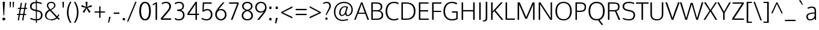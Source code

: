 SplineFontDB: 3.0
FontName: Oxygen-Light
FullName: Oxygen Light
FamilyName: Oxygen
Weight: Light
Copyright: Copyright (c) 2011-12 by vernon adams. All rights reserved.
Version: Release 0.2.3 webfont
ItalicAngle: 0
UnderlinePosition: 0
UnderlineWidth: 0
Ascent: 1638
Descent: 410
UFOAscent: 1514
UFODescent: -410
LayerCount: 2
Layer: 0 0 "Back"  1
Layer: 1 0 "Fore"  0
NeedsXUIDChange: 1
FSType: 0
OS2Version: 0
OS2_WeightWidthSlopeOnly: 0
OS2_UseTypoMetrics: 0
CreationTime: 1336048760
ModificationTime: 1350956982
PfmFamily: 33
TTFWeight: 300
TTFWidth: 5
LineGap: 0
VLineGap: 0
OS2TypoAscent: 2103
OS2TypoAOffset: 0
OS2TypoDescent: -483
OS2TypoDOffset: 0
OS2TypoLinegap: 0
OS2WinAscent: 2103
OS2WinAOffset: 0
OS2WinDescent: 483
OS2WinDOffset: 0
HheadAscent: 2103
HheadAOffset: 0
HheadDescent: -483
HheadDOffset: 0
OS2Vendor: 'newt'
Lookup: 4 0 1 "'liga' Standard Ligatures lookup 0"  {"'liga'"  } ['liga' ('DFLT' <'dflt' > 'cyrl' <'dflt' > 'grek' <'dflt' > 'latn' <'dflt' > ) ]
Lookup: 258 0 0 "'kern' Horizontal Kerning in Latin lookup 0"  {"'kern' Horizontal Kerning in Latin lookup 0 subtable" [307,30,0] "'kern' Horizontal Kerning lookup 2 kerning class 1" [307,0,0] } ['kern' ('DFLT' <'dflt' > 'latn' <'dflt' > ) ]
MarkAttachClasses: 1
DEI: 91125
KernClass2: 26 21 "'kern' Horizontal Kerning lookup 2 kerning class 1" 
 81 A Aacute Abreve Acircumflex Adieresis Agrave Amacron Aogonek Aring Atilde uni0202
 1 B
 75 D Eth O Oacute Ocircumflex Odieresis Ograve Oslash Otilde Q uni020C uni020E
 1 F
 1 K
 1 L
 1 P
 44 R Racute Rcaron Rcommaaccent uni0210 uni0212
 22 T Tcommaaccent uni021A
 45 U Uacute Ucircumflex Udieresis Ugrave uni0216
 1 V
 1 W
 18 Y Yacute Ydieresis
 69 b o oacute ocircumflex odieresis ograve oslash otilde p thorn uni020F
 1 c
 1 d
 1 e
 4 f ff
 27 k kcommaaccent kgreenlandic
 10 quoteright
 29 r rcaron rcommaaccent uni0213
 1 v
 1 w
 1 x
 18 y yacute ydieresis
 81 A Aacute Abreve Acircumflex Adieresis Agrave Amacron Aogonek Aring Atilde uni0202
 99 C Cacute Ccaron Ccedilla G O OE Oacute Ocircumflex Odieresis Ograve Oslash Otilde Q uni020C uni020E
 22 T Tcommaaccent uni021A
 45 U Uacute Ucircumflex Udieresis Ugrave uni0216
 1 V
 1 W
 1 X
 18 Y Yacute Ydieresis
 84 a aacute abreve acircumflex adieresis ae agrave amacron aogonek aring atilde uni0203
 1 b
 157 c cacute ccaron ccedilla d e eacute ecircumflex edieresis egrave emacron eogonek eth o oacute ocircumflex odieresis oe ograve oslash otilde q uni0207 uni020F
 5 comma
 1 g
 6 period
 1 s
 45 u uacute ucircumflex udieresis ugrave uni0217
 1 v
 1 w
 1 x
 18 y yacute ydieresis
 0 {} 0 {} 0 {} 0 {} 0 {} 0 {} 0 {} 0 {} 0 {} 0 {} 0 {} 0 {} 0 {} 0 {} 0 {} 0 {} 0 {} 0 {} 0 {} 0 {} 0 {} 0 {} 0 {} -7 {} -36 {} -7 {} -32 {} -39 {} 0 {} -24 {} 0 {} 0 {} 0 {} 0 {} 0 {} 0 {} 0 {} 0 {} -13 {} 0 {} 0 {} -17 {} 0 {} 0 {} 0 {} 0 {} 0 {} 0 {} 0 {} 0 {} 0 {} 0 {} 0 {} 0 {} 0 {} 0 {} -17 {} 0 {} 0 {} 0 {} 0 {} 0 {} 0 {} 0 {} -33 {} 0 {} -61 {} 0 {} -24 {} -13 {} -35 {} -45 {} 0 {} 0 {} 0 {} -20 {} 0 {} -70 {} 0 {} 0 {} 0 {} 0 {} 0 {} 0 {} 0 {} -26 {} 0 {} 0 {} 0 {} 0 {} 0 {} 0 {} 0 {} -12 {} 0 {} -14 {} 0 {} 0 {} 0 {} 0 {} 0 {} 0 {} 0 {} 0 {} 0 {} 0 {} 0 {} -29 {} 0 {} 0 {} 0 {} 0 {} 0 {} 0 {} 0 {} 0 {} -23 {} 0 {} 0 {} 0 {} 0 {} -9 {} -22 {} -12 {} 0 {} -15 {} 0 {} 0 {} 0 {} -88 {} 0 {} -56 {} -57 {} 0 {} -109 {} 0 {} 0 {} 0 {} 0 {} 0 {} 0 {} 0 {} 0 {} 0 {} 0 {} 0 {} -25 {} 0 {} -109 {} 0 {} 0 {} 0 {} 0 {} 0 {} 0 {} 0 {} -57 {} 0 {} -63 {} -270 {} -22 {} -330 {} -15 {} 0 {} 0 {} 0 {} 0 {} 0 {} 0 {} 0 {} -34 {} 0 {} -26 {} -10 {} -19 {} 0 {} -22 {} 0 {} 0 {} 0 {} 0 {} 0 {} 0 {} 0 {} 0 {} 0 {} 0 {} 0 {} 0 {} 0 {} -29 {} -21 {} 0 {} 0 {} 0 {} 0 {} 0 {} 0 {} -29 {} 0 {} -82 {} -90 {} -53 {} -120 {} -42 {} -39 {} 0 {} 0 {} 0 {} 0 {} 0 {} -10 {} 0 {} 0 {} 0 {} 0 {} 0 {} 0 {} 0 {} 0 {} 0 {} 0 {} 0 {} 0 {} 0 {} 0 {} 0 {} 0 {} 0 {} 0 {} 0 {} 0 {} -50 {} -13 {} 0 {} 0 {} 0 {} 0 {} 0 {} 0 {} -15 {} 0 {} -25 {} -50 {} -28 {} -120 {} 0 {} 0 {} 0 {} 0 {} 0 {} 0 {} 0 {} -23 {} 0 {} 0 {} 0 {} 0 {} 0 {} 0 {} 0 {} -29 {} 0 {} -28 {} -20 {} -22 {} -110 {} -9 {} 0 {} 0 {} 0 {} 0 {} 0 {} 0 {} -55 {} -37 {} 0 {} 0 {} 0 {} 0 {} 0 {} 0 {} -87 {} 0 {} -84 {} -100 {} -81 {} -190 {} -41 {} -15 {} 0 {} 0 {} 0 {} 0 {} 0 {} 0 {} 0 {} 0 {} 0 {} 0 {} 0 {} 0 {} 0 {} -11 {} 0 {} 0 {} 0 {} 0 {} -100 {} 0 {} 0 {} -18 {} -15 {} -27 {} -9 {} 0 {} 0 {} 0 {} 0 {} 0 {} 0 {} 0 {} 0 {} 0 {} 0 {} 0 {} -4 {} 0 {} 0 {} 0 {} 0 {} 0 {} 0 {} 0 {} 0 {} 0 {} 0 {} 0 {} 0 {} 0 {} 0 {} 0 {} 0 {} 0 {} 0 {} 0 {} 0 {} 0 {} 0 {} 0 {} 0 {} 0 {} 0 {} 0 {} 0 {} 0 {} 0 {} 0 {} 0 {} 0 {} 0 {} 0 {} 0 {} 0 {} 0 {} 0 {} -13 {} 0 {} 0 {} 0 {} 0 {} 0 {} 0 {} 0 {} 0 {} 0 {} 0 {} 0 {} 0 {} 0 {} 0 {} 0 {} 0 {} 0 {} 0 {} 0 {} 0 {} 0 {} 0 {} -15 {} 0 {} 0 {} 0 {} 0 {} 0 {} 0 {} 0 {} 0 {} 0 {} 0 {} 0 {} 0 {} 0 {} 0 {} 0 {} 0 {} 0 {} 0 {} 0 {} 0 {} -13 {} 0 {} -3 {} 0 {} 0 {} 0 {} 0 {} 0 {} 0 {} 0 {} 0 {} 0 {} 0 {} 0 {} 0 {} 0 {} 0 {} 0 {} 0 {} 0 {} 0 {} 0 {} 0 {} 0 {} 0 {} 0 {} 0 {} 0 {} 0 {} 0 {} 0 {} 0 {} 0 {} 0 {} 0 {} 0 {} 0 {} 0 {} 0 {} 0 {} -12 {} 0 {} -19 {} 0 {} -14 {} -190 {} -15 {} 0 {} 0 {} 0 {} 0 {} 0 {} 0 {} 0 {} 0 {} 0 {} 0 {} 0 {} 0 {} 0 {} 0 {} -10 {} 0 {} 0 {} -22 {} 0 {} -124 {} 0 {} 0 {} 0 {} 0 {} 0 {} 0 {} 0 {} 0 {} 0 {} 0 {} 0 {} 0 {} 0 {} 0 {} 0 {} -6 {} 0 {} 0 {} -35 {} 0 {} -79 {} 0 {} 0 {} 0 {} 0 {} 0 {} 0 {} 0 {} 0 {} 0 {} 0 {} 0 {} 0 {} 0 {} 0 {} 0 {} 0 {} 0 {} -14 {} 0 {} 0 {} 0 {} 0 {} 0 {} 0 {} 0 {} 0 {} 0 {} 0 {} 0 {} 0 {} 0 {} 0 {} 0 {} 0 {} 0 {} 0 {} -27 {} 0 {} -6 {} 0 {} 0 {} -120 {} 0 {} 0 {} 0 {} 0 {} 0 {} 0 {}
LangName: 1033 "" "" "" "newt : Oxygen Bold : 22-10-2012" "" "Version Release 0.2.3 webfont" "" "Oxygen is a trademark of Vernon Adams." "Vernon Adams" "vernon adams" "Copyright (c) 2011-12 by Vernon Adams. All rights reserved." "newtypography.co.uk" "Copyright (c) 2011-12 by Vernon Adams. All rights reserved." "Copyright (c) 2012, Vernon Adams (vern@newtypography.co.uk),+AAoA-with Reserved Font Name Oxygen.+AAoACgAA-This Font Software is licensed under the SIL Open Font License, Version 1.1.+AAoA-This license is copied below, and is also available with a FAQ at:+AAoA-http://scripts.sil.org/OFL" "http://scripts.sil.org/OFL" "" "Oxygen" "Light" "Oxygen Light" 
PickledData: "(dp1
S'com.typemytype.robofont.foreground.layerStrokeColor'
p2
(F0.5
F0
F0.5
F0.69999999999999996
tp3
sS'com.typemytype.robofont.back.layerStrokeColor'
p4
(F0.5
F1
F0
F0.69999999999999996
tp5
sS'com.typemytype.robofont.layerOrder'
p6
(S'back'
<<<<<<< HEAD
p7
tp8
sS'com.typemytype.robofont.segmentType'
p9
S'curve'
p10
sS'com.typesupply.MetricsMachine4.groupColors'
p11
(dp12
S'@MMK_L_U_Left'
p13
=======
tp7
sS'com.typemytype.robofont.segmentType'
p8
S'curve'
p9
sS'com.typesupply.MetricsMachine4.groupColors'
p10
(dp11
S'@MMK_L_U_Left'
p12
>>>>>>> 91749908f94e59e2ae39cb29b03bd24938bc6ec0
(F0
F0.5
F1
F0.25
<<<<<<< HEAD
tp14
sS'@MMK_L_X_Left'
p15
=======
tp13
sS'@MMK_L_X_Left'
p14
>>>>>>> 91749908f94e59e2ae39cb29b03bd24938bc6ec0
(F1
F1
F0
F0.25
<<<<<<< HEAD
tp16
sS'@MMK_L_V_Left'
p17
=======
tp15
sS'@MMK_L_V_Left'
p16
>>>>>>> 91749908f94e59e2ae39cb29b03bd24938bc6ec0
(F0
F0
F1
F0.25
<<<<<<< HEAD
tp18
sS'@MMK_L_t_Left'
p19
=======
tp17
sS'@MMK_L_t_Left'
p18
>>>>>>> 91749908f94e59e2ae39cb29b03bd24938bc6ec0
(F0
F0.5
F1
F0.25
<<<<<<< HEAD
tp20
sS'@MMK_R_n_Right'
p21
=======
tp19
sS'@MMK_R_n_Right'
p20
>>>>>>> 91749908f94e59e2ae39cb29b03bd24938bc6ec0
(F0
F1
F0
F0.25
<<<<<<< HEAD
tp22
sS'@MMK_R_w_Left'
p23
=======
tp21
sS'@MMK_R_w_Left'
p22
>>>>>>> 91749908f94e59e2ae39cb29b03bd24938bc6ec0
(F0
F1
F0
F0.25
<<<<<<< HEAD
tp24
sS'@MMK_R_v_Left'
p25
=======
tp23
sS'@MMK_R_v_Left'
p24
>>>>>>> 91749908f94e59e2ae39cb29b03bd24938bc6ec0
(F1
F1
F0
F0.25
<<<<<<< HEAD
tp26
sS'@MMK_R_A_Right'
p27
=======
tp25
sS'@MMK_R_A_Right'
p26
>>>>>>> 91749908f94e59e2ae39cb29b03bd24938bc6ec0
(F0
F1
F1
F0.25
<<<<<<< HEAD
tp28
sS'@MMK_R_o_Right'
p29
=======
tp27
sS'@MMK_R_o_Right'
p28
>>>>>>> 91749908f94e59e2ae39cb29b03bd24938bc6ec0
(F1
F1
F0
F0.25
<<<<<<< HEAD
tp30
sS'@MMK_R_Y_Right'
p31
(F1
F0
F0.5
F0.25
tp32
sS'@MMK_L_A_Left'
p33
=======
tp29
sS'@MMK_R_y_Left'
p30
(F0
F1
F1
F0.25
tp31
sS'@MMK_L_A_Left'
p32
>>>>>>> 91749908f94e59e2ae39cb29b03bd24938bc6ec0
(F1
F0
F1
F0.25
<<<<<<< HEAD
tp34
sS'@MMK_L_T_Left'
p35
=======
tp33
sS'@MMK_L_T_Left'
p34
>>>>>>> 91749908f94e59e2ae39cb29b03bd24938bc6ec0
(F0
F1
F1
F0.25
<<<<<<< HEAD
tp36
sS'@MMK_L_w_Left'
p37
=======
tp35
sS'@MMK_L_w_Left'
p36
>>>>>>> 91749908f94e59e2ae39cb29b03bd24938bc6ec0
(F0.5
F0
F1
F0.25
<<<<<<< HEAD
tp38
sS'@MMK_L_B_Left'
p39
=======
tp37
sS'@MMK_L_B_Left'
p38
>>>>>>> 91749908f94e59e2ae39cb29b03bd24938bc6ec0
(F0
F1
F0
F0.25
<<<<<<< HEAD
tp40
sS'@MMK_L_k_Left'
p41
(F1
F0
F0.5
F0.25
tp42
sS'@MMK_R_O_Right'
p43
=======
tp39
sS'@MMK_R_a_Right'
p40
(F1
F0
F0
F0.25
tp41
sS'@MMK_R_O_Right'
p42
>>>>>>> 91749908f94e59e2ae39cb29b03bd24938bc6ec0
(F1
F0.5
F0
F0.25
<<<<<<< HEAD
tp44
sS'@MMK_L_S_Left'
p45
=======
tp43
sS'@MMK_L_S_Left'
p44
>>>>>>> 91749908f94e59e2ae39cb29b03bd24938bc6ec0
(F1
F0
F0
F0.25
<<<<<<< HEAD
tp46
sS'@MMK_L_n_Left'
p47
=======
tp45
sS'@MMK_L_n_Left'
p46
>>>>>>> 91749908f94e59e2ae39cb29b03bd24938bc6ec0
(F0
F1
F0
F0.25
<<<<<<< HEAD
tp48
sS'@MMK_L_y_Left'
p49
=======
tp47
sS'@MMK_L_y_Left'
p48
>>>>>>> 91749908f94e59e2ae39cb29b03bd24938bc6ec0
(F1
F0
F1
F0.25
<<<<<<< HEAD
tp50
sS'@MMK_L_W_Left'
p51
=======
tp49
sS'@MMK_L_W_Left'
p50
>>>>>>> 91749908f94e59e2ae39cb29b03bd24938bc6ec0
(F0.5
F0
F1
F0.25
<<<<<<< HEAD
tp52
sS'@MMK_R_T_Right'
p53
=======
tp51
sS'@MMK_R_T_Right'
p52
>>>>>>> 91749908f94e59e2ae39cb29b03bd24938bc6ec0
(F0
F0
F1
F0.25
<<<<<<< HEAD
tp54
sS'@MMK_R_W_Right'
p55
=======
tp53
sS'@MMK_R_W_Right'
p54
>>>>>>> 91749908f94e59e2ae39cb29b03bd24938bc6ec0
(F1
F0
F1
F0.25
<<<<<<< HEAD
tp56
sS'@MMK_R_H_Right'
p57
=======
tp55
sS'@MMK_R_H_Right'
p56
>>>>>>> 91749908f94e59e2ae39cb29b03bd24938bc6ec0
(F1
F0
F0
F0.25
<<<<<<< HEAD
tp58
sS'@MMK_L_r_Left'
p59
=======
tp57
sS'@MMK_L_r_Left'
p58
>>>>>>> 91749908f94e59e2ae39cb29b03bd24938bc6ec0
(F0
F1
F1
F0.25
<<<<<<< HEAD
tp60
sS'@MMK_R_y_Left'
p61
(F0
F1
F1
F0.25
tp62
sS'@MMK_L_Y_Left'
p63
=======
tp59
sS'@MMK_R_Y_Right'
p60
(F1
F0
F0.5
F0.25
tp61
sS'@MMK_L_Y_Left'
p62
>>>>>>> 91749908f94e59e2ae39cb29b03bd24938bc6ec0
(F1
F0.5
F0
F0.25
<<<<<<< HEAD
tp64
sS'@MMK_L_o_Left'
p65
=======
tp63
sS'@MMK_L_o_Left'
p64
>>>>>>> 91749908f94e59e2ae39cb29b03bd24938bc6ec0
(F1
F1
F0
F0.25
<<<<<<< HEAD
tp66
sS'@MMK_R_V_Right'
p67
=======
tp65
sS'@MMK_R_V_Right'
p66
>>>>>>> 91749908f94e59e2ae39cb29b03bd24938bc6ec0
(F0.5
F0
F1
F0.25
<<<<<<< HEAD
tp68
sS'@MMK_L_v_Left'
p69
=======
tp67
sS'@MMK_L_v_Left'
p68
>>>>>>> 91749908f94e59e2ae39cb29b03bd24938bc6ec0
(F0
F0
F1
F0.25
<<<<<<< HEAD
tp70
sS'@MMK_R_S_Right'
p71
=======
tp69
sS'@MMK_R_S_Right'
p70
>>>>>>> 91749908f94e59e2ae39cb29b03bd24938bc6ec0
(F0
F0.5
F1
F0.25
<<<<<<< HEAD
tp72
sS'@MMK_R_u_Left'
p73
=======
tp71
sS'@MMK_R_u_Left'
p72
>>>>>>> 91749908f94e59e2ae39cb29b03bd24938bc6ec0
(F1
F0.5
F0
F0.25
<<<<<<< HEAD
tp74
sS'@MMK_L_H_Left'
p75
=======
tp73
sS'@MMK_L_H_Left'
p74
>>>>>>> 91749908f94e59e2ae39cb29b03bd24938bc6ec0
(F1
F0.5
F0
F0.25
<<<<<<< HEAD
tp76
sS'@MMK_R_a_Right'
p77
(F1
F0
F0
F0.25
tp78
sS'@MMK_R_U_Right'
p79
=======
tp75
sS'@MMK_L_k_Left'
p76
(F1
F0
F0.5
F0.25
tp77
sS'@MMK_R_U_Right'
p78
>>>>>>> 91749908f94e59e2ae39cb29b03bd24938bc6ec0
(F0
F0.5
F1
F0.25
<<<<<<< HEAD
tp80
sS'@MMK_L_R_Left'
p81
=======
tp79
sS'@MMK_L_R_Left'
p80
>>>>>>> 91749908f94e59e2ae39cb29b03bd24938bc6ec0
(F1
F0
F0
F0.25
<<<<<<< HEAD
tp82
sS'@MMK_L_P_Left'
p83
=======
tp81
sS'@MMK_L_P_Left'
p82
>>>>>>> 91749908f94e59e2ae39cb29b03bd24938bc6ec0
(F1
F0
F0.5
F0.25
<<<<<<< HEAD
tp84
sS'@MMK_L_O_Left'
p85
=======
tp83
sS'@MMK_L_O_Left'
p84
>>>>>>> 91749908f94e59e2ae39cb29b03bd24938bc6ec0
(F1
F0
F0
F0.25
<<<<<<< HEAD
tp86
ssS'com.typemytype.robofont.sort'
p87
((dp88
S'allowPseudoUnicode'
p89
I01
sS'type'
p90
S'alphabetical'
p91
sS'ascending'
p92
I01
s(dp93
g89
I01
sg90
S'category'
p94
sg92
I01
s(dp95
g89
I01
sg90
S'unicode'
p96
sg92
I01
s(dp97
g89
I01
sg90
S'script'
p98
sg92
I01
s(dp99
g89
I01
sg90
S'suffix'
p100
sg92
I01
s(dp101
g89
I01
sg90
S'decompositionBase'
p102
sg92
I01
stp103
sS'public.glyphOrder'
p104
(S'A'
S'Agrave'
p105
S'Aacute'
p106
S'Acircumflex'
p107
S'Atilde'
p108
S'Adieresis'
p109
S'Aring'
p110
S'Amacron'
p111
S'Abreve'
p112
S'Aogonek'
p113
S'uni01CD'
p114
S'uni01DE'
p115
S'Aringacute'
p116
S'uni0200'
p117
S'uni0202'
p118
S'uni0226'
p119
S'B'
S'uni1E02'
p120
S'C'
S'Ccedilla'
p121
S'Cacute'
p122
S'Ccircumflex'
p123
S'Cdotaccent'
p124
S'Ccaron'
p125
S'D'
S'Dcaron'
p126
S'uni1E0A'
p127
S'E'
S'Egrave'
p128
S'Eacute'
p129
S'Ecircumflex'
p130
S'Edieresis'
p131
S'Emacron'
p132
S'Ebreve'
p133
S'Edotaccent'
p134
S'Eogonek'
p135
S'Ecaron'
p136
S'uni0204'
p137
S'uni0206'
p138
S'uni0228'
p139
S'uni1EBC'
p140
S'F'
S'uni1E1E'
p141
S'G'
S'Gcircumflex'
p142
S'Gbreve'
p143
S'Gdotaccent'
p144
S'Gcommaaccent'
p145
S'Gcaron'
p146
S'uni01F4'
p147
S'H'
S'Hcircumflex'
p148
S'uni021E'
p149
S'I'
S'Igrave'
p150
S'Iacute'
p151
S'Icircumflex'
p152
S'Idieresis'
p153
S'Itilde'
p154
S'Imacron'
p155
S'Ibreve'
p156
S'Iogonek'
p157
S'Idotaccent'
p158
S'uni01CF'
p159
S'uni0208'
p160
S'uni020A'
p161
S'J'
S'Jcircumflex'
p162
S'K'
S'Kcommaaccent'
p163
S'uni01E8'
p164
S'L'
S'Lacute'
p165
S'Lcommaaccent'
p166
S'Lcaron'
p167
S'M'
S'uni1E40'
p168
S'N'
S'Ntilde'
p169
S'Nacute'
p170
S'Ncommaaccent'
p171
S'Ncaron'
p172
S'uni01F8'
p173
S'O'
S'Ograve'
p174
S'Oacute'
p175
S'Ocircumflex'
p176
S'Otilde'
p177
S'Odieresis'
p178
S'Omacron'
p179
S'Obreve'
p180
S'Ohungarumlaut'
p181
S'Ohorn'
p182
S'uni01D1'
p183
S'uni01EA'
p184
S'uni01EC'
p185
S'uni020C'
p186
S'uni020E'
p187
S'uni022A'
p188
S'uni022C'
p189
S'uni022E'
p190
S'uni0230'
p191
S'P'
S'uni1E56'
p192
S'Q'
S'R'
S'Racute'
p193
S'Rcommaaccent'
p194
S'Rcaron'
p195
S'uni0210'
p196
S'uni0212'
p197
S'S'
S'Sacute'
p198
S'Scircumflex'
p199
S'Scedilla'
p200
S'Scaron'
p201
S'Scommaaccent'
p202
S'uni1E60'
p203
S'T'
S'Tcaron'
p204
S'Tcommaaccent'
p205
S'uni021A'
p206
S'uni1E6A'
p207
S'U'
S'Ugrave'
p208
S'Uacute'
p209
S'Ucircumflex'
p210
S'Udieresis'
p211
S'Utilde'
p212
S'Umacron'
p213
S'Ubreve'
p214
S'Uring'
p215
S'Uhungarumlaut'
p216
S'Uogonek'
p217
S'Uhorn'
p218
S'uni01D3'
p219
S'uni01D5'
p220
S'uni01D7'
p221
S'uni01D9'
p222
S'uni01DB'
p223
S'uni0214'
p224
S'uni0216'
p225
S'V'
S'W'
S'Wcircumflex'
p226
S'Wgrave'
p227
S'Wacute'
p228
S'Wdieresis'
p229
S'X'
S'Y'
S'Yacute'
p230
S'Ycircumflex'
p231
S'Ydieresis'
p232
S'uni0232'
p233
S'Ygrave'
p234
S'uni1EF8'
p235
S'Z'
S'Zacute'
p236
S'Zdotaccent'
p237
S'Zcaron'
p238
S'AE'
p239
S'uni01E2'
p240
S'AEacute'
p241
S'Eth'
p242
S'Oslash'
p243
S'Oslashacute'
p244
S'Thorn'
p245
S'Hbar'
p246
S'IJ'
p247
S'Ldot'
p248
S'Lslash'
p249
S'Eng'
p250
S'OE'
p251
S'uni018F'
p252
S'uni01C4'
p253
S'uni01C7'
p254
S'uni01CA'
p255
S'uni01F1'
p256
S'Omegatonos'
p257
S'Alpha'
p258
S'Alphatonos'
p259
S'Beta'
p260
S'Delta'
p261
S'Epsilon'
p262
S'Epsilontonos'
p263
S'Zeta'
p264
S'Eta'
p265
S'Etatonos'
p266
S'Theta'
p267
S'Iota'
p268
S'Iotatonos'
p269
S'Iotadieresis'
p270
S'Kappa'
p271
S'Lambda'
p272
S'Mu'
p273
S'Nu'
p274
S'Xi'
p275
S'Omicron'
p276
S'Omicrontonos'
p277
S'Pi'
p278
S'Rho'
p279
S'Sigma'
p280
S'Tau'
p281
S'Upsilon'
p282
S'Upsilontonos'
p283
S'Upsilondieresis'
p284
S'Phi'
p285
S'Chi'
p286
S'Psi'
p287
S'afii10053'
p288
S'afii10054'
p289
S'afii10055'
p290
S'afii10056'
p291
S'afii10057'
p292
S'afii10058'
p293
S'afii10062'
p294
S'afii10017'
p295
S'afii10018'
p296
S'afii10020'
p297
S'afii10022'
p298
S'uni0400'
p299
S'afii10023'
p300
S'afii10025'
p301
S'afii10026'
p302
S'uni040D'
p303
S'afii10027'
p304
S'afii10028'
p305
S'afii10061'
p306
S'afii10030'
p307
S'afii10031'
p308
S'afii10032'
p309
S'afii10033'
p310
S'afii10034'
p311
S'afii10035'
p312
S'afii10036'
p313
S'afii10038'
p314
S'afii10039'
p315
S'afii10040'
p316
S'afii10041'
p317
S'afii10042'
p318
S'afii10043'
p319
S'afii10044'
p320
S'afii10046'
p321
S'afii10047'
p322
S'afii10048'
p323
S'afii10049'
p324
S'a'
S'agrave'
p325
S'aacute'
p326
S'acircumflex'
p327
S'atilde'
p328
S'adieresis'
p329
S'aring'
p330
S'amacron'
p331
S'abreve'
p332
S'aogonek'
p333
S'uni01CE'
p334
S'uni01DF'
p335
S'aringacute'
p336
S'uni0201'
p337
S'uni0203'
p338
S'uni0227'
p339
S'b'
S'uni1E03'
p340
S'c'
S'ccedilla'
p341
S'cacute'
p342
S'ccircumflex'
p343
S'cdotaccent'
p344
S'ccaron'
p345
S'd'
S'dcaron'
p346
S'uni1E0B'
p347
S'e'
S'egrave'
p348
S'eacute'
p349
S'ecircumflex'
p350
S'edieresis'
p351
S'emacron'
p352
S'ebreve'
p353
S'edotaccent'
p354
S'eogonek'
p355
S'ecaron'
p356
S'uni0205'
p357
S'uni0207'
p358
S'uni0229'
p359
S'uni1EBD'
p360
S'f'
S'uni1E1F'
p361
S'g'
S'gcircumflex'
p362
S'gbreve'
p363
S'gdotaccent'
p364
S'gcommaaccent'
p365
S'gcaron'
p366
S'uni01F5'
p367
S'h'
S'hcircumflex'
p368
S'uni021F'
p369
S'i'
S'igrave'
p370
S'iacute'
p371
S'icircumflex'
p372
S'idieresis'
p373
S'itilde'
p374
S'imacron'
p375
S'ibreve'
p376
S'iogonek'
p377
S'uni01D0'
p378
S'uni0209'
p379
S'uni020B'
p380
S'j'
S'jcircumflex'
p381
S'uni01F0'
p382
S'k'
S'kcommaaccent'
p383
S'uni01E9'
p384
S'l'
S'lacute'
p385
S'lcommaaccent'
p386
S'lcaron'
p387
S'm'
S'uni1E41'
p388
S'n'
S'ntilde'
p389
S'nacute'
p390
S'ncommaaccent'
p391
S'ncaron'
p392
S'uni01F9'
p393
S'o'
S'ograve'
p394
S'oacute'
p395
S'ocircumflex'
p396
S'otilde'
p397
S'odieresis'
p398
S'omacron'
p399
S'obreve'
p400
S'ohungarumlaut'
p401
S'ohorn'
p402
S'uni01D2'
p403
S'uni01EB'
p404
S'uni01ED'
p405
S'uni020D'
p406
S'uni020F'
p407
S'uni022B'
p408
S'uni022D'
p409
S'uni022F'
p410
S'uni0231'
p411
S'p'
S'uni1E57'
p412
S'q'
S'r'
S'racute'
p413
S'rcommaaccent'
p414
S'rcaron'
p415
S'uni0211'
p416
S'uni0213'
p417
S's'
S'sacute'
p418
S'scircumflex'
p419
S'scedilla'
p420
S'scaron'
p421
S'scommaaccent'
p422
S'uni1E61'
p423
S't'
S'tcaron'
p424
S'tcommaaccent'
p425
S'uni021B'
p426
S'uni1E6B'
p427
S'u'
S'ugrave'
p428
S'uacute'
p429
S'ucircumflex'
p430
S'udieresis'
p431
S'utilde'
p432
S'umacron'
p433
S'ubreve'
p434
S'uring'
p435
S'uhungarumlaut'
p436
S'uogonek'
p437
S'uhorn'
p438
S'uni01D4'
p439
S'uni01D6'
p440
S'uni01D8'
p441
S'uni01DA'
p442
S'uni01DC'
p443
S'uni0215'
p444
S'uni0217'
p445
S'v'
S'w'
S'wcircumflex'
p446
S'wgrave'
p447
S'wacute'
p448
S'wdieresis'
p449
S'x'
S'y'
S'yacute'
p450
S'ydieresis'
p451
S'ycircumflex'
p452
S'uni0233'
p453
S'ygrave'
p454
S'uni1EF9'
p455
S'z'
S'zacute'
p456
S'zdotaccent'
p457
S'zcaron'
p458
S'ordfeminine'
p459
S'ordmasculine'
p460
S'germandbls'
p461
S'ae'
p462
S'uni01E3'
p463
S'aeacute'
p464
S'eth'
p465
S'oslash'
p466
S'oslashacute'
p467
S'thorn'
p468
S'dcroat'
p469
S'hbar'
p470
S'dotlessi'
p471
S'ij'
p472
S'kgreenlandic'
p473
S'ldot'
p474
S'lslash'
p475
S'eng'
p476
S'oe'
p477
S'florin'
p478
S'uni01C6'
p479
S'uni01C9'
p480
S'uni01CC'
p481
S'uni01F3'
p482
S'uni0237'
p483
S'uni0259'
p484
S'uniFB01'
p485
S'uniFB02'
p486
S'alpha'
p487
S'alphatonos'
p488
S'beta'
p489
S'gamma'
p490
S'delta'
p491
S'epsilon'
p492
S'epsilontonos'
p493
S'zeta'
p494
S'eta'
p495
S'etatonos'
p496
S'theta'
p497
S'iota'
p498
S'iotadieresistonos'
p499
S'iotatonos'
p500
S'iotadieresis'
p501
S'kappa'
p502
S'lambda'
p503
S'mu'
p504
S'nu'
p505
S'xi'
p506
S'omicron'
p507
S'omicrontonos'
p508
S'pi'
p509
S'rho'
p510
S'sigma1'
p511
S'sigma'
p512
S'tau'
p513
S'upsilon'
p514
S'upsilondieresistonos'
p515
S'upsilondieresis'
p516
S'upsilontonos'
p517
S'phi'
p518
S'chi'
p519
S'psi'
p520
S'omega'
p521
S'omegatonos'
p522
S'afii10065'
p523
S'afii10066'
p524
S'afii10067'
p525
S'afii10068'
p526
S'afii10100'
p527
S'afii10069'
p528
S'afii10070'
p529
S'uni0450'
p530
S'afii10071'
p531
S'afii10072'
p532
S'afii10073'
p533
S'afii10074'
p534
S'afii10075'
p535
S'uni045D'
p536
S'afii10076'
p537
S'afii10109'
p538
S'afii10077'
p539
S'afii10078'
p540
S'afii10079'
p541
S'afii10080'
p542
S'afii10081'
p543
S'afii10082'
p544
S'afii10083'
p545
S'afii10084'
p546
S'afii10085'
p547
S'afii10110'
p548
S'afii10086'
p549
S'afii10087'
p550
S'afii10088'
p551
S'afii10089'
p552
S'afii10090'
p553
S'afii10091'
p554
S'afii10092'
p555
S'afii10094'
p556
S'afii10095'
p557
S'afii10096'
p558
S'afii10097'
p559
S'afii10099'
p560
S'afii10101'
p561
S'afii10102'
p562
S'afii10103'
p563
S'afii10104'
p564
S'afii10105'
p565
S'afii10107'
p566
S'afii10108'
p567
S'afii10193'
p568
S'uni01C5'
p569
S'uni01C8'
p570
S'uni01CB'
p571
S'uni01F2'
p572
S'afii57929'
p573
S'circumflex'
p574
S'caron'
p575
S'uni0307'
p576
S'uni030F'
p577
S'uni0311'
p578
S'uni031B'
p579
S'commaaccentcomb'
p580
S'uni0326'
p581
S'zero'
p582
S'one'
p583
S'two'
p584
S'three'
p585
S'four'
p586
S'five'
p587
S'six'
p588
S'seven'
p589
S'eight'
p590
S'nine'
p591
S'uni00B9'
p592
S'onequarter'
p593
S'onehalf'
p594
S'threequarters'
p595
S'uni2074'
p596
S'underscore'
p597
S'hyphen'
p598
S'endash'
p599
S'emdash'
p600
S'parenleft'
p601
S'bracketleft'
p602
S'braceleft'
p603
S'quotesinglbase'
p604
S'quotedblbase'
p605
S'parenright'
p606
S'bracketright'
p607
S'braceright'
p608
S'guillemotleft'
p609
S'quoteleft'
p610
S'quotedblleft'
p611
S'guilsinglleft'
p612
S'guillemotright'
p613
S'quoteright'
p614
S'quotedblright'
p615
S'guilsinglright'
p616
S'exclam'
p617
S'quotedbl'
p618
S'numbersign'
p619
S'percent'
p620
S'ampersand'
p621
S'quotesingle'
p622
S'asterisk'
p623
S'comma'
p624
S'period'
p625
S'slash'
p626
S'colon'
p627
S'semicolon'
p628
S'question'
p629
S'at'
p630
S'backslash'
p631
S'exclamdown'
p632
S'middot'
p633
S'periodcentered'
p634
S'questiondown'
p635
S'dagger'
p636
S'daggerdbl'
p637
S'bullet'
p638
S'plus'
p639
S'less'
p640
S'equal'
p641
S'greater'
p642
S'bar'
p643
S'asciitilde'
p644
S'logicalnot'
p645
S'plusminus'
p646
S'multiply'
p647
S'divide'
p648
S'fraction'
p649
S'summation'
p650
S'minus'
p651
S'approxequal'
p652
S'notequal'
p653
S'lessequal'
p654
S'greaterequal'
p655
S'dollar'
p656
S'cent'
p657
S'sterling'
p658
S'currency'
p659
S'yen'
p660
S'asciicircum'
p661
S'grave'
p662
S'dieresis'
p663
S'macron'
p664
S'acute'
p665
S'cedilla'
p666
S'breve'
p667
S'dotaccent'
p668
S'ring'
p669
S'ogonek'
p670
S'tilde'
p671
S'hungarumlaut'
p672
S'tonos'
p673
S'dieresistonos'
p674
S'brokenbar'
p675
S'section'
p676
S'copyright'
p677
S'registered'
p678
S'degree'
p679
S'paragraph'
p680
S'afii61352'
p681
S'trademark'
p682
S'lozenge'
p683
S'space'
p684
S'uni00A0'
p685
S'uni000D'
p686
S'uni00AD'
p687
S'fj'
p688
S'onesuperior'
p689
S'threesuperior'
p690
S'twosuperior'
p691
tp692
=======
tp85
ssS'com.typemytype.robofont.sort'
p86
((dp87
S'allowPseudoUnicode'
p88
I01
sS'type'
p89
S'alphabetical'
p90
sS'ascending'
p91
I01
s(dp92
g88
I01
sg89
S'category'
p93
sg91
I01
s(dp94
g88
I01
sg89
S'unicode'
p95
sg91
I01
s(dp96
g88
I01
sg89
S'script'
p97
sg91
I01
s(dp98
g88
I01
sg89
S'suffix'
p99
sg91
I01
s(dp100
g88
I01
sg89
S'decompositionBase'
p101
sg91
I01
stp102
sS'public.glyphOrder'
p103
(S'A'
S'Agrave'
S'Aacute'
S'Acircumflex'
S'Atilde'
S'Adieresis'
S'Aring'
S'Amacron'
S'Abreve'
S'Aogonek'
S'uni01CD'
S'uni01DE'
S'Aringacute'
S'uni0200'
S'uni0202'
S'uni0226'
S'B'
S'uni1E02'
S'C'
S'Ccedilla'
S'Cacute'
S'Ccircumflex'
S'Cdotaccent'
S'Ccaron'
S'D'
S'Dcaron'
S'uni1E0A'
S'E'
S'Egrave'
S'Eacute'
S'Ecircumflex'
S'Edieresis'
S'Emacron'
S'Ebreve'
S'Edotaccent'
S'Eogonek'
S'Ecaron'
S'uni0204'
S'uni0206'
S'uni0228'
S'uni1EBC'
S'F'
S'uni1E1E'
S'G'
S'Gcircumflex'
S'Gbreve'
S'Gdotaccent'
S'Gcommaaccent'
S'Gcaron'
S'uni01F4'
S'H'
S'Hcircumflex'
S'uni021E'
S'I'
S'Igrave'
S'Iacute'
S'Icircumflex'
S'Idieresis'
S'Itilde'
S'Imacron'
S'Ibreve'
S'Iogonek'
S'Idotaccent'
S'uni01CF'
S'uni0208'
S'uni020A'
S'J'
S'Jcircumflex'
S'K'
S'Kcommaaccent'
S'uni01E8'
S'L'
S'Lacute'
S'Lcommaaccent'
S'Lcaron'
S'M'
S'uni1E40'
S'N'
S'Ntilde'
S'Nacute'
S'Ncommaaccent'
S'Ncaron'
S'uni01F8'
S'O'
S'Ograve'
S'Oacute'
S'Ocircumflex'
S'Otilde'
S'Odieresis'
S'Omacron'
S'Obreve'
S'Ohungarumlaut'
S'Ohorn'
S'uni01D1'
S'uni01EA'
S'uni01EC'
S'uni020C'
S'uni020E'
S'uni022A'
S'uni022C'
S'uni022E'
S'uni0230'
S'P'
S'uni1E56'
S'Q'
S'R'
S'Racute'
S'Rcommaaccent'
S'Rcaron'
S'uni0210'
S'uni0212'
S'S'
S'Sacute'
S'Scircumflex'
S'Scedilla'
S'Scaron'
S'Scommaaccent'
S'uni1E60'
S'T'
S'Tcaron'
S'Tcommaaccent'
S'uni021A'
S'uni1E6A'
S'U'
S'Ugrave'
S'Uacute'
S'Ucircumflex'
S'Udieresis'
S'Utilde'
S'Umacron'
S'Ubreve'
S'Uring'
S'Uhungarumlaut'
S'Uogonek'
S'Uhorn'
S'uni01D3'
S'uni01D5'
S'uni01D7'
S'uni01D9'
S'uni01DB'
S'uni0214'
S'uni0216'
S'V'
S'W'
S'Wcircumflex'
S'Wgrave'
S'Wacute'
S'Wdieresis'
S'X'
S'Y'
S'Yacute'
S'Ycircumflex'
S'Ydieresis'
S'uni0232'
S'Ygrave'
S'uni1EF8'
S'Z'
S'Zacute'
S'Zdotaccent'
S'Zcaron'
S'AE'
S'uni01E2'
S'AEacute'
S'Eth'
S'Oslash'
S'Oslashacute'
S'Thorn'
S'Hbar'
S'IJ'
S'Ldot'
S'Lslash'
S'Eng'
S'OE'
S'uni018F'
S'uni01C4'
S'uni01C7'
S'uni01CA'
S'uni01F1'
S'Omegatonos'
S'Alpha'
S'Alphatonos'
S'Beta'
S'Delta'
S'Epsilon'
S'Epsilontonos'
S'Zeta'
S'Eta'
S'Etatonos'
S'Theta'
S'Iota'
S'Iotatonos'
S'Iotadieresis'
S'Kappa'
S'Lambda'
S'Mu'
S'Nu'
S'Xi'
S'Omicron'
S'Omicrontonos'
S'Pi'
S'Rho'
S'Sigma'
S'Tau'
S'Upsilon'
S'Upsilontonos'
S'Upsilondieresis'
S'Phi'
S'Chi'
S'Psi'
S'afii10053'
S'afii10054'
S'afii10055'
S'afii10056'
S'afii10057'
S'afii10058'
S'afii10062'
S'afii10017'
S'afii10018'
S'afii10020'
S'afii10022'
S'uni0400'
S'afii10023'
S'afii10025'
S'afii10026'
S'uni040D'
S'afii10027'
S'afii10028'
S'afii10061'
S'afii10030'
S'afii10031'
S'afii10032'
S'afii10033'
S'afii10034'
S'afii10035'
S'afii10036'
S'afii10038'
S'afii10039'
S'afii10040'
S'afii10041'
S'afii10042'
S'afii10043'
S'afii10044'
S'afii10046'
S'afii10047'
S'afii10048'
S'afii10049'
S'a'
S'agrave'
S'aacute'
S'acircumflex'
S'atilde'
S'adieresis'
S'aring'
S'amacron'
S'abreve'
S'aogonek'
S'uni01CE'
S'uni01DF'
S'aringacute'
S'uni0201'
S'uni0203'
S'uni0227'
S'b'
S'uni1E03'
S'c'
S'ccedilla'
S'cacute'
S'ccircumflex'
S'cdotaccent'
S'ccaron'
S'd'
S'dcaron'
S'uni1E0B'
S'e'
S'egrave'
S'eacute'
S'ecircumflex'
S'edieresis'
S'emacron'
S'ebreve'
S'edotaccent'
S'eogonek'
S'ecaron'
S'uni0205'
S'uni0207'
S'uni0229'
S'uni1EBD'
S'f'
S'uni1E1F'
S'g'
S'gcircumflex'
S'gbreve'
S'gdotaccent'
S'gcommaaccent'
S'gcaron'
S'uni01F5'
S'h'
S'hcircumflex'
S'uni021F'
S'i'
S'igrave'
S'iacute'
S'icircumflex'
S'idieresis'
S'itilde'
S'imacron'
S'ibreve'
S'iogonek'
S'uni01D0'
S'uni0209'
S'uni020B'
S'j'
S'jcircumflex'
S'uni01F0'
S'k'
S'kcommaaccent'
S'uni01E9'
S'l'
S'lacute'
S'lcommaaccent'
S'lcaron'
S'm'
S'uni1E41'
S'n'
S'ntilde'
S'nacute'
S'ncommaaccent'
S'ncaron'
S'uni01F9'
S'o'
S'ograve'
S'oacute'
S'ocircumflex'
S'otilde'
S'odieresis'
S'omacron'
S'obreve'
S'ohungarumlaut'
S'ohorn'
S'uni01D2'
S'uni01EB'
S'uni01ED'
S'uni020D'
S'uni020F'
S'uni022B'
S'uni022D'
S'uni022F'
S'uni0231'
S'p'
S'uni1E57'
S'q'
S'r'
S'racute'
S'rcommaaccent'
S'rcaron'
S'uni0211'
S'uni0213'
S's'
S'sacute'
S'scircumflex'
S'scedilla'
S'scaron'
S'scommaaccent'
S'uni1E61'
S't'
S'tcaron'
S'tcommaaccent'
S'uni021B'
S'uni1E6B'
S'u'
S'ugrave'
S'uacute'
S'ucircumflex'
S'udieresis'
S'utilde'
S'umacron'
S'ubreve'
S'uring'
S'uhungarumlaut'
S'uogonek'
S'uhorn'
S'uni01D4'
S'uni01D6'
S'uni01D8'
S'uni01DA'
S'uni01DC'
S'uni0215'
S'uni0217'
S'v'
S'w'
S'wcircumflex'
S'wgrave'
S'wacute'
S'wdieresis'
S'x'
S'y'
S'yacute'
S'ydieresis'
S'ycircumflex'
S'uni0233'
S'ygrave'
S'uni1EF9'
S'z'
S'zacute'
S'zdotaccent'
S'zcaron'
S'ordfeminine'
S'ordmasculine'
S'germandbls'
S'ae'
S'uni01E3'
S'aeacute'
S'eth'
S'oslash'
S'oslashacute'
S'thorn'
S'dcroat'
S'hbar'
S'dotlessi'
S'ij'
S'kgreenlandic'
S'ldot'
S'lslash'
S'eng'
S'oe'
S'florin'
S'uni01C6'
S'uni01C9'
S'uni01CC'
S'uni01F3'
S'uni0237'
S'uni0259'
S'uniFB01'
S'uniFB02'
S'alpha'
S'alphatonos'
S'beta'
S'gamma'
S'delta'
S'epsilon'
S'epsilontonos'
S'zeta'
S'eta'
S'etatonos'
S'theta'
S'iota'
S'iotadieresistonos'
S'iotatonos'
S'iotadieresis'
S'kappa'
S'lambda'
S'mu'
S'nu'
S'xi'
S'omicron'
S'omicrontonos'
S'pi'
S'rho'
S'sigma1'
S'sigma'
S'tau'
S'upsilon'
S'upsilondieresistonos'
S'upsilondieresis'
S'upsilontonos'
S'phi'
S'chi'
S'psi'
S'omega'
S'omegatonos'
S'afii10065'
S'afii10066'
S'afii10067'
S'afii10068'
S'afii10100'
S'afii10069'
S'afii10070'
S'uni0450'
S'afii10071'
S'afii10072'
S'afii10073'
S'afii10074'
S'afii10075'
S'uni045D'
S'afii10076'
S'afii10109'
S'afii10077'
S'afii10078'
S'afii10079'
S'afii10080'
S'afii10081'
S'afii10082'
S'afii10083'
S'afii10084'
S'afii10085'
S'afii10110'
S'afii10086'
S'afii10087'
S'afii10088'
S'afii10089'
S'afii10090'
S'afii10091'
S'afii10092'
S'afii10094'
S'afii10095'
S'afii10096'
S'afii10097'
S'afii10099'
S'afii10101'
S'afii10102'
S'afii10103'
S'afii10104'
S'afii10105'
S'afii10107'
S'afii10108'
S'afii10193'
S'uni01C5'
S'uni01C8'
S'uni01CB'
S'uni01F2'
S'afii57929'
S'circumflex'
S'caron'
S'uni0307'
S'uni030F'
S'uni0311'
S'uni031B'
S'commaaccentcomb'
S'uni0326'
S'zero'
S'one'
S'two'
S'three'
S'four'
S'five'
S'six'
S'seven'
S'eight'
S'nine'
S'uni00B9'
S'onequarter'
S'onehalf'
S'threequarters'
S'uni2074'
S'underscore'
S'hyphen'
S'endash'
S'emdash'
S'parenleft'
S'bracketleft'
S'braceleft'
S'quotesinglbase'
S'quotedblbase'
S'parenright'
S'bracketright'
S'braceright'
S'guillemotleft'
S'quoteleft'
S'quotedblleft'
S'guilsinglleft'
S'guillemotright'
S'quoteright'
S'quotedblright'
S'guilsinglright'
S'exclam'
S'quotedbl'
S'numbersign'
S'percent'
S'ampersand'
S'quotesingle'
S'asterisk'
S'comma'
S'period'
S'slash'
S'colon'
S'semicolon'
S'question'
S'at'
S'backslash'
S'exclamdown'
S'middot'
S'periodcentered'
S'questiondown'
S'dagger'
S'daggerdbl'
S'bullet'
S'plus'
S'less'
S'equal'
S'greater'
S'bar'
S'asciitilde'
S'logicalnot'
S'plusminus'
S'multiply'
S'divide'
S'fraction'
S'summation'
S'minus'
S'approxequal'
S'notequal'
S'lessequal'
S'greaterequal'
S'dollar'
S'cent'
S'sterling'
S'currency'
S'yen'
S'asciicircum'
S'grave'
S'dieresis'
S'macron'
S'acute'
S'cedilla'
S'breve'
S'dotaccent'
S'ring'
S'ogonek'
S'tilde'
S'hungarumlaut'
S'tonos'
S'dieresistonos'
S'brokenbar'
S'section'
S'copyright'
S'registered'
S'degree'
S'paragraph'
S'afii61352'
S'trademark'
S'lozenge'
S'space'
S'uni00A0'
S'uni000D'
S'uni00AD'
S'fj'
S'onesuperior'
S'threesuperior'
S'twosuperior'
tp104
>>>>>>> 91749908f94e59e2ae39cb29b03bd24938bc6ec0
s."
Encoding: Custom
UnicodeInterp: none
NameList: Adobe Glyph List
DisplaySize: -48
AntiAlias: 1
FitToEm: 1
WinInfo: 147 21 11
BeginPrivate: 7
BlueValues 27 [-30 0 1096 1128 1488 1548]
OtherBlues 11 [-550 -201]
StemSnapH 28 [-7 -61 -70 -72 -75 -81 -83]
StemSnapV 29 [-95 -97 -101 -102 -104 -107]
BlueFuzz 1 1
BlueShift 1 7
BlueScale 20 0.039625000208616257
EndPrivate
TeXData: 1 0 0 237056 118528 79018 561152 -1048576 79018 783286 444596 497025 792723 393216 433062 380633 303038 157286 324010 404750 52429 2506097 1059062 262144
BeginChars: 378 382

StartChar: A
Encoding: 32 65 0
Width: 1276
VWidth: 0
Flags: HW
LayerCount: 2
Fore
SplineSet
6 0 m 1
 587 1488 l 1
 710 1488 l 1
 1270 0 l 1
 1138 0 l 1
 948 505 l 1
 331 505 l 1
 133 0 l 1
 6 0 l 1
380 599 m 1
 902 599 l 1
 902 599 677 1245 647 1359 c 1
 620 1260 380 599 380 599 c 1
EndSplineSet
EndChar

StartChar: AE
Encoding: 126 198 1
Width: 1915
VWidth: 0
Flags: HW
LayerCount: 2
Fore
SplineSet
6 0 m 1
 892 1488 l 1
 1786 1488 l 1
 1779 1377 l 1
 1060 1377 l 1
 1101 822 l 1
 1744 822 l 1
 1744 713 l 1
 1109 713 l 1
 1158 111 l 1
 1801 111 l 1
 1790 0 l 1
 1053 0 l 1
 1014 505 l 1
 441 505 l 1
 148 0 l 1
 6 0 l 1
495 600 m 1
 1006 600 l 1
 950 1378 l 1
 495 600 l 1
EndSplineSet
EndChar

StartChar: Aacute
Encoding: 121 193 2
Width: 1276
VWidth: 0
Flags: HW
LayerCount: 2
Fore
Refer: 117 180 N 1 0 0 1 474.5 329 2
Refer: 0 65 N 1 0 0 1 0 0 3
EndChar

StartChar: Abreve
Encoding: 186 258 3
Width: 1276
VWidth: 0
Flags: HW
LayerCount: 2
Fore
Refer: 138 728 N 1 0 0 1 246.5 260 2
Refer: 0 65 N 1 0 0 1 0 0 3
EndChar

StartChar: Acircumflex
Encoding: 122 194 4
Width: 1276
VWidth: 0
Flags: HW
LayerCount: 2
Fore
Refer: 150 710 N 1 0 0 1 236.5 306 2
Refer: 0 65 N 1 0 0 1 0 0 3
EndChar

StartChar: Adieresis
Encoding: 124 196 5
Width: 1276
VWidth: 0
Flags: HW
LayerCount: 2
Fore
Refer: 162 168 N 1 0 0 1 245.5 350 2
Refer: 0 65 N 1 0 0 1 0 0 3
EndChar

StartChar: Agrave
Encoding: 120 192 6
Width: 1276
VWidth: 0
Flags: HW
LayerCount: 2
Fore
Refer: 194 96 N 1 0 0 1 141.5 329 2
Refer: 0 65 N 1 0 0 1 0 0 3
EndChar

StartChar: Amacron
Encoding: 184 256 7
Width: 1276
VWidth: 0
Flags: HW
LayerCount: 2
Fore
Refer: 232 175 N 1 0 0 1 72.5 346 2
Refer: 0 65 N 1 0 0 1 0 0 3
EndChar

StartChar: Aogonek
Encoding: 188 260 8
Width: 1276
VWidth: 0
Flags: HW
LayerCount: 2
Fore
Refer: 250 731 N 1 0 0 1 327 28.1 2
Refer: 0 65 N 1 0 0 1 0 0 2
EndChar

StartChar: Aring
Encoding: 125 197 9
Width: 1276
VWidth: 0
Flags: HW
PickledData: "(dp1
S'com.fontlab.hintData'
p2
(dp3
S'vhints'
p4
((dp5
S'position'
p6
I455
sS'width'
p7
I91
s(dp8
g6
I733
sg7
I88
stp9
sS'hhints'
p10
((dp11
g6
I1502
sg7
I71
s(dp12
g6
I1787
sg7
I71
stp13
ss."
HStem: 1502 71 1787 71
VStem: 455 91 733 88
LayerCount: 2
Fore
Refer: 284 730 N 1 0 0 1 326 185.327 2
Refer: 0 65 N 1 0 0 1 0 0 3
EndChar

StartChar: Atilde
Encoding: 123 195 10
Width: 1276
VWidth: 0
Flags: HW
LayerCount: 2
Fore
Refer: 303 732 N 1 0 0 1 203 280 2
Refer: 0 65 N 1 0 0 1 0 0 3
EndChar

StartChar: B
Encoding: 33 66 11
Width: 1265
VWidth: 0
Flags: HW
LayerCount: 2
Fore
SplineSet
182 0 m 1
 182 1488 l 1
 588 1488 l 2
 962 1488 1120 1363 1120 1116 c 0
 1120 1058 1126 863 873 785 c 1
 1090 753 1195 594 1195 419 c 0
 1195 168 1044 0 686 0 c 2
 182 0 l 1
310 100 m 1
 653 100 l 2
 920 100 1058 201 1058 419 c 0
 1058 659 898 727 595 727 c 2
 310 727 l 1
 310 100 l 1
310 825 m 1
 651 825 l 2
 849 825 984 878 984 1107 c 0
 984 1324 847 1384 582 1384 c 2
 310 1384 l 1
 310 825 l 1
EndSplineSet
Kerns2: 152 10 "'kern' Horizontal Kerning in Latin lookup 0 subtable"  264 3 "'kern' Horizontal Kerning in Latin lookup 0 subtable" 
EndChar

StartChar: C
Encoding: 34 67 12
Width: 1286
VWidth: 0
Flags: HW
LayerCount: 2
Fore
SplineSet
813 -23 m 0
 345 -23 118 308 118 749 c 0
 118 1189 373 1514 826 1514 c 0
 1011 1514 1141 1471 1240 1412 c 1
 1179 1313 l 1
 1081 1372 955 1407 827 1407 c 0
 452 1407 260 1112 260 742 c 0
 260 387 430 84 832 84 c 0
 961 84 1080 125 1182 171 c 1
 1208 68 l 1
 1120 13 992 -23 813 -23 c 0
EndSplineSet
EndChar

StartChar: Cacute
Encoding: 190 262 13
Width: 1286
VWidth: 0
Flags: HW
LayerCount: 2
Fore
Refer: 117 180 N 1 0 0 1 515.5 329 2
Refer: 12 67 N 1 0 0 1 0 0 3
EndChar

StartChar: Ccaron
Encoding: 196 268 14
Width: 1286
VWidth: 0
Flags: HW
LayerCount: 2
Fore
Refer: 143 711 N 1 0 0 1 277.5 306 2
Refer: 12 67 N 1 0 0 1 0 0 3
EndChar

StartChar: Ccedilla
Encoding: 127 199 15
Width: 1286
VWidth: 0
Flags: HW
LayerCount: 2
Fore
Refer: 148 184 N 1 0 0 1 404.5 -19.9667 2
Refer: 12 67 N 1 0 0 1 0 0 3
EndChar

StartChar: Ccircumflex
Encoding: 192 264 16
Width: 1286
VWidth: 0
Flags: HW
LayerCount: 2
Fore
Refer: 150 710 N 1 0 0 1 277.5 306 2
Refer: 12 67 N 1 0 0 1 0 0 3
EndChar

StartChar: Cdotaccent
Encoding: 194 266 17
Width: 1286
VWidth: 0
Flags: HW
LayerCount: 2
Fore
Refer: 165 729 N 1 0 0 1 496.5 285 2
Refer: 12 67 N 1 0 0 1 0 0 3
EndChar

StartChar: D
Encoding: 35 68 18
Width: 1498
VWidth: 0
Flags: HW
LayerCount: 2
Fore
SplineSet
310 107 m 1
 602 107 l 2
 1011 107 1237 315 1237 738 c 0
 1237 1204 983 1382 573 1382 c 2
 310 1382 l 1
 310 107 l 1
182 0 m 1
 182 1488 l 1
 585 1488 l 2
 1060 1488 1380 1268 1380 743 c 0
 1380 248 1090 0 616 0 c 2
 182 0 l 1
EndSplineSet
EndChar

StartChar: Dcaron
Encoding: 198 270 19
Width: 1498
VWidth: 0
Flags: HW
LayerCount: 2
Fore
Refer: 143 711 N 1 0 0 1 379.5 306 2
Refer: 18 68 N 1 0 0 1 0 0 3
EndChar

StartChar: E
Encoding: 36 69 20
Width: 1142
VWidth: 0
Flags: HW
PickledData: "(dp1
S'com.typemytype.robofont.layerData'
p2
(dp3
s."
LayerCount: 2
Fore
SplineSet
182 0 m 1
 182 1488 l 1
 1011 1488 l 1
 1006 1382 l 1
 310 1382 l 1
 310 822 l 1
 972 822 l 1
 972 713 l 1
 310 713 l 1
 310 107 l 1
 1028 107 l 1
 1017 0 l 1
 182 0 l 1
EndSplineSet
EndChar

StartChar: Eacute
Encoding: 129 201 21
Width: 1142
VWidth: 0
Flags: HW
LayerCount: 2
Fore
Refer: 117 180 N 1 0 0 1 441.5 329 2
Refer: 20 69 N 1 0 0 1 0 0 3
EndChar

StartChar: Ecaron
Encoding: 208 282 22
Width: 1142
VWidth: 0
Flags: HW
LayerCount: 2
Fore
Refer: 143 711 N 1 0 0 1 203.5 306 2
Refer: 20 69 N 1 0 0 1 0 0 3
EndChar

StartChar: Ecircumflex
Encoding: 130 202 23
Width: 1142
VWidth: 0
Flags: HW
LayerCount: 2
Fore
Refer: 150 710 N 1 0 0 1 203.5 306 2
Refer: 20 69 N 1 0 0 1 0 0 3
EndChar

StartChar: Edieresis
Encoding: 131 203 24
Width: 1142
VWidth: 0
Flags: HW
LayerCount: 2
Fore
Refer: 162 168 N 1 0 0 1 212.5 350 2
Refer: 20 69 N 1 0 0 1 0 0 3
EndChar

StartChar: Edotaccent
Encoding: 204 278 25
Width: 1142
VWidth: 0
Flags: HW
LayerCount: 2
Fore
Refer: 165 729 N 1 0 0 1 422.5 285 2
Refer: 20 69 N 1 0 0 1 0 0 3
EndChar

StartChar: Egrave
Encoding: 128 200 26
Width: 1142
VWidth: 0
Flags: HW
LayerCount: 2
Fore
Refer: 194 96 N 1 0 0 1 108.5 329 2
Refer: 20 69 N 1 0 0 1 0 0 3
EndChar

StartChar: Emacron
Encoding: 201 274 27
Width: 1142
VWidth: 0
Flags: HW
LayerCount: 2
Fore
Refer: 232 175 N 1 0 0 1 39.5 346 2
Refer: 20 69 N 1 0 0 1 0 0 3
EndChar

StartChar: Eogonek
Encoding: 206 280 28
Width: 1142
VWidth: 0
Flags: HW
LayerCount: 2
Fore
Refer: 250 731 N 1 0 0 1 294 28.1 2
Refer: 20 69 N 1 0 0 1 0 0 2
EndChar

StartChar: Eth
Encoding: 136 208 29
AltUni2: 000110.ffffffff.0
Width: 1498
VWidth: 0
Flags: HW
LayerCount: 2
Fore
SplineSet
310 107 m 1
 602 107 l 2
 1011 107 1237 315 1237 738 c 0
 1237 1204 983 1382 573 1382 c 2
 310 1382 l 1
 310 833 l 1
 552 833 l 1
 552 737 l 1
 310 737 l 1
 310 107 l 1
182 0 m 1
 182 737 l 1
 40 737 l 1
 40 833 l 1
 182 833 l 1
 182 1488 l 1
 585 1488 l 2
 1060 1488 1380 1268 1380 743 c 0
 1380 248 1090 0 616 0 c 2
 182 0 l 1
EndSplineSet
EndChar

StartChar: F
Encoding: 37 70 30
Width: 1025
VWidth: 0
Flags: HW
LayerCount: 2
Fore
SplineSet
182 0 m 1
 182 1488 l 1
 982 1488 l 1
 976 1377 l 1
 311 1377 l 1
 311 789 l 1
 946 789 l 1
 946 686 l 1
 311 686 l 1
 311 0 l 1
 182 0 l 1
EndSplineSet
Kerns2: 264 -130 "'kern' Horizontal Kerning in Latin lookup 0 subtable"  152 -160 "'kern' Horizontal Kerning in Latin lookup 0 subtable" 
EndChar

StartChar: G
Encoding: 38 71 31
Width: 1469
VWidth: 0
Flags: HW
PickledData: "(dp1
S'com.typemytype.robofont.layerData'
p2
(dp3
s."
LayerCount: 2
Fore
SplineSet
821 -23 m 0
 358 -23 118 315 118 740 c 0
 118 1186 381 1514 847 1514 c 0
 1021 1514 1168 1472 1291 1399 c 1
 1234 1296 l 1
 1128 1360 981 1407 848 1407 c 0
 447 1407 258 1108 258 742 c 0
 258 349 452 83 864 83 c 0
 985 83 1122 123 1210 158 c 1
 1210 634 l 1
 841 634 l 1
 849 745 l 1
 1329 745 l 1
 1329 89 l 1
 1162 3 1025 -23 821 -23 c 0
EndSplineSet
EndChar

StartChar: Gbreve
Encoding: 212 286 32
Width: 1469
VWidth: 0
Flags: HW
LayerCount: 2
Fore
Refer: 138 728 N 1 0 0 1 332 260 2
Refer: 31 71 N 1 0 0 1 0 0 3
EndChar

StartChar: Gcircumflex
Encoding: 210 284 33
Width: 1469
VWidth: 0
Flags: HW
LayerCount: 2
Fore
Refer: 150 710 N 1 0 0 1 322 306 2
Refer: 31 71 N 1 0 0 1 0 0 3
EndChar

StartChar: Gcommaaccent
Encoding: 216 290 34
Width: 1469
VWidth: 0
Flags: HW
LayerCount: 2
Fore
Refer: 153 806 N 1 0 0 1 439.5 20 2
Refer: 31 71 N 1 0 0 1 0 0 3
EndChar

StartChar: Gdotaccent
Encoding: 214 288 35
Width: 1469
VWidth: 0
Flags: HW
LayerCount: 2
Fore
Refer: 165 729 N 1 0 0 1 541 285 2
Refer: 31 71 N 1 0 0 1 0 0 3
EndChar

StartChar: H
Encoding: 39 72 36
Width: 1474
VWidth: 0
Flags: HW
LayerCount: 2
Fore
SplineSet
182 0 m 1
 182 1488 l 1
 310 1488 l 1
 310 830 l 1
 1164 830 l 1
 1164 1488 l 1
 1292 1488 l 1
 1292 0 l 1
 1164 0 l 1
 1164 718 l 1
 310 718 l 1
 310 0 l 1
 182 0 l 1
EndSplineSet
EndChar

StartChar: Hbar
Encoding: 220 294 37
Width: 1450
VWidth: 0
Flags: HW
LayerCount: 2
Fore
SplineSet
155 0 m 1
 155 1125 l 1
 62 1125 l 1
 62 1212 l 1
 155 1212 l 1
 155 1521 l 1
 290 1521 l 1
 290 1212 l 1
 1162 1212 l 1
 1162 1521 l 1
 1297 1521 l 1
 1297 1212 l 1
 1389 1212 l 1
 1389 1125 l 1
 1297 1125 l 1
 1297 0 l 1
 1162 0 l 1
 1162 721 l 1
 290 721 l 1
 290 0 l 1
 155 0 l 1
290 845 m 1
 1162 845 l 1
 1162 1125 l 1
 290 1125 l 1
 290 845 l 1
EndSplineSet
EndChar

StartChar: Hcircumflex
Encoding: 218 292 38
Width: 1474
VWidth: 0
Flags: HW
LayerCount: 2
Fore
Refer: 150 710 N 1 0 0 1 335.5 306 2
Refer: 36 72 N 1 0 0 1 0 0 3
EndChar

StartChar: I
Encoding: 40 73 39
Width: 514
VWidth: 0
Flags: HW
LayerCount: 2
Fore
SplineSet
193 0 m 1
 193 1488 l 1
 321 1488 l 1
 321 0 l 1
 193 0 l 1
EndSplineSet
EndChar

StartChar: IJ
Encoding: 232 306 40
Width: 1026
VWidth: 0
Flags: W
LayerCount: 2
Fore
Refer: 39 73 N 1 0 0 1 0 0 2
Refer: 50 74 N 1 0 0 1 514 0 2
EndChar

StartChar: Iacute
Encoding: 133 205 41
Width: 514
VWidth: 0
Flags: HW
LayerCount: 2
Fore
Refer: 117 180 N 1 0 0 1 93.5 329 2
Refer: 39 73 N 1 0 0 1 0 0 3
EndChar

StartChar: Ibreve
Encoding: 226 300 42
Width: 514
VWidth: 0
Flags: HW
LayerCount: 2
Fore
Refer: 138 728 N 1 0 0 1 -134.5 260 2
Refer: 39 73 N 1 0 0 1 0 0 3
EndChar

StartChar: Icircumflex
Encoding: 134 206 43
Width: 514
VWidth: 0
Flags: HW
LayerCount: 2
Fore
Refer: 150 710 N 1 0 0 1 -144.5 306 2
Refer: 39 73 N 1 0 0 1 0 0 3
EndChar

StartChar: Idieresis
Encoding: 135 207 44
Width: 514
VWidth: 0
Flags: HW
LayerCount: 2
Fore
Refer: 162 168 N 1 0 0 1 -135.5 350 2
Refer: 39 73 N 1 0 0 1 0 0 3
EndChar

StartChar: Idotaccent
Encoding: 230 304 45
Width: 514
VWidth: 0
Flags: HW
LayerCount: 2
Fore
Refer: 165 729 N 1 0 0 1 74.5 285 2
Refer: 39 73 N 1 0 0 1 0 0 3
EndChar

StartChar: Igrave
Encoding: 132 204 46
Width: 514
VWidth: 0
Flags: HW
LayerCount: 2
Fore
Refer: 194 96 N 1 0 0 1 -239.5 329 2
Refer: 39 73 N 1 0 0 1 0 0 3
EndChar

StartChar: Imacron
Encoding: 224 298 47
Width: 514
VWidth: 0
Flags: HW
LayerCount: 2
Fore
Refer: 232 175 N 1 0 0 1 -308.5 346 2
Refer: 39 73 N 1 0 0 1 0 0 3
EndChar

StartChar: Iogonek
Encoding: 228 302 48
Width: 514
VWidth: 0
Flags: HW
LayerCount: 2
Fore
Refer: 250 731 N 1 0 0 1 -112.5 28.1 2
Refer: 39 73 N 1 0 0 1 0 0 3
EndChar

StartChar: Itilde
Encoding: 222 296 49
Width: 514
VWidth: 0
Flags: HW
LayerCount: 2
Fore
Refer: 303 732 N 1 0 0 1 -178 280 2
Refer: 39 73 N 1 0 0 1 0 0 3
EndChar

StartChar: J
Encoding: 41 74 50
Width: 512
VWidth: 0
Flags: HW
LayerCount: 2
Fore
SplineSet
1 -138 m 1
 -20 -46 l 1
 40 -43 l 1
 234 -43 234 78 234 216 c 2
 234 1514 l 1
 367 1514 l 1
 367 303 l 2
 367 7 366 -138 13 -138 c 2
 1 -138 l 1
EndSplineSet
EndChar

StartChar: Jcircumflex
Encoding: 234 308 51
Width: 512
VWidth: 0
Flags: HW
LayerCount: 2
Fore
Refer: 150 710 N 1 0 0 1 -228 306 2
Refer: 50 74 N 1 0 0 1 0 0 3
EndChar

StartChar: K
Encoding: 42 75 52
Width: 1224
VWidth: 0
Flags: HW
PickledData: "(dp1
S'com.typemytype.robofont.layerData'
p2
(dp3
s."
LayerCount: 2
Fore
SplineSet
182 0 m 1
 182 1488 l 1
 311 1488 l 1
 311 719 l 1
 311 719 1007 1488 1006 1488 c 2
 1175 1488 l 1
 554 817 l 1
 1226 0 l 1
 1063 0 l 1
 456 739 l 1
 311 603 l 1
 311 0 l 1
 182 0 l 1
EndSplineSet
EndChar

StartChar: Kcommaaccent
Encoding: 236 310 53
Width: 1224
VWidth: 0
Flags: HW
LayerCount: 2
Fore
Refer: 153 806 N 1 0 0 1 420 43 2
Refer: 52 75 N 1 0 0 1 0 0 3
EndChar

StartChar: L
Encoding: 43 76 54
Width: 998
VWidth: 0
Flags: HW
LayerCount: 2
Fore
SplineSet
182 0 m 1
 182 1488 l 1
 311 1488 l 1
 311 113 l 1
 980 113 l 1
 974 0 l 1
 182 0 l 1
EndSplineSet
Kerns2: 276 -160 "'kern' Horizontal Kerning in Latin lookup 0 subtable"  274 -210 "'kern' Horizontal Kerning in Latin lookup 0 subtable" 
EndChar

StartChar: Lacute
Encoding: 239 313 55
Width: 998
VWidth: 0
Flags: HW
LayerCount: 2
Fore
Refer: 117 180 N 1 0 0 1 417.5 329 2
Refer: 54 76 N 1 0 0 1 0 0 3
EndChar

StartChar: Lcaron
Encoding: 243 317 56
Width: 998
VWidth: 0
Flags: HW
LayerCount: 2
Fore
SplineSet
1133 1064 m 1
 1271 1514 l 1
 1407 1514 l 1
 1237 1064 l 1
 1133 1064 l 1
EndSplineSet
Refer: 54 76 N 1 0 0 1 0 0 2
EndChar

StartChar: Lcommaaccent
Encoding: 241 315 57
Width: 998
VWidth: 0
Flags: HW
LayerCount: 2
Fore
Refer: 153 806 N 1 0 0 1 297 43 2
Refer: 54 76 N 1 0 0 1 0 0 3
EndChar

StartChar: Ldot
Encoding: 245 319 58
Width: 998
VWidth: 0
Flags: HW
LayerCount: 2
Fore
Refer: 233 183 N 1 0 0 1 347 97 2
Refer: 54 76 N 1 0 0 1 0 0 3
EndChar

StartChar: Lslash
Encoding: 247 321 59
Width: 936
VWidth: 0
Flags: HW
LayerCount: 2
Fore
SplineSet
156 0 m 1
 156 618 l 1
 9 545 l 1
 9 669 l 1
 156 744 l 1
 156 1518 l 1
 291 1518 l 1
 291 801 l 1
 653 998 l 1
 653 862 l 1
 291 672 l 1
 291 124 l 1
 966 124 l 1
 955 0 l 1
 156 0 l 1
EndSplineSet
EndChar

StartChar: M
Encoding: 44 77 60
Width: 1804
VWidth: 0
Flags: HW
PickledData: "(dp1
S'com.typemytype.robofont.layerData'
p2
(dp3
s."
LayerCount: 2
Fore
SplineSet
182 0 m 1
 182 1488 l 1
 362 1488 l 1
 913 231 l 1
 1449 1488 l 1
 1622 1488 l 1
 1622 0 l 1
 1495 0 l 1
 1495 1001 l 1
 1502 1339 l 1
 1465 1219 l 1
 976 85 l 1
 836 85 l 1
 341 1222 l 1
 302 1342 l 1
 309 996 l 1
 309 0 l 1
 182 0 l 1
EndSplineSet
EndChar

StartChar: N
Encoding: 45 78 61
Width: 1499
VWidth: 0
Flags: HW
LayerCount: 2
Fore
SplineSet
182 0 m 1
 182 1488 l 1
 331 1488 l 1
 1150 233 l 1
 1203 160 l 1
 1203 160 1196 468 1196 543 c 2
 1196 1488 l 1
 1317 1488 l 1
 1317 0 l 1
 1165 0 l 1
 348 1253 l 1
 297 1326 l 1
 304 1129 305 1116 305 938 c 2
 305 0 l 1
 182 0 l 1
EndSplineSet
EndChar

StartChar: Nacute
Encoding: 249 323 62
Width: 1499
VWidth: 0
Flags: HW
LayerCount: 2
Fore
Refer: 117 180 N 1 0 0 1 586 329 2
Refer: 61 78 N 1 0 0 1 0 0 3
EndChar

StartChar: Ncaron
Encoding: 253 327 63
Width: 1499
VWidth: 0
Flags: HW
LayerCount: 2
Fore
Refer: 143 711 N 1 0 0 1 348 306 2
Refer: 61 78 N 1 0 0 1 0 0 3
EndChar

StartChar: Ncommaaccent
Encoding: 251 325 64
Width: 1499
VWidth: 0
Flags: HW
LayerCount: 2
Fore
Refer: 153 806 N 1 0 0 1 465.5 43 2
Refer: 61 78 N 1 0 0 1 0 0 3
EndChar

StartChar: Ntilde
Encoding: 137 209 65
Width: 1499
VWidth: 0
Flags: HW
LayerCount: 2
Fore
Refer: 303 732 N 1 0 0 1 314.5 280 2
Refer: 61 78 N 1 0 0 1 0 0 3
EndChar

StartChar: O
Encoding: 46 79 66
Width: 1627
VWidth: 0
Flags: HW
LayerCount: 2
Fore
SplineSet
815 82 m 0
 1192 82 1367 349 1367 745 c 0
 1367 1161 1182 1407 816 1407 c 0
 449 1407 258 1163 258 745 c 0
 258 348 439 82 815 82 c 0
815 -23 m 0
 352 -23 118 296 118 744 c 0
 118 1208 364 1514 816 1514 c 0
 1259 1514 1509 1205 1509 743 c 0
 1509 305 1270 -23 815 -23 c 0
EndSplineSet
EndChar

StartChar: OE
Encoding: 261 338 67
Width: 1949
VWidth: 0
Flags: HW
LayerCount: 2
Fore
SplineSet
817 -23 m 0
 335.402 -23 118 297.039 118 785 c 0
 118 1230 405.886 1514 799 1514 c 0
 947.688 1514 1073.58 1480.34 1139 1435 c 1
 1139 1488 l 1
 1813 1488 l 1
 1797 1382 l 1
 1267 1382 l 1
 1267 822 l 1
 1758 822 l 1
 1758 713 l 1
 1267 713 l 1
 1267 107 l 1
 1835 107 l 1
 1821 0 l 1
 1139 0 l 1
 1139 60 l 1
 1115.26 30.7524 928.462 -23 817 -23 c 0
819 82 m 0
 1004.81 82 1101.84 151 1139 175 c 1
 1139 1318 l 1
 1056.52 1372 940.006 1407 807 1407 c 0
 474.605 1407 258 1185.38 258 771 c 0
 258 404 382.011 82 819 82 c 0
EndSplineSet
EndChar

StartChar: Oacute
Encoding: 139 211 68
Width: 1627
VWidth: 0
Flags: HW
LayerCount: 2
Fore
Refer: 117 180 N 1 0 0 1 650 329 2
Refer: 66 79 N 1 0 0 1 0 0 3
EndChar

StartChar: Obreve
Encoding: 257 334 69
Width: 1627
VWidth: 0
Flags: HW
LayerCount: 2
Fore
Refer: 138 728 N 1 0 0 1 422 260 2
Refer: 66 79 N 1 0 0 1 0 0 3
EndChar

StartChar: Ocircumflex
Encoding: 140 212 70
Width: 1627
VWidth: 0
Flags: HW
LayerCount: 2
Fore
Refer: 150 710 N 1 0 0 1 412 306 2
Refer: 66 79 N 1 0 0 1 0 0 3
EndChar

StartChar: Odieresis
Encoding: 142 214 71
Width: 1627
VWidth: 0
Flags: HW
LayerCount: 2
Fore
Refer: 162 168 N 1 0 0 1 421 350 2
Refer: 66 79 N 1 0 0 1 0 0 3
EndChar

StartChar: Ograve
Encoding: 138 210 72
Width: 1627
VWidth: 0
Flags: HW
LayerCount: 2
Fore
Refer: 194 96 N 1 0 0 1 317 329 2
Refer: 66 79 N 1 0 0 1 0 0 3
EndChar

StartChar: Ohungarumlaut
Encoding: 259 336 73
Width: 1627
VWidth: 0
Flags: HW
LayerCount: 2
Fore
Refer: 204 733 N 1 0 0 1 553 288 2
Refer: 66 79 N 1 0 0 1 0 0 3
EndChar

StartChar: Omacron
Encoding: 255 332 74
Width: 1627
VWidth: 0
Flags: HW
LayerCount: 2
Fore
Refer: 232 175 N 1 0 0 1 248 346 2
Refer: 66 79 N 1 0 0 1 0 0 3
EndChar

StartChar: Oslash
Encoding: 144 216 75
Width: 1627
VWidth: 0
Flags: HW
LayerCount: 2
Fore
SplineSet
480 -229 m 1
 391 -192 l 1
 487 44 l 1
 242 161 118 418 118 744 c 0
 118 1208 364 1517 816 1517 c 0
 909 1517 994 1503 1070 1477 c 1
 1163 1706 l 1
 1257 1673 l 1
 1161 1437 l 1
 1386 1317 1509 1067 1509 743 c 0
 1509 305 1270 -23 815 -23 c 0
 728 -23 649 -12 578 10 c 1
 480 -229 l 1
530 150 m 1
 1029 1376 l 1
 966 1398 895 1410 816 1410 c 0
 449 1410 258 1163 258 745 c 0
 258 467 347 253 530 150 c 1
815 82 m 0
 1192 82 1367 349 1367 745 c 0
 1367 1024 1284 1228 1118 1332 c 1
 619 111 l 1
 677 92 742 82 815 82 c 0
EndSplineSet
EndChar

StartChar: Otilde
Encoding: 141 213 76
Width: 1627
VWidth: 0
Flags: HW
LayerCount: 2
Fore
Refer: 303 732 N 1 0 0 1 378.5 280 2
Refer: 66 79 N 1 0 0 1 0 0 3
EndChar

StartChar: P
Encoding: 47 80 77
Width: 1167
VWidth: 0
Flags: HW
LayerCount: 2
Fore
SplineSet
182 0 m 1
 182 1488 l 1
 637 1488 l 2
 884 1488 1088 1387 1088 1116 c 0
 1088 870 1013 668 543 668 c 0
 475 668 398 672 311 681 c 1
 311 0 l 1
 182 0 l 1
556 779 m 0
 966.735 779 961 977 961 1117 c 0
 961 1301 817 1376 642 1376 c 2
 311 1376 l 1
 311 791 l 1
 406 778 487 779 556 779 c 0
EndSplineSet
EndChar

StartChar: Q
Encoding: 48 81 78
Width: 1612
VWidth: 0
Flags: HW
LayerCount: 2
Fore
SplineSet
1253 -470 m 1
 1250 -462 1034 -200 947 -12 c 1
 903 -19 857 -23 807 -23 c 0
 340 -23 118 295 118 746 c 0
 118 1212 352 1514 809 1514 c 0
 1256 1514 1494 1208 1494 745 c 0
 1494 408 1362 128 1069 17 c 1
 1069 17 1232 -266 1351 -386 c 1
 1253 -470 l 1
807 91 m 0
 1176 91 1347 346 1347 747 c 0
 1347 1169 1166 1400 808 1400 c 0
 450 1400 262 1171 262 747 c 0
 262 346 438 91 807 91 c 0
EndSplineSet
EndChar

StartChar: R
Encoding: 49 82 79
Width: 1333
VWidth: 0
Flags: HW
PickledData: "(dp1
S'com.typemytype.robofont.layerData'
p2
(dp3
S'back'
p4
(dp5
S'name'
p6
S'R'
sS'lib'
p7
(dp8
sS'unicodes'
p9
(tsS'width'
p10
I1333
sS'contours'
p11
((dp12
S'points'
p13
((dp14
S'segmentType'
p15
S'line'
p16
sS'x'
F182
sS'smooth'
p17
I00
sS'y'
F0
s(dp18
g15
S'line'
p19
sS'x'
F1017
sg17
I00
sS'y'
F0
s(dp20
g15
S'line'
p21
sS'x'
F1028
sg17
I00
sS'y'
F107
s(dp22
g15
S'line'
p23
sS'x'
F310
sg17
I00
sS'y'
F107
s(dp24
g15
S'line'
p25
sS'x'
F310
sg17
I00
sS'y'
F713
s(dp26
g15
S'line'
p27
sS'x'
F972
sg17
I00
sS'y'
F713
s(dp28
g15
S'line'
p29
sS'x'
F972
sg17
I00
sS'y'
F822
s(dp30
g15
S'line'
p31
sS'x'
F310
sg17
I00
sS'y'
F822
s(dp32
g15
S'line'
p33
sS'x'
F310
sg17
I00
sS'y'
F1382
s(dp34
g15
S'line'
p35
sS'x'
F1006
sg17
I00
sS'y'
F1382
s(dp36
g15
S'line'
p37
sS'x'
F1011
sg17
I00
sS'y'
F1488
s(dp38
g15
S'line'
p39
sS'x'
F182
sg17
I00
sS'y'
F1488
stp40
stp41
sS'components'
p42
(tsS'anchors'
p43
(tsss."
LayerCount: 2
Fore
SplineSet
182 0 m 1
 182 1488 l 1
 606 1488 l 2
 951 1488 1171 1446 1171 1114 c 0
 1171 941 1091 795 899 746 c 1
 899 746 959 623 989 559 c 1
 1233 0 l 1
 1084 0 l 1
 874 509 l 2
 836 601 799 682 780 725 c 1
 760 722 702 722 632 722 c 0
 493 723 310 728 310 728 c 1
 310 0 l 1
 182 0 l 1
687 828 m 0
 965 828 1044 930 1044 1112 c 0
 1044 1273 971 1381 729 1381 c 2
 310 1381 l 1
 310 831 l 1
 467 829 529 828 687 828 c 0
EndSplineSet
EndChar

StartChar: Racute
Encoding: 263 340 80
Width: 1333
VWidth: 0
Flags: HW
PickledData: "(dp1
S'com.typemytype.robofont.layerData'
p2
(dp3
s."
LayerCount: 2
Fore
Refer: 117 180 N 1 0 0 1 544 329 2
Refer: 79 82 N 1 0 0 1 0 0 3
EndChar

StartChar: Rcaron
Encoding: 267 344 81
Width: 1333
VWidth: 0
Flags: HW
PickledData: "(dp1
S'com.typemytype.robofont.layerData'
p2
(dp3
s."
LayerCount: 2
Fore
Refer: 143 711 N 1 0 0 1 306 306 2
Refer: 79 82 N 1 0 0 1 0 0 3
EndChar

StartChar: Rcommaaccent
Encoding: 265 342 82
Width: 1333
VWidth: 0
Flags: HW
PickledData: "(dp1
S'com.typemytype.robofont.layerData'
p2
(dp3
s."
LayerCount: 2
Fore
Refer: 153 806 N 1 0 0 1 423.5 43 2
Refer: 79 82 N 1 0 0 1 0 0 3
EndChar

StartChar: S
Encoding: 50 83 83
Width: 1247
VWidth: 0
Flags: HW
LayerCount: 2
Fore
SplineSet
658 -23 m 0
 374 -23 178 58 99 105 c 1
 147 196 l 1
 289.3 119 460 82 669 82 c 0
 898 82 1025 206 1025 422 c 0
 1025 570 981 659 739 708 c 2
 499 756 l 2
 246 807 97 905 97 1127 c 0
 97 1407 324 1514 654 1514 c 0
 839 1514 1013.3 1455.66 1098 1413 c 1
 1065 1315 l 1
 1003 1349 836 1407 651 1407 c 0
 375 1407 228 1320 228 1114 c 0
 228 983 324 912 493 876 c 1
 761 821 l 1
 1013 768 1159 674 1159 419 c 0
 1159 133 952 -23 658 -23 c 0
EndSplineSet
EndChar

StartChar: Sacute
Encoding: 269 346 84
Width: 1247
VWidth: 0
Flags: HW
LayerCount: 2
Fore
Refer: 117 180 N 1 0 0 1 464.5 329 2
Refer: 83 83 N 1 0 0 1 0 0 3
EndChar

StartChar: Scaron
Encoding: 274 352 85
Width: 1247
VWidth: 0
Flags: HW
LayerCount: 2
Fore
Refer: 143 711 N 1 0 0 1 226.5 306 2
Refer: 83 83 N 1 0 0 1 0 0 3
EndChar

StartChar: Scedilla
Encoding: 272 350 86
Width: 1247
VWidth: 0
Flags: HW
LayerCount: 2
Fore
Refer: 148 184 N 1 0 0 1 353.5 -19.9667 2
Refer: 83 83 N 1 0 0 1 0 0 3
EndChar

StartChar: Scommaaccent
Encoding: 336 536 87
Width: 1247
VWidth: 0
Flags: HW
LayerCount: 2
Fore
Refer: 153 806 N 1 0 0 1 344 20 2
Refer: 83 83 N 1 0 0 1 0 0 3
EndChar

StartChar: T
Encoding: 51 84 88
Width: 1082
VWidth: 0
Flags: HW
LayerCount: 2
Fore
SplineSet
476 0 m 1
 476 1378 l 1
 8 1378 l 1
 8 1488 l 1
 1074 1488 l 1
 1074 1378 l 1
 606 1378 l 1
 606 0 l 1
 476 0 l 1
EndSplineSet
EndChar

StartChar: Tcaron
Encoding: 276 356 89
Width: 1082
VWidth: 0
Flags: HW
LayerCount: 2
Fore
Refer: 143 711 N 1 0 0 1 139.5 306 2
Refer: 88 84 N 1 0 0 1 0 0 3
EndChar

StartChar: Tcommaaccent
Encoding: -1 538 90
Width: 1082
VWidth: 0
Flags: W
LayerCount: 2
Fore
Refer: 88 84 N 1 0 0 1 0 0 2
EndChar

StartChar: Thorn
Encoding: 150 222 91
Width: 1275
VWidth: 0
Flags: HW
LayerCount: 2
Fore
SplineSet
182 0 m 1
 182 1488.2 l 1
 310 1488.2 l 1
 310 1191 l 1
 679 1191 l 2
 1041.89 1191 1216 1086.04 1216 765 c 0
 1216 537.778 1111.5 356 738 356 c 2
 310 356 l 1
 310 0 l 1
 182 0 l 1
310 458 m 1
 744 458 l 2
 1014 458 1085 601.625 1085 775 c 0
 1085 984.736 995 1085 695 1085 c 2
 310 1085 l 1
 310 458 l 1
EndSplineSet
EndChar

StartChar: U
Encoding: 52 85 92
Width: 1408
VWidth: 0
Flags: HW
PickledData: "(dp1
S'com.typemytype.robofont.layerData'
p2
(dp3
s."
LayerCount: 2
Fore
SplineSet
699 -23 m 0
 305 -23 157 197 157 517 c 2
 157 1488 l 1
 285 1488 l 1
 285 497 l 2
 285 211 426 79 707 79 c 0
 980 79 1123 213 1123 498 c 2
 1123 1488 l 1
 1251 1488 l 1
 1251 515 l 2
 1251 196 1094 -23 699 -23 c 0
EndSplineSet
EndChar

StartChar: Uacute
Encoding: 146 218 93
Width: 1408
VWidth: 0
Flags: HW
LayerCount: 2
Fore
Refer: 117 180 N 1 0 0 1 540.5 329 2
Refer: 92 85 N 1 0 0 1 0 0 3
EndChar

StartChar: Ubreve
Encoding: 282 364 94
Width: 1408
VWidth: 0
Flags: HW
LayerCount: 2
Fore
Refer: 138 728 N 1 0 0 1 312.5 260 2
Refer: 92 85 N 1 0 0 1 0 0 3
EndChar

StartChar: Ucircumflex
Encoding: 147 219 95
Width: 1408
VWidth: 0
Flags: HW
LayerCount: 2
Fore
Refer: 150 710 N 1 0 0 1 302.5 306 2
Refer: 92 85 N 1 0 0 1 0 0 3
EndChar

StartChar: Udieresis
Encoding: 148 220 96
Width: 1408
VWidth: 0
Flags: HW
LayerCount: 2
Fore
Refer: 162 168 N 1 0 0 1 311.5 350 2
Refer: 92 85 N 1 0 0 1 0 0 3
EndChar

StartChar: Ugrave
Encoding: 145 217 97
Width: 1408
VWidth: 0
Flags: HW
LayerCount: 2
Fore
Refer: 194 96 N 1 0 0 1 207.5 329 2
Refer: 92 85 N 1 0 0 1 0 0 3
EndChar

StartChar: Uhungarumlaut
Encoding: 286 368 98
Width: 1408
VWidth: 0
Flags: HW
LayerCount: 2
Fore
Refer: 204 733 N 1 0 0 1 443.5 288 2
Refer: 92 85 N 1 0 0 1 0 0 3
EndChar

StartChar: Umacron
Encoding: 280 362 99
Width: 1408
VWidth: 0
Flags: HW
LayerCount: 2
Fore
Refer: 232 175 N 1 0 0 1 138.5 346 2
Refer: 92 85 N 1 0 0 1 0 0 3
EndChar

StartChar: Uogonek
Encoding: 288 370 100
Width: 1408
VWidth: 0
Flags: HW
LayerCount: 2
Fore
Refer: 250 731 N 1 0 0 1 334.5 5.1 2
Refer: 92 85 N 1 0 0 1 0 0 3
EndChar

StartChar: Uring
Encoding: 284 366 101
Width: 1408
VWidth: 0
Flags: HW
LayerCount: 2
Fore
Refer: 284 730 N 1 0 0 1 392 299.2 2
Refer: 92 85 N 1 0 0 1 0 0 3
EndChar

StartChar: Utilde
Encoding: 278 360 102
Width: 1408
VWidth: 0
Flags: HW
LayerCount: 2
Fore
Refer: 303 732 N 1 0 0 1 269 280 2
Refer: 92 85 N 1 0 0 1 0 0 3
EndChar

StartChar: V
Encoding: 53 86 103
Width: 1206
VWidth: 0
Flags: W
LayerCount: 2
Fore
SplineSet
531 0 m 1
 -5 1488 l 1
 137 1488 l 1
 475 529 l 1
 530 353 555 308 599 137 c 1
 614 218 649 293 726 535 c 0
 867 984 931 1063 1067 1488 c 1
 1211 1488 l 1
 668 0 l 1
 531 0 l 1
EndSplineSet
EndChar

StartChar: W
Encoding: 54 87 104
Width: 1995
VWidth: 0
Flags: HW
LayerCount: 2
Fore
SplineSet
464 0 m 1
 2 1488 l 1
 143 1488 l 1
 539 142 l 1
 919 1448 l 1
 1087 1448 l 1
 1458 143 l 1
 1853 1488 l 1
 1993 1488 l 1
 1532 0 l 1
 1389 0 l 1
 1006 1321 l 1
 606 0 l 1
 464 0 l 1
EndSplineSet
EndChar

StartChar: X
Encoding: 55 88 105
Width: 1196
VWidth: 0
Flags: HW
PickledData: "(dp1
S'com.typemytype.robofont.layerData'
p2
(dp3
s."
LayerCount: 2
Fore
SplineSet
18 0 m 1
 521 786 l 1
 49 1488 l 1
 202 1488 l 1
 603 851 l 1
 1021 1488 l 1
 1158 1488 l 1
 686 794 l 1
 1178 0 l 1
 1032 0 l 1
 600 706 l 1
 156 0 l 1
 18 0 l 1
EndSplineSet
EndChar

StartChar: Y
Encoding: 56 89 106
Width: 1166
VWidth: 0
Flags: HW
LayerCount: 2
Fore
SplineSet
501 0 m 1
 501 589 l 1
 5 1488 l 1
 144 1488 l 1
 575 703 l 1
 1020 1488 l 1
 1161 1488 l 1
 632 593 l 1
 632 0 l 1
 501 0 l 1
EndSplineSet
EndChar

StartChar: Yacute
Encoding: 149 221 107
Width: 1166
VWidth: 0
Flags: HW
LayerCount: 2
Fore
Refer: 117 180 N 1 0 0 1 419.5 329 2
Refer: 106 89 N 1 0 0 1 0 0 3
EndChar

StartChar: Ydieresis
Encoding: 290 376 108
Width: 1166
VWidth: 0
Flags: HW
LayerCount: 2
Fore
Refer: 162 168 N 1 0 0 1 190.5 350 2
Refer: 106 89 N 1 0 0 1 0 0 3
EndChar

StartChar: Z
Encoding: 57 90 109
Width: 1173
VWidth: 0
Flags: HW
LayerCount: 2
Fore
SplineSet
97 0 m 1
 97 111 l 1
 923 1376 l 1
 127 1376 l 1
 127 1488 l 1
 1091 1488 l 1
 1091 1384 l 1
 259 113 l 1
 1099 113 l 1
 1091 0 l 1
 97 0 l 1
EndSplineSet
EndChar

StartChar: Zacute
Encoding: 291 377 110
Width: 1173
VWidth: 0
Flags: HW
LayerCount: 2
Fore
Refer: 117 180 N 1 0 0 1 434.5 329 2
Refer: 109 90 N 1 0 0 1 0 0 3
EndChar

StartChar: Zcaron
Encoding: 295 381 111
Width: 1173
VWidth: 0
Flags: HW
LayerCount: 2
Fore
Refer: 143 711 N 1 0 0 1 196.5 306 2
Refer: 109 90 N 1 0 0 1 0 0 3
EndChar

StartChar: Zdotaccent
Encoding: 293 379 112
Width: 1173
VWidth: 0
Flags: HW
LayerCount: 2
Fore
Refer: 165 729 N 1 0 0 1 415.5 285 2
Refer: 109 90 N 1 0 0 1 0 0 3
EndChar

StartChar: a
Encoding: 64 97 113
Width: 1077
VWidth: 0
Flags: HW
LayerCount: 2
Fore
SplineSet
440 -24 m 0
 239 -24 99 79 99 277 c 0
 99 512 310 599 615 622 c 0
 679 626 743 630 805 635 c 1
 805 757 l 2
 805 921 736 1010 563 1010 c 0
 455 1010 340 983 238 927 c 1
 226 958 209 990 199 1022 c 1
 280 1075 427 1116 557 1116 c 0
 813 1116 926 1025 926 732 c 2
 926 0 l 1
 829 0 l 1
 821 39 811 122 805 161 c 1
 708 22 575 -24 440 -24 c 0
444 75 m 0
 610 75 759 177 802 360 c 1
 802 547 l 1
 766 544 696 536 657 535 c 1
 329 505 223 437 223 275 c 0
 223 136 318 75 444 75 c 0
EndSplineSet
EndChar

StartChar: aacute
Encoding: 153 225 114
Width: 1077
VWidth: 0
Flags: HW
LayerCount: 2
Fore
Refer: 117 180 N 1 0 0 1 349 -69 2
Refer: 113 97 N 1 0 0 1 0 0 3
EndChar

StartChar: abreve
Encoding: 187 259 115
Width: 1077
VWidth: 0
Flags: HW
LayerCount: 2
Fore
Refer: 138 728 N 1 0 0 1 121 -138 2
Refer: 113 97 N 1 0 0 1 0 0 3
EndChar

StartChar: acircumflex
Encoding: 154 226 116
Width: 1077
VWidth: 0
Flags: HW
LayerCount: 2
Fore
Refer: 150 710 N 1 0 0 1 111 -92 2
Refer: 113 97 N 1 0 0 1 0 0 3
EndChar

StartChar: acute
Encoding: 110 180 117
Width: 648
VWidth: 0
Flags: HW
LayerCount: 2
Fore
SplineSet
126 1287 m 1
 320 1674 l 1
 474 1674 l 1
 201 1287 l 1
 126 1287 l 1
EndSplineSet
EndChar

StartChar: adieresis
Encoding: 156 228 118
Width: 1077
VWidth: 0
Flags: HW
LayerCount: 2
Fore
Refer: 162 168 N 1 0 0 1 120 -48 2
Refer: 113 97 N 1 0 0 1 0 0 3
EndChar

StartChar: ae
Encoding: 158 230 119
Width: 1650
VWidth: 0
Flags: HW
LayerCount: 2
Fore
SplineSet
436 -24 m 0
 277 -24 98 45 99 289 c 0
 100 567 395 602 686 607 c 1
 739 607 l 1
 739 803 l 2
 739 935 682 1009 550 1009 c 0
 406 1009 286 972 189 913 c 1
 146 1019 l 1
 217 1065 389 1117 527 1117 c 0
 645 1117 823 1053 837 889 c 1
 913 1060 1061 1117 1199 1117 c 0
 1471 1117 1546 872 1546 708 c 0
 1546 596 1484 532 1293 530 c 1
 1293 530 924 513 869 513 c 2
 865 513 l 1
 874 256 968 75 1191 75 c 0
 1341 75 1432 119 1535 175 c 1
 1556 75 l 1
 1476 17 1356 -24 1183 -24 c 0
 1058 -24 960 13 880 95 c 1
 750 30 575 -24 436 -24 c 0
446 75 m 0
 560 75 699 116 822 165 c 1
 761 287 740 379 732 515 c 1
 284 515 223 417 223 282 c 0
 223 127 326 75 446 75 c 0
868 607 m 1
 868 607 1273 619 1293 621 c 0
 1409 630 1425 655 1425 713 c 0
 1425 896 1343 1011 1196 1011 c 0
 957 1011 876 797 868 607 c 1
EndSplineSet
EndChar

StartChar: agrave
Encoding: 152 224 120
Width: 1077
VWidth: 0
Flags: HW
LayerCount: 2
Fore
Refer: 194 96 N 1 0 0 1 16 -69 2
Refer: 113 97 N 1 0 0 1 0 0 3
EndChar

StartChar: amacron
Encoding: 185 257 121
Width: 1077
VWidth: 0
Flags: HW
LayerCount: 2
Fore
Refer: 232 175 N 1 0 0 1 -53 -52 2
Refer: 113 97 N 1 0 0 1 0 0 3
EndChar

StartChar: ampersand
Encoding: 5 38 122
Width: 1496
VWidth: 0
Flags: HW
LayerCount: 2
Fore
SplineSet
638 -22 m 0
 270.637 -22 141 159.596 141 380 c 0
 141 606.997 273.332 736.935 487.19 848.89 c 1
 374.384 985.407 302 1072.65 302 1213 c 0
 302 1383.69 432.055 1514 678 1514 c 0
 872.723 1514 1027 1404.09 1027 1205 c 0
 1027 1033.89 872.154 919.829 659.478 821.064 c 1
 1167.92 287.564 l 1
 1214.82 338.102 1254.71 402.481 1283.67 471.241 c 1
 1355.57 414.014 l 1
 1324.99 340.504 1284.93 278.149 1234.98 215.585 c 1
 1389.87 62.3486 l 1
 1314.63 -5.50977 l 1
 1161.36 147.046 l 1
 1032.63 50.9598 871.976 -22 638 -22 c 0
626.446 74.3866 m 0
 800.097 74.3866 988.019 130.3 1089 218.952 c 1
 563.789 772.989 l 1
 392.581 679.394 262 553.971 262 376 c 0
 262 160.869 434.967 74.3866 626.446 74.3866 c 0
601.483 891.106 m 1
 766.513 974.894 919 1053.3 919 1217 c 0
 919 1347.49 812 1414 690 1414 c 0
 482.555 1414 412.587 1326.39 412.587 1213.79 c 0
 412.587 1105.12 517.363 966.539 601.483 891.106 c 1
EndSplineSet
EndChar

StartChar: aogonek
Encoding: 189 261 123
Width: 1077
VWidth: 0
Flags: HW
LayerCount: 2
Fore
Refer: 250 731 N 1 0 0 1 201.5 4.1 2
Refer: 113 97 N 1 0 0 1 0 0 2
EndChar

StartChar: approxequal
Encoding: 368 8776 124
Width: 1315
VWidth: 0
Flags: HW
LayerCount: 2
Fore
SplineSet
140 367 m 1
 166 573 269 686 429 686 c 0
 523 686 606 634 684 585 c 0
 760 537 834 481 894 481 c 0
 985 481 1035 562 1056 684 c 1
 1161 711 l 1
 1136 509 1078 394 897 394 c 0
 820 394 733 431 616 510 c 1
 547 559 485 594 431 594 c 0
 328 594 275 523 246 398 c 1
 140 367 l 1
137 758 m 1
 161 961 269 1076 428 1076 c 0
 515 1076 588 1034 687 966 c 0
 781 901 836 871 892 871 c 0
 982 871 1032 949 1052 1073 c 1
 1158 1103 l 1
 1134 900 1070 788 893 788 c 0
 812 788 728 823 613 904 c 0
 544 953 481 987 427 987 c 0
 324 987 271 920 246 796 c 1
 137 758 l 1
EndSplineSet
EndChar

StartChar: aring
Encoding: 157 229 125
Width: 1077
VWidth: 0
Flags: HW
PickledData: "(dp1
S'com.fontlab.hintData'
p2
(dp3
S'vhints'
p4
((dp5
S'position'
p6
I326
sS'width'
p7
I91
s(dp8
g6
I604
sg7
I88
stp9
sS'hhints'
p10
((dp11
g6
I1203
sg7
I71
s(dp12
g6
I1488
sg7
I71
stp13
ss."
HStem: 1203 71 1488 71
VStem: 326 91 604 88
LayerCount: 2
Fore
Refer: 284 730 N 1 0 0 1 200.5 -98.8 2
Refer: 113 97 N 1 0 0 1 0 0 3
EndChar

StartChar: asciicircum
Encoding: 61 94 126
Width: 1158
VWidth: 0
Flags: HW
LayerCount: 2
Fore
SplineSet
84 558 m 1
 521 1488 l 1
 611 1488 l 1
 1071 558 l 1
 958 558 l 1
 565 1356 l 1
 200 558 l 1
 84 558 l 1
EndSplineSet
EndChar

StartChar: asciitilde
Encoding: 93 126 127
Width: 1236
VWidth: 0
Flags: HW
LayerCount: 2
Fore
SplineSet
156 524 m 1
 116 603 l 1
 160 717 251 803 379 803 c 0
 459 803 514 783 618 735 c 1
 718 690 801 645 861 645 c 0
 943 645 1027 731 1057 814 c 1
 1106 744 l 1
 1057 606 985 537 861 537 c 0
 794 537 721 562 640 598 c 1
 527 652 446 692 377 692 c 0
 289 692 204 618 156 524 c 1
EndSplineSet
EndChar

StartChar: asterisk
Encoding: 9 42 128
Width: 1106
VWidth: 0
Flags: HW
LayerCount: 2
Fore
SplineSet
352 573 m 1
 218 655 l 1
 468 1005 l 1
 99 1092 l 1
 143 1240 l 1
 506 1077 l 1
 468 1514 l 1
 635 1514 l 1
 598 1077 l 1
 962 1240 l 1
 1007 1093 l 1
 633 1005 l 1
 688 923 778 821 888 655 c 1
 820 605 824 623 756 574 c 1
 548 961 l 1
 352 573 l 1
EndSplineSet
EndChar

StartChar: at
Encoding: 31 64 129
Width: 1867
VWidth: 0
Flags: HW
LayerCount: 2
Fore
SplineSet
882 -82 m 0
 430 -82 131 200 131 682 c 0
 131 1152 476 1514 978 1514 c 0
 1410 1514 1735 1258 1735 839 c 0
 1735 522 1507 326 1281 326 c 0
 1176 326 1102 399 1084 494 c 1
 1037 408 937 332 784 332 c 0
 637.985 332 571.019 450.945 571.019 597.731 c 0
 571.019 834.229 744.857 1143 1042 1143 c 0
 1124 1143 1251 1122 1332 1095 c 1
 1271 905 1192 713 1192 599 c 0
 1192 504 1224 416 1292 416 c 0
 1440 416 1616 576 1616 848 c 0
 1616 1202 1351 1407 987 1407 c 0
 594 1407 251 1175 251 670 c 0
 251 266 489 17 885 17 c 0
 1042 17 1184 52 1305 102 c 1
 1331 5 l 1
 1218 -45 1047 -82 882 -82 c 0
806 423 m 0
 1011 423 1053.3 584 1106 748 c 0
 1135.22 838.93 1164 934 1193 1034 c 1
 1157 1051 1087 1060 1036 1060 c 0
 810.96 1060 690.817 797.825 690.817 609.868 c 0
 690.817 504.849 728.325 423 806 423 c 0
EndSplineSet
EndChar

StartChar: atilde
Encoding: 155 227 130
Width: 1077
VWidth: 0
Flags: HW
LayerCount: 2
Fore
Refer: 303 732 N 1 0 0 1 77.5 -118 2
Refer: 113 97 N 1 0 0 1 0 0 3
EndChar

StartChar: b
Encoding: 65 98 131
Width: 1187
VWidth: 0
Flags: HW
LayerCount: 2
Fore
SplineSet
619 -24 m 0
 475 -24 354 34 264 159 c 1
 251 0 l 1
 147 0 l 1
 147 1521 l 1
 270 1532 l 1
 270 1163 l 2
 270 1072 270 994 267 930 c 1
 353 1062 493 1116 619 1116 c 0
 924 1116 1090 872 1090 549 c 0
 1090 218 932 -24 619 -24 c 0
625 75 m 0
 882 75 958 310 958 543 c 0
 958 778 882 1015 625 1015 c 0
 393 1015 269 840 270 537 c 0
 270 265 367 75 625 75 c 0
EndSplineSet
Kerns2: 368 23 "'kern' Horizontal Kerning in Latin lookup 0 subtable"  152 -79 "'kern' Horizontal Kerning in Latin lookup 0 subtable"  131 -27 "'kern' Horizontal Kerning in Latin lookup 0 subtable" 
EndChar

StartChar: backslash
Encoding: 59 92 132
Width: 816
VWidth: 0
Flags: HW
LayerCount: 2
Fore
SplineSet
652 -11 m 1
 62 1514 l 1
 184 1514 l 1
 774 -11 l 1
 652 -11 l 1
EndSplineSet
EndChar

StartChar: bar
Encoding: 91 124 133
Width: 817
VWidth: 0
Flags: HW
LayerCount: 2
Fore
SplineSet
349 -413 m 1
 349 1606 l 1
 468 1606 l 1
 468 -413 l 1
 349 -413 l 1
EndSplineSet
EndChar

StartChar: braceleft
Encoding: 90 123 134
Width: 709
VWidth: 0
Flags: HW
LayerCount: 2
Fore
SplineSet
613 -277 m 1
 377 -276 294 -135 294 95 c 2
 294 255 l 2
 294 436 275 590 86 590 c 1
 86 689 l 1
 308 694 294 820 294 1025 c 2
 294 1236 l 2
 294 1431 409 1557 613 1557 c 1
 613 1461 l 1
 464 1459 420 1385 420 1197 c 2
 420 934 l 2
 420 823 365 727 247 637 c 1
 379 584 420 448 420 342 c 2
 420 82 l 2
 420 -113 466 -179 613 -181 c 1
 613 -277 l 1
EndSplineSet
EndChar

StartChar: braceright
Encoding: 92 125 135
Width: 716
VWidth: 0
Flags: HW
LayerCount: 2
Fore
SplineSet
99 -277 m 1
 99 -181 l 1
 244 -179 293 -112 293 82 c 2
 293 342 l 2
 293 460 325 519 464 646 c 1
 334 686 292 828 293 934 c 1
 293 1197 l 2
 293 1385 246 1459 99 1461 c 1
 99 1557 l 1
 331 1557 418 1410 418 1184 c 2
 418 1025 l 2
 418 842 431 693 628 689 c 1
 628 590 l 1
 436 590 418 433 418 255 c 2
 418 42 l 2
 418 -149 308 -276 99 -277 c 1
EndSplineSet
EndChar

StartChar: bracketleft
Encoding: 58 91 136
Width: 688
VWidth: 0
Flags: HW
LayerCount: 2
Fore
SplineSet
147 -264 m 1
 147 1514 l 1
 595 1514 l 1
 595 1414 l 1
 283 1414 l 1
 283 -164 l 1
 595 -164 l 1
 595 -264 l 1
 147 -264 l 1
EndSplineSet
EndChar

StartChar: bracketright
Encoding: 60 93 137
Width: 688
VWidth: 0
Flags: HW
LayerCount: 2
Fore
SplineSet
93 -264 m 1
 93 -164 l 1
 405 -164 l 1
 405 1414 l 1
 93 1414 l 1
 93 1514 l 1
 541 1514 l 1
 541 -264 l 1
 93 -264 l 1
EndSplineSet
EndChar

StartChar: breve
Encoding: 343 728 138
Width: 774
VWidth: 0
Flags: HW
LayerCount: 2
Fore
SplineSet
389 1356 m 0
 266.6 1355.8 159 1442.24 159 1608 c 1
 251 1608 l 1
 251 1490.98 301.6 1434 389 1434 c 0
 474.6 1434 530 1490.98 530 1608 c 1
 624 1608 l 1
 624 1443.19 513.6 1356.2 389 1356 c 0
EndSplineSet
EndChar

StartChar: brokenbar
Encoding: 99 166 139
Width: 775
VWidth: 0
Flags: HW
LayerCount: 2
Fore
SplineSet
329 -199.8 m 1
 329 502.2 l 1
 449 502.2 l 1
 449 -199.8 l 1
 329 -199.8 l 1
329 850.2 m 1
 329 1549.2 l 1
 449 1549.2 l 1
 449 850.2 l 1
 329 850.2 l 1
EndSplineSet
EndChar

StartChar: bullet
Encoding: 361 8226 140
Width: 808
VWidth: 0
Flags: HW
LayerCount: 2
Fore
SplineSet
404 535 m 0
 228.809 535 144.657 657.537 144.657 781.77 c 0
 144.657 909.489 233.598 1039 404 1039 c 0
 577.082 1039 663.306 913.31 663.306 787.465 c 0
 663.306 661.31 576.658 535 404 535 c 0
EndSplineSet
EndChar

StartChar: c
Encoding: 66 99 141
Width: 965
VWidth: 0
Flags: HW
PickledData: "(dp1
S'com.typemytype.robofont.layerData'
p2
(dp3
s."
LayerCount: 2
Fore
SplineSet
604 -24 m 0
 275 -24 97 235 97 537 c 0
 98 849 275 1116 608 1116 c 0
 715 1116 833 1083 882 1045 c 1
 843 952 l 1
 763 997 666 1010 599 1010 c 0
 369 1010 228 819 228 537 c 0
 228 269 366 79 599 79 c 0
 689 79 779 105 857 139 c 1
 876 50 l 1
 811 2 701 -24 604 -24 c 0
EndSplineSet
Kerns2: 141 -16 "'kern' Horizontal Kerning in Latin lookup 0 subtable" 
EndChar

StartChar: cacute
Encoding: 191 263 142
Width: 965
VWidth: 0
Flags: HW
LayerCount: 2
Fore
Refer: 117 180 N 1 0 0 1 326 -69 2
Refer: 141 99 N 1 0 0 1 0 0 3
EndChar

StartChar: caron
Encoding: 342 711 143
Width: 812
VWidth: 0
Flags: HW
LayerCount: 2
Fore
SplineSet
307 1310 m 1
 136 1669 l 1
 227 1669 l 1
 402 1374 l 1
 578 1669 l 1
 667 1669 l 1
 499 1310 l 1
 307 1310 l 1
EndSplineSet
EndChar

StartChar: ccaron
Encoding: 197 269 144
Width: 965
VWidth: 0
Flags: HW
LayerCount: 2
Fore
Refer: 143 711 N 1 0 0 1 88 -92 2
Refer: 141 99 N 1 0 0 1 0 0 3
EndChar

StartChar: ccedilla
Encoding: 159 231 145
Width: 965
VWidth: 0
Flags: HW
LayerCount: 2
Fore
Refer: 148 184 N 1 0 0 1 215 -20.9667 2
Refer: 141 99 N 1 0 0 1 0 0 3
EndChar

StartChar: ccircumflex
Encoding: 193 265 146
Width: 965
VWidth: 0
Flags: HW
LayerCount: 2
Fore
Refer: 150 710 N 1 0 0 1 88 -92 2
Refer: 141 99 N 1 0 0 1 0 0 3
EndChar

StartChar: cdotaccent
Encoding: 195 267 147
Width: 965
VWidth: 0
Flags: HW
LayerCount: 2
Fore
Refer: 165 729 N 1 0 0 1 307 -113 2
Refer: 141 99 N 1 0 0 1 0 0 3
EndChar

StartChar: cedilla
Encoding: 113 184 148
Width: 599
VWidth: 0
Flags: HW
LayerCount: 2
Fore
SplineSet
138 -410 m 1
 245 11 l 1
 304 11 l 1
 267 -410 l 1
 138 -410 l 1
EndSplineSet
EndChar

StartChar: cent
Encoding: 95 162 149
Width: 985
VWidth: 0
Flags: HW
LayerCount: 2
Fore
SplineSet
567 -161.801 m 1
 567 -27.8008 l 1
 252 1.19922 97 289.199 97 537.199 c 1
 99 787.199 257 1093.2 567 1126.2 c 1
 567 1281.2 l 1
 644 1281.2 l 1
 644 1127.2 l 1
 757.82 1122.2 858.877 1085.2 911 1033.2 c 1
 870 950.199 l 1
 787.134 1005.2 712.876 1018.2 644 1023.2 c 1
 644 75.1992 l 1
 733.324 84.1992 811.886 118.199 870 156.199 c 1
 908 73.1992 l 1
 848.387 13.1992 739.807 -20.8008 644 -27.8008 c 1
 644 -161.801 l 1
 567 -161.801 l 1
567 77.1992 m 1
 567 1022.2 l 1
 373 993.199 233 775.199 233 535.199 c 0
 233 308.199 364 108.199 567 77.1992 c 1
EndSplineSet
EndChar

StartChar: circumflex
Encoding: 341 710 150
Width: 812
VWidth: 0
Flags: HW
LayerCount: 2
Fore
SplineSet
136 1310 m 1
 304 1669 l 1
 496 1669 l 1
 667 1310 l 1
 576 1310 l 1
 401 1605 l 1
 225 1310 l 1
 136 1310 l 1
EndSplineSet
EndChar

StartChar: colon
Encoding: 25 58 151
Width: 510
VWidth: 0
Flags: HW
LayerCount: 2
Fore
SplineSet
167 -37 m 1
 167 174 l 1
 346 174 l 1
 346 -37 l 1
 167 -37 l 1
167 927 m 1
 167 1136 l 1
 346 1136 l 1
 346 927 l 1
 167 927 l 1
EndSplineSet
EndChar

StartChar: comma
Encoding: 11 44 152
Width: 504
VWidth: 0
Flags: HW
PickledData: "(dp1
S'com.typemytype.robofont.layerData'
p2
(dp3
s."
LayerCount: 2
Fore
SplineSet
130 -275 m 1
 210 235 l 1
 339 235 l 1
 339 194 l 1
 307 54 248 -136 202 -275 c 1
 130 -275 l 1
EndSplineSet
EndChar

StartChar: commaaccentcomb
Encoding: -1 806 153
Width: 554
VWidth: 0
Flags: W
LayerCount: 2
Fore
SplineSet
164 -648 m 1
 241 -648 l 1
 404 -145 l 1
 263 -145 l 1
 164 -648 l 1
EndSplineSet
EndChar

StartChar: copyright
Encoding: 101 169 154
Width: 1886
VWidth: 0
Flags: HW
LayerCount: 2
Fore
SplineSet
930.5 174.167 m 0
 650.5 174.167 449.5 402.167 449.5 707.167 c 0
 449.5 1016.17 644.5 1237.17 945.5 1237.17 c 0
 1065.5 1237.17 1172.5 1200.17 1254.5 1142.17 c 1
 1230.5 1032.17 l 1
 1171.64 1086.19 1047.51 1130.17 940.5 1130.17 c 0
 694.5 1130.17 581.5 929.167 581.5 714.167 c 0
 581.5 469.167 700.5 280.167 959.5 280.167 c 0
 1057.5 280.167 1174.5 324.167 1221.5 359.167 c 1
 1258.5 257.167 l 1
 1192.5 217.167 1055.5 174.167 930.5 174.167 c 0
927 -24 m 0
 1272.5 -23 1615 217.038 1614 694 c 1
 1614 1176 1262 1424 915 1424 c 0
 576 1424 241 1188 241 701 c 0
 241 216 584 -24 927 -24 c 0
924 -116 m 0
 526 -116 129 154 129 698 c 0
 129 1246 522 1514 918 1514 c 0
 1320 1514 1726 1238 1726 698 c 0
 1726 157 1325 -116 924 -116 c 0
EndSplineSet
EndChar

StartChar: currency
Encoding: 97 164 155
Width: 1146
VWidth: 0
Flags: HW
LayerCount: 2
Fore
SplineSet
1027 234 m 1
 840 412 l 1
 766 350 676 314 574 314 c 0
 471 314 380 348 306 412 c 1
 121 235 l 1
 58 294 l 1
 243 474 l 1
 188 548 157 637 157 732 c 0
 157 826 188 914 243 989 c 1
 57 1171 l 1
 121 1230 l 1
 306 1053 l 1
 380 1117 473 1151 574 1151 c 0
 676 1151 766 1116 840 1053 c 1
 1027 1230 l 1
 1088 1168 l 1
 904 989 l 1
 959 910 990 822 990 732 c 0
 990 634 960 546 905 474 c 1
 1087 295 l 1
 1027 234 l 1
574 402 m 0
 752 402 896 551 896 732 c 0
 896 913 751 1063 574 1063 c 0
 395 1063 252 914 252 732 c 0
 252 549 396 402 574 402 c 0
EndSplineSet
EndChar

StartChar: d
Encoding: 67 100 156
Width: 1183
VWidth: 0
Flags: HW
LayerCount: 2
Fore
SplineSet
561 -23 m 0
 269 -23 97 192 97 549 c 0
 97 883 279 1116 557 1116 c 0
 672 1116 839 1071 916 935 c 1
 916 968 l 1
 916 1521 l 1
 1036 1532 l 1
 1036 0 l 1
 933 0 l 1
 915 165 l 1
 834 34 686 -23 561 -23 c 0
558 75 m 0
 812 75 917 270 916 526 c 1
 916 819 821 1015 556 1015 c 0
 319 1015 230 774 230 547 c 0
 230 299 319 75 558 75 c 0
EndSplineSet
Kerns2: 156 -26 "'kern' Horizontal Kerning in Latin lookup 0 subtable" 
EndChar

StartChar: dagger
Encoding: 359 8224 157
Width: 829
VWidth: 0
Flags: HW
LayerCount: 2
Fore
SplineSet
362 125 m 1
 362 1098 l 1
 73 1098 l 1
 73 1155 l 1
 362 1155 l 1
 362 1611 l 1
 461 1611 l 1
 461 1155 l 1
 756 1155 l 1
 756 1098 l 1
 466 1098 l 1
 466 125 l 1
 362 125 l 1
EndSplineSet
EndChar

StartChar: daggerdbl
Encoding: 360 8225 158
Width: 929
VWidth: 0
Flags: HW
LayerCount: 2
Fore
SplineSet
418 218 m 1
 418 534 l 1
 98 534 l 1
 98 654 l 1
 418 654 l 1
 418 1125 l 1
 104 1125 l 1
 104 1249 l 1
 418 1249 l 1
 418 1615 l 1
 516 1615 l 1
 516 1249 l 1
 837 1249 l 1
 837 1125 l 1
 516 1125 l 1
 516 654 l 1
 828 654 l 1
 828 534 l 1
 516 534 l 1
 516 218 l 1
 418 218 l 1
EndSplineSet
EndChar

StartChar: dcaron
Encoding: 199 271 159
Width: 1183
VWidth: 0
Flags: HW
LayerCount: 2
Fore
SplineSet
1189 1082 m 1
 1327 1532 l 1
 1463 1532 l 1
 1293 1082 l 1
 1189 1082 l 1
EndSplineSet
Refer: 156 100 N 1 0 0 1 0 0 2
EndChar

StartChar: dcroat
Encoding: 200 273 160
Width: 1183
VWidth: 0
Flags: HW
LayerCount: 2
Fore
SplineSet
659 1254 m 1
 659 1335 l 1
 1138 1335 l 1
 1138 1254 l 1
 659 1254 l 1
EndSplineSet
Refer: 156 100 N 1 0 0 1 0 0 2
EndChar

StartChar: degree
Encoding: 108 176 161
Width: 844
VWidth: 0
Flags: HW
LayerCount: 2
Fore
SplineSet
422.455 1010.6 m 0
 524.636 1010.6 627 1084.33 627 1231 c 0
 627 1379.06 524.444 1453.71 422.167 1453.71 c 0
 320.446 1453.71 219 1379.87 219 1231 c 0
 219 1083.81 320.637 1010.6 422.455 1010.6 c 0
418.095 932.198 m 0
 264.407 932.198 112 1030.17 112 1231 c 0
 112 1432.25 267.353 1533.22 422.529 1533.22 c 0
 577.353 1533.22 732 1432.71 732 1231 c 0
 732 1033.51 574.385 932.198 418.095 932.198 c 0
EndSplineSet
EndChar

StartChar: dieresis
Encoding: 100 168 162
Width: 769
VWidth: 0
Flags: HW
LayerCount: 2
Fore
SplineSet
136 1266 m 1
 136 1443 l 1
 272 1443 l 1
 272 1266 l 1
 136 1266 l 1
512 1266 m 1
 512 1443 l 1
 649 1443 l 1
 649 1266 l 1
 512 1266 l 1
EndSplineSet
EndChar

StartChar: divide
Encoding: 175 247 163
Width: 1099
VWidth: 0
Flags: HW
LayerCount: 2
Fore
SplineSet
446 82 m 1
 446 284 l 1
 637 284 l 1
 637 82 l 1
 446 82 l 1
60 554 m 1
 60 675 l 1
 1017 675 l 1
 1017 554 l 1
 60 554 l 1
446 913.3 m 1
 446 1115.3 l 1
 637 1115.3 l 1
 637 913.3 l 1
 446 913.3 l 1
EndSplineSet
EndChar

StartChar: dollar
Encoding: 4 36 164
Width: 1247
VWidth: 0
Flags: HW
LayerCount: 2
Fore
SplineSet
679 -22.7312 m 1
 679 -213 l 1
 592 -213 l 1
 592 -21.5243 l 1
 343.599 -10.3457 171.724 61.7335 99 105 c 1
 147 196 l 1
 271.417 128.677 417.545 91.9313 592 83.759 c 1
 592 737.4 l 1
 499 756 l 2
 246 807 97 905 97 1127 c 0
 97 1389.1 295.901 1499.61 592 1512.67 c 1
 592 1741 l 1
 679 1741 l 1
 679 1513.65 l 1
 854.566 1508.76 1017.13 1453.73 1098 1413 c 1
 1065 1315 l 1
 1006.14 1347.28 852.671 1401.18 679 1406.56 c 1
 679 837.828 l 1
 761 821 l 1
 1013 768 1159 674 1159 419 c 0
 1159 139.859 961.809 -15.443 679 -22.7312 c 1
592 855.683 m 1
 592 1405.57 l 1
 354.1 1393.51 228 1304.79 228 1114 c 0
 228 983 324 912 493 876 c 1
 592 855.683 l 1
679 720 m 1
 679 82.0798 l 1
 901.694 85.6534 1025 209.165 1025 422 c 0
 1025 570 981 659 739 708 c 2
 679 720 l 1
EndSplineSet
EndChar

StartChar: dotaccent
Encoding: 344 729 165
Width: 352
VWidth: 0
Flags: HW
LayerCount: 2
Fore
SplineSet
106 1331 m 1
 106 1516 l 1
 259 1516 l 1
 259 1331 l 1
 106 1331 l 1
EndSplineSet
EndChar

StartChar: dotlessi
Encoding: 231 305 166
Width: 376
VWidth: 0
Flags: HW
PickledData: "(dp1
S'com.typemytype.robofont.layerData'
p2
(dp3
s."
LayerCount: 2
Fore
SplineSet
138 0 m 1
 138 1096 l 1
 263 1096 l 1
 263 0 l 1
 138 0 l 1
EndSplineSet
EndChar

StartChar: e
Encoding: 68 101 167
Width: 1093
VWidth: 0
Flags: HW
PickledData: "(dp1
S'com.typemytype.robofont.layerData'
p2
(dp3
s."
LayerCount: 2
Fore
SplineSet
591 -24 m 0
 289 -24 97 192 97 540 c 0
 97 875 289 1110 565 1116 c 1
 821 1116 992 919 992 608 c 0
 992 590 991 554 991 533 c 1
 228 533 l 1
 231 250 376 75 594 75 c 0
 752 75 852 121 945 171 c 1
 966 78 l 1
 860 13 749 -24 591 -24 c 0
233 633 m 1
 857 633 l 1
 857 881 741 1011 561 1011 c 0
 370 1011 254 853 233 633 c 1
EndSplineSet
Kerns2: 244 -16 "'kern' Horizontal Kerning in Latin lookup 0 subtable" 
EndChar

StartChar: eacute
Encoding: 161 233 168
Width: 1093
VWidth: 0
Flags: HW
LayerCount: 2
Fore
Refer: 117 180 N 1 0 0 1 381 -69 2
Refer: 167 101 N 1 0 0 1 0 0 3
EndChar

StartChar: ebreve
Encoding: 203 277 169
Width: 1093
VWidth: 0
Flags: HW
LayerCount: 2
Fore
Refer: 138 728 N 1 0 0 1 153 -138 2
Refer: 167 101 N 1 0 0 1 0 0 3
EndChar

StartChar: ecaron
Encoding: 209 283 170
Width: 1093
VWidth: 0
Flags: HW
LayerCount: 2
Fore
Refer: 143 711 N 1 0 0 1 143 -92 2
Refer: 167 101 N 1 0 0 1 0 0 3
EndChar

StartChar: ecircumflex
Encoding: 162 234 171
Width: 1093
VWidth: 0
Flags: HW
LayerCount: 2
Fore
Refer: 150 710 N 1 0 0 1 143 -92 2
Refer: 167 101 N 1 0 0 1 0 0 3
EndChar

StartChar: edieresis
Encoding: 163 235 172
Width: 1093
VWidth: 0
Flags: HW
LayerCount: 2
Fore
Refer: 162 168 N 1 0 0 1 152 -48 2
Refer: 167 101 N 1 0 0 1 0 0 3
EndChar

StartChar: edotaccent
Encoding: 205 279 173
Width: 1093
VWidth: 0
Flags: HW
LayerCount: 2
Fore
Refer: 165 729 N 1 0 0 1 362 -113 2
Refer: 167 101 N 1 0 0 1 0 0 3
EndChar

StartChar: egrave
Encoding: 160 232 174
Width: 1093
VWidth: 0
Flags: HW
LayerCount: 2
Fore
Refer: 194 96 N 1 0 0 1 48 -69 2
Refer: 167 101 N 1 0 0 1 0 0 3
EndChar

StartChar: eight
Encoding: 23 56 175
Width: 1196
VWidth: 0
Flags: HW
LayerCount: 2
Fore
SplineSet
601 -23 m 0
 340 -23 121 119 121 384 c 0
 121 577 244.582 742 466 803 c 1
 269.729 856.31 153 972.121 153 1144 c 0
 153 1373.89 338 1514 602 1514 c 0
 863 1514 1043 1374.88 1043 1144 c 0
 1043 970.283 929.072 856.31 747 803 c 1
 952.228 743 1076 579 1076 384 c 0
 1076 120 863 -23 601 -23 c 0
601 82 m 0
 790.576 82 941 195.924 941 378 c 0
 941 576.787 799.848 700.012 601 750 c 1
 405.328 699.991 256 577.875 256 379 c 0
 256 195.918 410.478 82 601 82 c 0
601 856 m 1
 808.333 896.508 912 992.254 912 1146 c 0
 912 1321.48 761.309 1407 601 1407 c 0
 440.831 1407 286 1321.48 286 1146 c 0
 286 993.175 392.78 897.429 601 856 c 1
EndSplineSet
EndChar

StartChar: emacron
Encoding: 202 275 176
Width: 1093
VWidth: 0
Flags: HW
LayerCount: 2
Fore
Refer: 232 175 N 1 0 0 1 -21 -52 2
Refer: 167 101 N 1 0 0 1 0 0 3
EndChar

StartChar: eogonek
Encoding: 207 281 177
Width: 1093
VWidth: 0
Flags: HW
LayerCount: 2
Fore
Refer: 250 731 N 1 0 0 1 175 4.1 2
Refer: 167 101 N 1 0 0 1 0 0 3
EndChar

StartChar: equal
Encoding: 28 61 178
Width: 1240
VWidth: 0
Flags: HW
LayerCount: 2
Fore
SplineSet
150 390 m 1
 150 500 l 1
 1090 500 l 1
 1090 390 l 1
 150 390 l 1
149 829 m 1
 149 941 l 1
 1091 941 l 1
 1091 829 l 1
 149 829 l 1
EndSplineSet
EndChar

StartChar: eth
Encoding: 168 240 179
Width: 1194
VWidth: 0
Flags: HW
LayerCount: 2
Fore
SplineSet
593 -28 m 0
 265.65 -28 101 228.034 101 487 c 0
 101 775.257 295.812 970 586 970 c 0
 759.093 970 848.294 888.403 929 816 c 1
 862.887 936.085 681.664 1133.51 554 1252 c 1
 272 1133 l 1
 246 1229 l 1
 483 1324 l 1
 232 1546 l 1
 390 1546 l 1
 579 1374 l 1
 868 1500 l 1
 897 1408 l 1
 649 1299 l 1
 870.89 1064.58 1096.03 884.929 1096.03 499.079 c 0
 1096.03 496.727 1096.02 494.367 1096 492 c 0
 1096 215.241 936 -28 593 -28 c 0
598 72 m 0
 840.898 72 973 255 973 472 c 0
 973 656 841.034 872 592 872 c 0
 364.414 872 232 687 232 490 c 0
 232 288 347.797 72 598 72 c 0
EndSplineSet
EndChar

StartChar: exclam
Encoding: 1 33 180
Width: 650
VWidth: 0
Flags: HW
LayerCount: 2
Fore
SplineSet
292 419 m 1
 233 1425 l 1
 233 1514 l 1
 410 1514 l 1
 410 1425 l 1
 358 419 l 1
 292 419 l 1
325 -8 m 0
 237 -8 202 55 202 111 c 0
 202 166 237 228 325 228 c 0
 415 228 449 166 449 111 c 0
 449 55 415 -8 325 -8 c 0
EndSplineSet
EndChar

StartChar: exclamdown
Encoding: 94 161 181
Width: 650
VWidth: 0
Flags: HW
LayerCount: 2
Fore
SplineSet
235 -402.2 m 1
 235 -312.2 l 1
 285 693.8 l 1
 351 693.8 l 1
 412 -312.2 l 1
 412 -402.2 l 1
 235 -402.2 l 1
325 891.8 m 0
 235 891.8 202 953.8 202 1008.8 c 0
 202 1063.8 235 1126.8 325 1126.8 c 0
 413 1126.8 449 1063.8 449 1008.8 c 0
 449 953.8 413 891.8 325 891.8 c 0
EndSplineSet
EndChar

StartChar: f
Encoding: 69 102 182
Width: 638
VWidth: 0
Flags: HW
LayerCount: 2
Fore
SplineSet
216 0 m 1
 216 1005 l 1
 36 1005 l 1
 44 1082 l 1
 216 1096 l 1
 216 1137 l 2
 216 1428.46 318.457 1549.47 523.371 1549.47 c 0
 574.677 1549.47 616.105 1542.56 676 1534 c 1
 667 1452 l 1
 622.973 1457.15 580.786 1463.28 536.613 1463.28 c 0
 381.293 1463.28 340 1372.22 340 1131 c 2
 340 1096 l 1
 607 1096 l 1
 607 1005 l 1
 340 1005 l 1
 340 0 l 1
 216 0 l 1
EndSplineSet
Kerns2: 274 50 "'kern' Horizontal Kerning in Latin lookup 0 subtable"  182 -31 "'kern' Horizontal Kerning in Latin lookup 0 subtable"  152 -81 "'kern' Horizontal Kerning in Latin lookup 0 subtable" 
EndChar

StartChar: five
Encoding: 20 53 183
Width: 1195
VWidth: 0
Flags: HW
LayerCount: 2
Fore
SplineSet
563 -23 m 0
 388.273 -23 242.444 20 129 111 c 1
 174 207 l 1
 261.293 137 382.252 82 569 82 c 0
 787.197 82 928 243.806 928 478 c 0
 928 675.987 800.329 822.879 634.461 822.879 c 0
 506.986 822.879 437.41 789.106 335 711 c 1
 210 720 l 1
 244 1488 l 1
 1005 1488 l 1
 992 1377 l 1
 353 1377 l 1
 323 832 l 1
 415.513 902.079 510.144 929.242 610 931 c 0
 894 936 1067 722 1067 483 c 0
 1067 178.602 872.873 -23 563 -23 c 0
EndSplineSet
EndChar

StartChar: fj
Encoding: 376 -1 184
Width: 1033
VWidth: 0
Flags: HW
LayerCount: 2
Fore
SplineSet
534 -502 m 1
 512 -351 l 1
 564 -351 l 2
 746 -351 751 -286 751 -121 c 2
 751 980 l 1
 348 980 l 1
 348 0 l 1
 180 0 l 1
 180 980 l 1
 20 980 l 1
 20 1098 l 1
 180 1098 l 1
 180 1450 265 1536 538 1536 c 2
 611 1536 l 1
 631 1408 l 1
 537 1408 l 2
 354 1408 348 1331 348 1098 c 1
 919 1098 l 1
 919 -139 l 2
 919 -407 859 -502 586 -502 c 2
 534 -502 l 1
751 1298 m 1
 751 1496 l 1
 919 1496 l 1
 919 1298 l 1
 751 1298 l 1
EndSplineSet
Ligature2: "'liga'" f j
EndChar

StartChar: florin
Encoding: 297 402 185
Width: 943
VWidth: 0
Flags: HW
LayerCount: 2
Fore
SplineSet
101 -359 m 0
 79 -359 35 -349 11 -335 c 1
 34 -247 l 1
 34 -247 63 -260 96 -260 c 0
 182 -260 225 -142 250 -11 c 0
 257.089 25.5678 410 955 410 955 c 1
 242 955 l 1
 251 1046 l 1
 432 1046 l 1
 460 1231 l 1
 489 1414.82 544 1588 752 1588 c 0
 786 1588 807 1586 865 1568 c 1
 858 1471 l 1
 822 1485 791 1491 764 1491 c 0
 665 1491 611 1401 593 1287 c 2
 556 1046 l 1
 759 1046 l 1
 749 956 l 1
 538 956 l 1
 393 84 l 2
 346.749 -194.146 308 -359 101 -359 c 0
EndSplineSet
EndChar

StartChar: four
Encoding: 19 52 186
Width: 1192
VWidth: 0
Flags: HW
LayerCount: 2
Fore
SplineSet
798 0 m 1
 798 402 l 1
 116 402 l 1
 116 538 l 1
 802 1521 l 1
 922 1521 l 1
 922 512 l 1
 1108 512 l 1
 1093 402 l 1
 922 402 l 1
 922 0 l 1
 798 0 l 1
253 512 m 1
 798 512 l 1
 798 1314 l 1
 253 512 l 1
EndSplineSet
EndChar

StartChar: fraction
Encoding: 364 8260 187
Width: 1115
VWidth: 0
Flags: HW
LayerCount: 2
Fore
SplineSet
69 0 m 1
 934 1597 l 1
 1033 1597 l 1
 169 0 l 1
 69 0 l 1
EndSplineSet
EndChar

StartChar: g
Encoding: 70 103 188
Width: 1173
VWidth: 0
Flags: HW
LayerCount: 2
Fore
SplineSet
316 -509 m 1
 301 -398 l 1
 533 -398 l 2
 897 -398 919 -187 919 124 c 1
 919 97 912 198 912 198 c 1
 834 80 727 0 553 0 c 0
 212 0 91 318 91 539 c 0
 91 817 208 1116 577 1116 c 0
 715 1116 819 1065 912 942 c 1
 924 1096 l 1
 1034 1096 l 1
 1034 80 l 2
 1034 -151 1028 -509 517 -509 c 2
 316 -509 l 1
569 101 m 0
 820 101 913 309 912 499 c 1
 912 613 l 2
 912 812 819 1015 566 1014 c 1
 310 1014 224 758 224 537 c 0
 224 347 298 101 569 101 c 0
EndSplineSet
Kerns2: 188 -19 "'kern' Horizontal Kerning in Latin lookup 0 subtable" 
EndChar

StartChar: gbreve
Encoding: 213 287 189
Width: 1173
VWidth: 0
Flags: HW
LayerCount: 2
Fore
Refer: 138 728 N 1 0 0 1 171 -138 2
Refer: 188 103 N 1 0 0 1 0 0 3
EndChar

StartChar: gcircumflex
Encoding: 211 285 190
Width: 1173
VWidth: 0
Flags: HW
LayerCount: 2
Fore
Refer: 150 710 N 1 0 0 1 161 -92 2
Refer: 188 103 N 1 0 0 1 0 0 3
EndChar

StartChar: gcommaaccent
Encoding: 217 291 191
Width: 1150
VWidth: 0
Flags: HW
LayerCount: 2
Fore
SplineSet
508 1275 m 1
 673 1762 l 1
 771 1762 l 1
 661 1275 l 1
 508 1275 l 1
EndSplineSet
Refer: 188 103 N 1 0 0 1 0 0 2
EndChar

StartChar: gdotaccent
Encoding: 215 289 192
Width: 1173
VWidth: 0
Flags: HW
LayerCount: 2
Fore
Refer: 165 729 N 1 0 0 1 380 -113 2
Refer: 188 103 N 1 0 0 1 0 0 3
EndChar

StartChar: germandbls
Encoding: 151 223 193
Width: 1205
VWidth: 0
Flags: HW
LayerCount: 2
Fore
SplineSet
123 0 m 1
 123 1060 l 2
 123 1360 253 1548 561 1548 c 0
 815 1548 956 1410 956 1205 c 0
 956 1008 814 970 650 864 c 1
 842 707 1150 614 1150 351 c 0
 1150 86 991 0 783 0 c 2
 416 0 l 1
 428 108 l 1
 807 108 l 2
 948 108 1026 214 1026 347 c 0
 1026 520 720 668 595 755 c 1
 545 792 512 807 512 846 c 0
 512 870 517 908 576 945 c 0
 718 1034 836 1069 836 1218 c 0
 836 1354 746.5 1449 567 1449 c 0
 331 1449 251 1284 251 1082 c 2
 251 0 l 1
 123 0 l 1
EndSplineSet
EndChar

StartChar: grave
Encoding: 63 96 194
Width: 702
VWidth: 0
Flags: HW
LayerCount: 2
Fore
SplineSet
460 1287 m 1
 184 1674 l 1
 342 1674 l 1
 533 1287 l 1
 460 1287 l 1
EndSplineSet
EndChar

StartChar: greater
Encoding: 29 62 195
Width: 1167
VWidth: 0
Flags: HW
LayerCount: 2
Fore
SplineSet
113 122 m 1
 113 250 l 1
 919 622 l 1
 116 1042 l 1
 116 1165 l 1
 1070 656 l 1
 1070 577 l 1
 113 122 l 1
EndSplineSet
EndChar

StartChar: greaterequal
Encoding: 371 8805 196
Width: 1164
VWidth: 0
Flags: HW
LayerCount: 2
Fore
SplineSet
144 240 m 1
 144 365 l 1
 935 774 l 1
 149 1217 l 1
 149 1341 l 1
 1051 809 l 1
 1051 741 l 1
 144 240 l 1
109 12 m 1
 109 130 l 1
 1073 131 l 1
 1073 12 l 1
 109 12 l 1
EndSplineSet
EndChar

StartChar: guillemotleft
Encoding: 103 171 197
Width: 962
VWidth: 0
Flags: HW
LayerCount: 2
Fore
SplineSet
391 157 m 1
 141 503 l 1
 107 553 l 1
 394 959 l 1
 508 935 l 1
 237 561 l 1
 503 182 l 1
 391 157 l 1
752 157 m 1
 460 573 l 1
 754 959 l 1
 849 935 l 1
 597 561 l 1
 846 182 l 1
 752 157 l 1
EndSplineSet
EndChar

StartChar: guillemotright
Encoding: 115 187 198
Width: 941
VWidth: 0
Flags: HW
LayerCount: 2
Fore
SplineSet
192 157 m 1
 97 182 l 1
 349 562 l 1
 99 935 l 1
 192 959 l 1
 486 547 l 1
 192 157 l 1
564 157 m 1
 455 182 l 1
 721 562 l 1
 460 935 l 1
 567 959 l 1
 844 547 l 1
 564 157 l 1
EndSplineSet
EndChar

StartChar: guilsinglleft
Encoding: 362 8249 199
Width: 636
VWidth: 0
Flags: HW
LayerCount: 2
Fore
SplineSet
372 187 m 1
 150 593 l 1
 377 993 l 1
 488 993 l 1
 270 593 l 1
 483 187 l 1
 372 187 l 1
EndSplineSet
EndChar

StartChar: guilsinglright
Encoding: 363 8250 200
Width: 632
VWidth: 0
Flags: HW
LayerCount: 2
Fore
SplineSet
155 187 m 1
 373 595 l 1
 161 993 l 1
 272 993 l 1
 493 595 l 1
 267 187 l 1
 155 187 l 1
EndSplineSet
EndChar

StartChar: h
Encoding: 71 104 201
Width: 1149
VWidth: 0
Flags: HW
LayerCount: 2
Fore
SplineSet
147 0 m 1
 147 1521 l 1
 271 1532 l 1
 271 1009 l 2
 271 949 270 993 268 930 c 1
 360 1058 491 1116 652 1116 c 0
 904 1116 1009 956 1009 685 c 2
 1009 0 l 1
 886 0 l 1
 886 661 l 2
 886 899 826 1011 628 1011 c 0
 433 1011 301 896 273 741 c 1
 271 701 271 660 271 622 c 2
 271 0 l 1
 147 0 l 1
EndSplineSet
EndChar

StartChar: hbar
Encoding: 221 295 202
Width: 1077
VWidth: 0
Flags: HW
LayerCount: 2
Fore
SplineSet
117 0 m 1
 117 1300 l 1
 28 1300 l 1
 28 1403 l 1
 117 1403 l 1
 117 1486 l 1
 246 1507 l 1
 246 1403 l 1
 512 1403 l 1
 512 1300 l 1
 246 1300 l 1
 246 933 l 1
 340 1056 477 1127 652 1127 c 0
 890 1127 967 920 967 662 c 2
 967 0 l 1
 839 0 l 1
 839 593 l 2
 839 883 805 1015 600 1015 c 0
 412 1015 263 859 246 750 c 1
 246 0 l 1
 117 0 l 1
EndSplineSet
EndChar

StartChar: hcircumflex
Encoding: 219 293 203
Width: 1149
VWidth: 0
Flags: HW
LayerCount: 2
Fore
Refer: 150 710 N 1 0 0 1 176.5 324 2
Refer: 201 104 N 1 0 0 1 0 0 3
EndChar

StartChar: hungarumlaut
Encoding: 348 733 204
Width: 741
VWidth: 0
Flags: HW
LayerCount: 2
Fore
SplineSet
118 1328 m 1
 294 1646 l 1
 414 1646 l 1
 201 1328 l 1
 118 1328 l 1
315 1328 m 1
 497 1646 l 1
 612 1646 l 1
 403 1328 l 1
 315 1328 l 1
EndSplineSet
EndChar

StartChar: hyphen
Encoding: 12 45 205
Width: 670
VWidth: 0
Flags: HW
LayerCount: 2
Fore
SplineSet
93 531 m 1
 93 641 l 1
 577 641 l 1
 577 531 l 1
 93 531 l 1
EndSplineSet
EndChar

StartChar: i
Encoding: 72 105 206
Width: 445
VWidth: 0
Flags: HW
PickledData: "(dp1
S'com.typemytype.robofont.layerData'
p2
(dp3
s."
LayerCount: 2
Fore
SplineSet
160 0 m 1
 160 1096 l 1
 285 1096 l 1
 285 0 l 1
 160 0 l 1
160 1320 m 1
 160 1488 l 1
 284 1488 l 1
 284 1320 l 1
 160 1320 l 1
EndSplineSet
EndChar

StartChar: iacute
Encoding: 165 237 207
Width: 376
VWidth: 0
Flags: HW
PickledData: "(dp1
S'com.typemytype.robofont.layerData'
p2
(dp3
s."
LayerCount: 2
Fore
Refer: 117 180 N 1 0 0 1 37 -69 2
Refer: 166 305 N 1 0 0 1 0 0 3
EndChar

StartChar: ibreve
Encoding: 227 301 208
Width: 376
VWidth: 0
Flags: HW
PickledData: "(dp1
S'com.typemytype.robofont.layerData'
p2
(dp3
s."
LayerCount: 2
Fore
Refer: 138 728 N 1 0 0 1 -191 -138 2
Refer: 166 305 N 1 0 0 1 0 0 3
EndChar

StartChar: icircumflex
Encoding: 166 238 209
Width: 376
VWidth: 0
Flags: HW
PickledData: "(dp1
S'com.typemytype.robofont.layerData'
p2
(dp3
s."
LayerCount: 2
Fore
Refer: 150 710 N 1 0 0 1 -201 -92 2
Refer: 166 305 N 1 0 0 1 0 0 3
EndChar

StartChar: idieresis
Encoding: 167 239 210
Width: 376
VWidth: 0
Flags: HW
PickledData: "(dp1
S'com.typemytype.robofont.layerData'
p2
(dp3
s."
LayerCount: 2
Fore
Refer: 162 168 N 1 0 0 1 -192 -48 2
Refer: 166 305 N 1 0 0 1 0 0 3
EndChar

StartChar: igrave
Encoding: 164 236 211
Width: 376
VWidth: 0
Flags: HW
PickledData: "(dp1
S'com.typemytype.robofont.layerData'
p2
(dp3
s."
LayerCount: 2
Fore
Refer: 194 96 N 1 0 0 1 -296 -69 2
Refer: 166 305 N 1 0 0 1 0 0 3
EndChar

StartChar: ij
Encoding: 233 307 212
Width: 853
VWidth: 0
Flags: HW
LayerCount: 2
Fore
Refer: 206 105 N 1 0 0 1 0 0 2
Refer: 216 106 N 1 0 0 1 445 0 2
EndChar

StartChar: imacron
Encoding: 225 299 213
Width: 376
VWidth: 0
Flags: HW
PickledData: "(dp1
S'com.typemytype.robofont.layerData'
p2
(dp3
s."
LayerCount: 2
Fore
Refer: 232 175 N 1 0 0 1 -365 -52 2
Refer: 166 305 N 1 0 0 1 0 0 3
EndChar

StartChar: iogonek
Encoding: 229 303 214
Width: 445
VWidth: 0
Flags: HW
LayerCount: 2
Fore
Refer: 250 731 N 1 0 0 1 -138 28.1 2
Refer: 206 105 N 1 0 0 1 0 0 3
EndChar

StartChar: itilde
Encoding: 223 297 215
Width: 376
VWidth: 0
Flags: HW
PickledData: "(dp1
S'com.typemytype.robofont.layerData'
p2
(dp3
s."
LayerCount: 2
Fore
Refer: 303 732 N 1 0 0 1 -234.5 -118 2
Refer: 166 305 N 1 0 0 1 0 0 3
EndChar

StartChar: j
Encoding: 73 106 216
Width: 408
VWidth: 0
Flags: HW
LayerCount: 2
Fore
SplineSet
-58 -550 m 1
 -77 -450 l 1
 -28 -450 l 2
 162 -450 161 -384 161 -219 c 2
 161 1096 l 1
 286 1096 l 1
 286 -247 l 2
 286 -488 228 -550 -9 -550 c 2
 -58 -550 l 1
161 1321 m 1
 161 1488 l 1
 286 1488 l 1
 286 1321 l 1
 161 1321 l 1
EndSplineSet
EndChar

StartChar: jcircumflex
Encoding: 235 309 217
Width: 406
VWidth: 0
Flags: HW
LayerCount: 2
Fore
Refer: 150 710 N 1 0 0 1 -300.5 -92 2
Refer: 357 567 N 1 0 0 1 0 0 3
EndChar

StartChar: k
Encoding: 74 107 218
Width: 986
VWidth: 0
Flags: HW
LayerCount: 2
Fore
SplineSet
149 0 m 1
 149 1522 l 1
 272 1532 l 1
 272 663 l 1
 272 568 l 1
 288 588 380 686 398 707 c 1
 526 841 777 1096 777 1096 c 1
 944 1096 l 1
 485 638 l 1
 976 0 l 1
 819 0 l 1
 400 568 l 1
 272 450 l 1
 272 0 l 1
 149 0 l 1
EndSplineSet
Kerns2: 244 -22 "'kern' Horizontal Kerning in Latin lookup 0 subtable" 
EndChar

StartChar: kcommaaccent
Encoding: 237 311 219
Width: 986
VWidth: 0
Flags: HW
LayerCount: 2
Fore
Refer: 153 806 N 1 0 0 1 278.5 43 2
Refer: 218 107 N 1 0 0 1 0 0 3
EndChar

StartChar: kgreenlandic
Encoding: 238 312 220
Width: 986
VWidth: 0
Flags: HW
LayerCount: 2
Fore
SplineSet
149 0 m 1
 149 1096 l 1
 272 1096 l 1
 272 541 l 1
 288 561 380 659 398 680 c 0
 526 823.301 777 1096 777 1096 c 1
 944 1096 l 1
 485 611 l 1
 976 0 l 1
 819 0 l 1
 400 541 l 1
 272 423 l 1
 272 0 l 1
 149 0 l 1
EndSplineSet
EndChar

StartChar: l
Encoding: 75 108 221
Width: 581
VWidth: 0
Flags: HW
PickledData: "(dp1
S'com.typemytype.robofont.layerData'
p2
(dp3
s."
LayerCount: 2
Fore
SplineSet
423 -23 m 0
 241 -23 157 53 157 243 c 2
 157 1522 l 1
 279 1532 l 1
 279 250 l 2
 279 109 335 74 426 74 c 0
 487 74 533 86 576 97 c 1
 581 1 l 1
 540 -9 462 -23 423 -23 c 0
EndSplineSet
Kerns2: 369 0 "'kern' Horizontal Kerning in Latin lookup 0 subtable"  182 21 "'kern' Horizontal Kerning in Latin lookup 0 subtable" 
EndChar

StartChar: lacute
Encoding: 240 314 222
Width: 581
VWidth: 0
Flags: HW
LayerCount: 2
Fore
Refer: 117 180 N 1 0 0 1 205.5 347 2
Refer: 221 108 N 1 0 0 1 0 0 3
EndChar

StartChar: lcaron
Encoding: 244 318 223
Width: 581
VWidth: 0
Flags: HW
LayerCount: 2
Fore
SplineSet
734 1082 m 1
 872 1532 l 1
 1008 1532 l 1
 838 1082 l 1
 734 1082 l 1
EndSplineSet
Refer: 221 108 N 1 0 0 1 0 0 2
EndChar

StartChar: lcommaaccent
Encoding: 242 316 224
Width: 581
VWidth: 0
Flags: HW
LayerCount: 2
Fore
Refer: 153 806 N 1 0 0 1 85 20 2
Refer: 221 108 N 1 0 0 1 0 0 3
EndChar

StartChar: ldot
Encoding: 246 320 225
Width: 1045
VWidth: 0
Flags: HW
LayerCount: 2
Fore
Refer: 233 183 N 1 0 0 1 577 0 2
Refer: 221 108 N 1 0 0 1 0 0 2
EndChar

StartChar: less
Encoding: 27 60 226
Width: 1165
VWidth: 0
Flags: HW
LayerCount: 2
Fore
SplineSet
1052 113 m 1
 98 579 l 1
 98 658 l 1
 1054 1158 l 1
 1054 1032 l 1
 247 622 l 1
 1052 240 l 1
 1052 113 l 1
EndSplineSet
EndChar

StartChar: lessequal
Encoding: 370 8804 227
Width: 1164
VWidth: 0
Flags: HW
LayerCount: 2
Fore
SplineSet
1022 237 m 1
 124 736 l 1
 124 809 l 1
 1022 1338 l 1
 1022 1214 l 1
 239 780 l 1
 1022 362 l 1
 1022 237 l 1
84 12 m 1
 84 131 l 1
 1056 130 l 1
 1056 12 l 1
 84 12 l 1
EndSplineSet
EndChar

StartChar: logicalnot
Encoding: 104 172 228
Width: 1197
VWidth: 0
Flags: HW
LayerCount: 2
Fore
SplineSet
967 268 m 1
 967 707 l 1
 99 707 l 1
 99 817 l 1
 1076 817 l 1
 1076 268 l 1
 967 268 l 1
EndSplineSet
EndChar

StartChar: lozenge
Encoding: 372 9674 229
Width: 1103
VWidth: 0
Flags: HW
LayerCount: 2
Fore
SplineSet
496 -49 m 1
 82 791 l 1
 503 1635 l 1
 605 1635 l 1
 1019 794 l 1
 596 -49 l 1
 496 -49 l 1
544 77 m 1
 668 312 791 550 916 791 c 1
 797 1027 675 1262 557 1502 c 1
 431 1270 310 1032 184 793 c 1
 305 556 419 311 544 77 c 1
EndSplineSet
EndChar

StartChar: lslash
Encoding: 248 322 230
Width: 548
VWidth: 0
Flags: HW
LayerCount: 2
Fore
SplineSet
395 -25 m 0
 151 -25 143 87 143 474 c 2
 143 493 l 1
 31 394 l 1
 31 514 l 1
 143 613 l 1
 143 1487 l 1
 272 1507 l 1
 272 729 l 1
 456 892 l 1
 456 770 l 1
 272 608 l 1
 272 427 l 2
 272 159 274 76 411 76 c 0
 444 76 499 82 564 88 c 1
 579 -12 l 1
 512 -20 402 -25 395 -25 c 0
EndSplineSet
EndChar

StartChar: m
Encoding: 76 109 231
Width: 1805
VWidth: 0
Flags: HW
LayerCount: 2
Fore
SplineSet
150 0 m 1
 150 0 147 994 147 1096 c 1
 255 1096 l 1
 271 928 l 1
 334 1035 471 1116 617 1116 c 0
 839 1116 917 1001 947 909 c 1
 1029 1054 1158 1116 1316 1116 c 0
 1560 1116 1665 973 1665 708 c 2
 1665 0 l 1
 1541 0 l 1
 1541 536 l 2
 1541 797 1526 1010 1310 1010 c 0
 1142 1010 1020 905 975 726 c 1
 976 674 977 623 980 568 c 1
 980 0 l 1
 857 0 l 1
 857 558 l 2
 857 817 823 1010 622 1010 c 0
 438 1010 311 904 276 740 c 1
 274 699 274 661 274 623 c 2
 274 0 l 1
 150 0 l 1
EndSplineSet
EndChar

StartChar: macron
Encoding: 107 175 232
Width: 1131
VWidth: 0
Flags: HW
LayerCount: 2
Fore
SplineSet
256.5 1270 m 1
 256.5 1376 l 1
 874.5 1376 l 1
 874.5 1270 l 1
 256.5 1270 l 1
EndSplineSet
EndChar

StartChar: middot
Encoding: -1 183 233
Width: 468
VWidth: 0
Flags: W
LayerCount: 2
Fore
SplineSet
150 561 m 1
 318 561 l 1
 318 759 l 1
 150 759 l 1
 150 561 l 1
EndSplineSet
EndChar

StartChar: minus
Encoding: 367 8722 234
Width: 1212
VWidth: 0
Flags: HW
LayerCount: 2
Fore
SplineSet
123 578 m 1
 123 701 l 1
 1098 701 l 1
 1098 578 l 1
 123 578 l 1
EndSplineSet
EndChar

StartChar: multiply
Encoding: 143 215 235
Width: 1101
VWidth: 0
Flags: HW
LayerCount: 2
Fore
SplineSet
864 261 m 1
 557 569 l 1
 249 262 l 1
 172 339 l 1
 480 646 l 1
 173 954 l 1
 250 1031 l 1
 557 723 l 1
 865 1030 l 1
 942 953 l 1
 634 646 l 1
 941 338 l 1
 864 261 l 1
EndSplineSet
EndChar

StartChar: n
Encoding: 77 110 236
Width: 1152
VWidth: 0
Flags: HW
PickledData: "(dp1
S'com.typemytype.robofont.layerData'
p2
(dp3
s."
LayerCount: 2
Fore
SplineSet
147 0 m 1
 147 1096 l 1
 255 1096 l 1
 272 927 l 1
 350 1044 492 1116 645 1116 c 0
 895 1116 1012 987 1012 680 c 2
 1012 0 l 1
 887 0 l 1
 887 736 l 1
 880 929 813 1010 638 1010 c 0
 432 1010 306 893 276 741 c 1
 273 706 272 673 272 643 c 2
 272 0 l 1
 147 0 l 1
EndSplineSet
EndChar

StartChar: nacute
Encoding: 250 324 237
Width: 1152
VWidth: 0
Flags: HW
PickledData: "(dp1
S'com.typemytype.robofont.layerData'
p2
(dp3
s."
LayerCount: 2
Fore
Refer: 117 180 N 1 0 0 1 416 -69 2
Refer: 236 110 N 1 0 0 1 0 0 3
EndChar

StartChar: ncaron
Encoding: 254 328 238
Width: 1152
VWidth: 0
Flags: HW
PickledData: "(dp1
S'com.typemytype.robofont.layerData'
p2
(dp3
s."
LayerCount: 2
Fore
Refer: 143 711 N 1 0 0 1 178 -92 2
Refer: 236 110 N 1 0 0 1 0 0 3
EndChar

StartChar: ncommaaccent
Encoding: 252 326 239
Width: 1152
VWidth: 0
Flags: HW
PickledData: "(dp1
S'com.typemytype.robofont.layerData'
p2
(dp3
s."
LayerCount: 2
Fore
Refer: 153 806 N 1 0 0 1 295.5 43 2
Refer: 236 110 N 1 0 0 1 0 0 3
EndChar

StartChar: nine
Encoding: 24 57 240
Width: 1142
VWidth: 0
Flags: HW
LayerCount: 2
Fore
SplineSet
265 0 m 1
 824 677 l 1
 751.36 630 650.254 596 557 596 c 0
 317.418 596 93 769 93 1046 c 0
 93 1299 278 1514 581 1514 c 0
 899 1514 1056 1285 1056 1030 c 0
 1056 825 1003 733 824 478 c 0
 824 477.066 428 0 428 0 c 1
 265 0 l 1
577 704 m 0
 822.368 704 932 873.023 932 1050 c 0
 932 1233.57 813.91 1407 584 1407 c 0
 355.744 1407 219 1227.5 219 1047 c 0
 219 852 357.988 704 577 704 c 0
EndSplineSet
EndChar

StartChar: notequal
Encoding: 369 8800 241
Width: 1135
VWidth: 0
Flags: HW
LayerCount: 2
Fore
SplineSet
337 50 m 1
 247 68 l 1
 364 378 l 1
 106 378 l 1
 100 479 l 1
 420 479 l 1
 586 823 l 1
 106 823 l 1
 98 930 l 1
 636 930 l 1
 779 1243 l 1
 871 1231 l 1
 755 931 l 1
 1032 931 l 1
 1039 823 l 1
 706 823 l 1
 535 479 l 1
 1034 479 l 1
 1039 378 l 1
 484 378 l 1
 337 50 l 1
EndSplineSet
EndChar

StartChar: ntilde
Encoding: 169 241 242
Width: 1152
VWidth: 0
Flags: HW
PickledData: "(dp1
S'com.typemytype.robofont.layerData'
p2
(dp3
s."
LayerCount: 2
Fore
Refer: 303 732 N 1 0 0 1 144.5 -118 2
Refer: 236 110 N 1 0 0 1 0 0 3
EndChar

StartChar: numbersign
Encoding: 3 35 243
Width: 1108
VWidth: 0
Flags: HW
LayerCount: 2
Fore
SplineSet
180 -28 m 1
 254 414 l 1
 109 414 l 1
 119 505 l 1
 270 505 l 1
 348 951 l 1
 185 951 l 1
 195 1041 l 1
 363 1041 l 1
 437 1464 l 1
 541 1464 l 1
 467 1041 l 1
 737 1041 l 1
 811 1464 l 1
 915 1464 l 1
 841 1041 l 1
 984 1041 l 1
 969 952 l 1
 826 952 l 1
 747 505 l 1
 902 505 l 1
 892 414 l 1
 732 414 l 1
 655 -28 l 1
 550 -28 l 1
 628 414 l 1
 358 414 l 1
 281 -28 l 1
 180 -28 l 1
374 505 m 1
 644 505 l 1
 721 952 l 1
 452 952 l 1
 374 505 l 1
EndSplineSet
EndChar

StartChar: o
Encoding: 78 111 244
Width: 1190
VWidth: 0
Flags: HW
LayerCount: 2
Fore
SplineSet
601 75 m 0
 849 75 961 282 961 545 c 0
 961 811 855 1015 597 1015 c 0
 349 1015 230 805 230 542 c 0
 230 283 350 75 601 75 c 0
592 -24 m 0
 287 -24 97 222 97 545 c 0
 97 870 285 1116 600 1116 c 0
 916 1116 1093 869 1093 547 c 0
 1093 222 910 -24 592 -24 c 0
EndSplineSet
EndChar

StartChar: oacute
Encoding: 171 243 245
Width: 1190
VWidth: 0
Flags: HW
LayerCount: 2
Fore
Refer: 117 180 N 1 0 0 1 431.5 -69 2
Refer: 244 111 N 1 0 0 1 0 0 3
EndChar

StartChar: obreve
Encoding: 258 335 246
Width: 1190
VWidth: 0
Flags: HW
LayerCount: 2
Fore
Refer: 138 728 N 1 0 0 1 203.5 -138 2
Refer: 244 111 N 1 0 0 1 0 0 3
EndChar

StartChar: ocircumflex
Encoding: 172 244 247
Width: 1190
VWidth: 0
Flags: HW
LayerCount: 2
Fore
Refer: 150 710 N 1 0 0 1 193.5 -92 2
Refer: 244 111 N 1 0 0 1 0 0 3
EndChar

StartChar: odieresis
Encoding: 174 246 248
Width: 1190
VWidth: 0
Flags: HW
LayerCount: 2
Fore
Refer: 162 168 N 1 0 0 1 202.5 -48 2
Refer: 244 111 N 1 0 0 1 0 0 3
EndChar

StartChar: oe
Encoding: 262 339 249
Width: 1930
VWidth: 0
Flags: HW
LayerCount: 2
Fore
SplineSet
586 -24 m 0
 281 -24 97 222 97 545 c 0
 97 870 279 1116 594 1116 c 0
 809 1116 951 1002 1020 828 c 1
 1090 1004 1230 1112 1419 1116 c 1
 1675 1116 1836 919 1836 608 c 0
 1836 590 1835 554 1835 533 c 1
 1082 533 l 1
 1085 250 1230 75 1448 75 c 0
 1616 75 1692 131 1789 179 c 1
 1810 78 l 1
 1704 13 1603 -24 1445 -24 c 0
 1236 -24 1089 83 1019 264 c 1
 948 90 802 -24 586 -24 c 0
595 75 m 0
 843 75 951 282 951 545 c 0
 951 811 849 1015 591 1015 c 0
 343 1015 230 805 230 542 c 0
 230 283 344 75 595 75 c 0
1087 633 m 1
 1701 633 l 1
 1701 636.587 1700.98 640.149 1700.93 643.686 c 0
 1697.92 884.733 1592.4 1011 1415 1011 c 0
 1224 1011 1108 853 1087 633 c 1
EndSplineSet
EndChar

StartChar: ogonek
Encoding: 346 731 250
Width: 596
VWidth: 0
Flags: HW
LayerCount: 2
Fore
SplineSet
307 -437 m 0
 201 -437 120 -370 120 -258 c 0
 120 -163 208 -77 311 -14 c 1
 428 -14 l 1
 315 -100 222 -175 222 -246 c 0
 222 -307 277 -337 313 -337 c 0
 363 -337 379 -338 447 -307 c 1
 447 -408 l 1
 419 -419 356 -437 307 -437 c 0
EndSplineSet
EndChar

StartChar: ograve
Encoding: 170 242 251
Width: 1190
VWidth: 0
Flags: HW
LayerCount: 2
Fore
Refer: 194 96 N 1 0 0 1 98.5 -69 2
Refer: 244 111 N 1 0 0 1 0 0 3
EndChar

StartChar: ohungarumlaut
Encoding: 260 337 252
Width: 1190
VWidth: 0
Flags: HW
LayerCount: 2
Fore
Refer: 204 733 N 1 0 0 1 334.5 -110 2
Refer: 244 111 N 1 0 0 1 0 0 3
EndChar

StartChar: omacron
Encoding: 256 333 253
Width: 1190
VWidth: 0
Flags: HW
LayerCount: 2
Fore
Refer: 232 175 N 1 0 0 1 29.5 -52 2
Refer: 244 111 N 1 0 0 1 0 0 3
EndChar

StartChar: one
Encoding: 16 49 254
Width: 599
VWidth: 0
Flags: HW
LayerCount: 2
Fore
SplineSet
274 0 m 1
 274 1356 l 1
 235 1328 131 1275 34 1241 c 1
 34 1349 l 1
 121 1389 246 1447 297 1488 c 1
 402 1488 l 1
 402 0 l 1
 274 0 l 1
EndSplineSet
EndChar

StartChar: onehalf
Encoding: 117 189 255
Width: 1493
VWidth: 0
Flags: HW
LayerCount: 2
Fore
SplineSet
149 681 m 1
 149 747 l 1
 253 747 l 1
 253 1416 l 1
 218 1390 198 1379 139 1344 c 1
 139 1425 l 1
 158 1436 231 1477 261 1514 c 1
 346 1514 l 1
 346 747 l 1
 453 747 l 1
 453 681 l 1
 149 681 l 1
892 0 m 1
 892 77 l 1
 1248 458 1349 574 1349 679 c 0
 1349 777 1269 832 1192 832 c 0
 1122 832 1055 807 991 704 c 1
 909 735 l 1
 960 857 1073 920 1189 920 c 0
 1326 920 1452 831.514 1452 671 c 0
 1452 492 1271 347 1021 82 c 1
 1435 82 l 1
 1443 0 l 1
 892 0 l 1
270 0 m 1
 1158 1514 l 1
 1251 1514 l 1
 370 0 l 1
 270 0 l 1
EndSplineSet
EndChar

StartChar: onequarter
Encoding: 116 188 256
Width: 1553
VWidth: 0
Flags: HW
LayerCount: 2
Fore
SplineSet
149 681 m 1
 149 747 l 1
 253 747 l 1
 253 1416 l 1
 218 1390 198 1379 139 1344 c 1
 139 1425 l 1
 158 1436 231 1477 261 1514 c 1
 346 1514 l 1
 346 747 l 1
 453 747 l 1
 453 681 l 1
 149 681 l 1
1270 0 m 1
 1270 218 l 1
 895 218 l 1
 895 289 l 1
 1270 861 l 1
 1363 861 l 1
 1363 300 l 1
 1455 300 l 1
 1463 218 l 1
 1363 218 l 1
 1363 0 l 1
 1270 0 l 1
281 0 m 1
 1169 1514 l 1
 1262 1514 l 1
 381 0 l 1
 281 0 l 1
995 300 m 1
 1270 300 l 1
 1270 300 1269 685 1270 727 c 1
 995 300 l 1
EndSplineSet
EndChar

StartChar: ordfeminine
Encoding: 102 170 257
Width: 830
VWidth: 0
Flags: HW
LayerCount: 2
Fore
SplineSet
358 892 m 0
 258 892 133 953 133 1088 c 0
 133 1268 319 1304 560 1326 c 1
 560 1349 l 2
 560 1476 528 1547 424 1547 c 0
 348 1547 233 1520 178 1481 c 1
 141 1554 l 1
 227 1605 315 1624 428 1624 c 0
 550 1624 656 1561 656 1371 c 2
 656 1027 l 1
 656 902 l 1
 595 902 l 1
 572 1010 l 1
 533 929 449 892 358 892 c 0
363 968 m 2
 369 968 l 1
 489 971 563 1064 563 1217 c 2
 563 1256 l 1
 459 1249 232 1235 232 1101 c 2
 232 1098 l 1
 234 1007 284 968 363 968 c 2
144 720 m 1
 144 798 l 1
 682 798 l 1
 682 720 l 1
 144 720 l 1
EndSplineSet
EndChar

StartChar: oslash
Encoding: 176 248 258
Width: 1190
VWidth: 0
Flags: HW
LayerCount: 2
Fore
SplineSet
284 -311 m 1
 220 -283 l 1
 351 38 l 1
 190 130 97 319 97 545 c 0
 97 870 285 1116 600 1116 c 0
 665 1116 725 1105 778 1086 c 1
 910 1410 l 1
 979 1386 l 1
 844 1055 l 1
 1005 963 1093 773 1093 547 c 0
 1093 222 910 -24 592 -24 c 0
 527 -24 468 -13 414 7 c 1
 284 -311 l 1
392 139 m 1
 739 990 l 1
 698 1006 651 1015 597 1015 c 0
 349 1015 230 805 230 542 c 0
 230 370 283 220 392 139 c 1
601 75 m 0
 849 75 961 282 961 545 c 0
 961 724 913 875 802 955 c 1
 454 104 l 1
 497 85 546 75 601 75 c 0
EndSplineSet
EndChar

StartChar: otilde
Encoding: 173 245 259
Width: 1190
VWidth: 0
Flags: HW
LayerCount: 2
Fore
Refer: 303 732 N 1 0 0 1 160 -118 2
Refer: 244 111 N 1 0 0 1 0 0 3
EndChar

StartChar: p
Encoding: 79 112 260
Width: 1175
VWidth: 0
Flags: HW
LayerCount: 2
Fore
SplineSet
147 -488 m 1
 147 1096 l 1
 258 1096 l 1
 269 940 l 1
 364 1049 461 1116 611 1116 c 0
 934 1116 1078 881 1078 535 c 0
 1078 213 907 -24 622 -24 c 0
 476 -24 339 52 266 161 c 1
 269 87 271 7 271 -81 c 2
 271 -479 l 1
 147 -488 l 1
614 78 m 0
 850 78 948 321 948 544 c 0
 948 768 853 1011 613 1011 c 0
 358 1011 270 818 270 563 c 0
 270 273 349 78 614 78 c 0
EndSplineSet
EndChar

StartChar: paragraph
Encoding: 111 182 261
Width: 1007
VWidth: 0
Flags: HW
LayerCount: 2
Fore
SplineSet
495.184 0 m 1
 495.184 0 493.135 863.158 492.113 863.158 c 0
 224.583 863.158 80.8164 1034.17 80.8164 1200.9 c 0
 80.8164 1359.47 210.868 1514.17 488.184 1514.17 c 2
 926.184 1514.17 l 1
 926.184 1417.17 l 1
 854.184 1417.17 l 1
 854.184 0 l 1
 762.184 0 l 1
 762.184 1417.17 l 1
 589.184 1417.17 l 1
 589.184 0 l 1
 495.184 0 l 1
EndSplineSet
EndChar

StartChar: parenleft
Encoding: 7 40 262
Width: 590
VWidth: 0
Flags: HW
LayerCount: 2
Fore
SplineSet
379 -239 m 1
 210 -5 108 316 108 627 c 0
 108 951 203 1254 376 1514 c 1
 495 1514 l 1
 301 1185 242 924 242 633 c 0
 242 366 307 74 495 -239 c 1
 379 -239 l 1
EndSplineSet
EndChar

StartChar: parenright
Encoding: 8 41 263
Width: 590
VWidth: 0
Flags: HW
LayerCount: 2
Fore
SplineSet
95 -239 m 1
 282 73 348 365 348 633 c 0
 348 924 288 1185 94 1514 c 1
 212 1514 l 1
 384 1253 482 949 482 627 c 0
 482 313 378 -4 210 -239 c 1
 95 -239 l 1
EndSplineSet
EndChar

StartChar: period
Encoding: 13 46 264
Width: 517
VWidth: 0
Flags: HW
PickledData: "(dp1
S'com.typemytype.robofont.layerData'
p2
(dp3
s."
LayerCount: 2
Fore
SplineSet
290 -8 m 0
 213 -8 183 47 183 96 c 0
 183 144 213 199 290 199 c 0
 369 199 399 144 399 96 c 0
 399 47 369 -8 290 -8 c 0
EndSplineSet
EndChar

StartChar: periodcentered
Encoding: 112 183 265
Width: 489
VWidth: 0
Flags: HW
LayerCount: 2
Fore
SplineSet
169.5 610 m 1
 169.5 772 l 1
 319.5 772 l 1
 319.5 610 l 1
 169.5 610 l 1
EndSplineSet
EndChar

StartChar: plus
Encoding: 10 43 266
Width: 1101
VWidth: 0
Flags: HW
LayerCount: 2
Fore
SplineSet
500.5 157 m 1
 500.5 600 l 1
 108.5 600 l 1
 108.5 700 l 1
 501.5 700 l 1
 501.5 1135 l 1
 610.5 1135 l 1
 610.5 700 l 1
 992.5 700 l 1
 992.5 600 l 1
 609.5 600 l 1
 609.5 157 l 1
 500.5 157 l 1
EndSplineSet
EndChar

StartChar: plusminus
Encoding: 109 177 267
Width: 1163
VWidth: 0
Flags: HW
LayerCount: 2
Fore
SplineSet
526 215 m 1
 526 654 l 1
 95 654 l 1
 95 765 l 1
 525 765 l 1
 525 1213 l 1
 632 1213 l 1
 632 765 l 1
 1067 765 l 1
 1067 654 l 1
 635 654 l 1
 635 215 l 1
 526 215 l 1
95 0 m 1
 95 121 l 1
 1070 121 l 1
 1070 0 l 1
 95 0 l 1
EndSplineSet
EndChar

StartChar: q
Encoding: 80 113 268
Width: 1179
VWidth: 0
Flags: HW
LayerCount: 2
Fore
SplineSet
908 -488 m 1
 908 13 l 2
 908 74 910 124 913 165 c 1
 830 33 675 -24 554 -24 c 0
 258 -24 97 214 97 532 c 0
 97 874 256 1116 562 1116 c 0
 702 1116 819 1050 913 931 c 1
 921 1096 l 1
 1032 1096 l 1
 1032 -481 l 1
 908 -488 l 1
554 84 m 0
 810 84 902 266 905 525 c 1
 905 813 817 1009 553 1009 c 0
 309 1009 228 767 228 544 c 0
 228 309 309 84 554 84 c 0
EndSplineSet
EndChar

StartChar: question
Encoding: 30 63 269
Width: 855
VWidth: 0
Flags: HW
LayerCount: 2
Fore
SplineSet
314 395 m 1
 297 592 609 914 609 1174 c 1
 607 1317 516 1410 382 1410 c 0
 269 1410 160 1356 117 1330 c 1
 83 1426 l 1
 168 1485 307 1517 394 1517 c 0
 616 1517 742 1364 742 1173 c 0
 742 931 527 748 379 395 c 1
 314 395 l 1
363 -1 m 0
 291 -1 262 50 262 96 c 0
 262 141 291 192 363 192 c 0
 436 192 464 141 464 96 c 0
 464 50 436 -1 363 -1 c 0
EndSplineSet
EndChar

StartChar: questiondown
Encoding: 119 191 270
Width: 794
VWidth: 0
Flags: W
LayerCount: 2
Fore
Refer: 269 63 N -1 0 0 -1 841 1126 2
EndChar

StartChar: quotedbl
Encoding: 2 34 271
Width: 676
VWidth: 0
Flags: HW
LayerCount: 2
Fore
SplineSet
168 1034 m 1
 153 1514 l 1
 271 1514 l 1
 239 1034 l 1
 168 1034 l 1
427 1034 m 1
 412 1514 l 1
 530 1514 l 1
 498 1034 l 1
 427 1034 l 1
EndSplineSet
EndChar

StartChar: quotedblbase
Encoding: 358 8222 272
Width: 734
VWidth: 0
Flags: HW
LayerCount: 2
Fore
SplineSet
111 -240 m 1
 192 218 l 1
 321 218 l 1
 204 -240 l 1
 111 -240 l 1
409 -240 m 1
 487 218 l 1
 621 218 l 1
 498 -240 l 1
 409 -240 l 1
EndSplineSet
EndChar

StartChar: quotedblleft
Encoding: 356 8220 273
Width: 854
VWidth: 0
Flags: HW
LayerCount: 2
Fore
SplineSet
104 1161 m 1
 341 1619 l 1
 420 1619 l 1
 259 1161 l 1
 104 1161 l 1
419 1161 m 1
 653 1619 l 1
 732 1619 l 1
 573 1161 l 1
 419 1161 l 1
EndSplineSet
EndChar

StartChar: quotedblright
Encoding: 357 8221 274
Width: 723
VWidth: 0
Flags: HW
LayerCount: 2
Fore
SplineSet
113 1161 m 1
 200 1619 l 1
 335 1619 l 1
 206 1161 l 1
 113 1161 l 1
394 1161 m 1
 481 1619 l 1
 619 1619 l 1
 492 1161 l 1
 394 1161 l 1
EndSplineSet
EndChar

StartChar: quoteleft
Encoding: 353 8216 275
Width: 541
VWidth: 0
Flags: HW
LayerCount: 2
Fore
SplineSet
104 1161 m 1
 344 1619 l 1
 420 1619 l 1
 258 1161 l 1
 104 1161 l 1
EndSplineSet
EndChar

StartChar: quoteright
Encoding: 354 8217 276
Width: 532
VWidth: 0
Flags: HW
LayerCount: 2
Fore
SplineSet
166 1161 m 1
 252 1619 l 1
 382 1619 l 1
 259 1161 l 1
 166 1161 l 1
EndSplineSet
Kerns2: 156 0 "'kern' Horizontal Kerning in Latin lookup 0 subtable" 
EndChar

StartChar: quotesinglbase
Encoding: 355 8218 277
Width: 480
VWidth: 0
Flags: HW
LayerCount: 2
Fore
SplineSet
130 -240 m 1
 215 218 l 1
 349 218 l 1
 227 -240 l 1
 130 -240 l 1
EndSplineSet
EndChar

StartChar: quotesingle
Encoding: 6 39 278
Width: 415
VWidth: 0
Flags: HW
LayerCount: 2
Fore
SplineSet
152 1020 m 1
 137 1514 l 1
 267 1514 l 1
 247 1020 l 1
 152 1020 l 1
EndSplineSet
EndChar

StartChar: r
Encoding: 81 114 279
Width: 715
VWidth: 0
Flags: HW
LayerCount: 2
Fore
SplineSet
149 0 m 1
 149 0 147 965 147 1096 c 1
 249 1096 l 1
 257 880 l 1
 332 1005 461 1102 597 1102 c 0
 629 1102 658 1099 685 1095 c 1
 676 992 l 1
 646 997 622 998 600 998 c 0
 412 998 272 825 272 629 c 2
 272 0 l 1
 149 0 l 1
EndSplineSet
EndChar

StartChar: racute
Encoding: 264 341 280
Width: 715
VWidth: 0
Flags: HW
LayerCount: 2
Fore
Refer: 117 180 N 1 0 0 1 252.5 -69 2
Refer: 279 114 N 1 0 0 1 0 0 3
EndChar

StartChar: rcaron
Encoding: 268 345 281
Width: 715
VWidth: 0
Flags: HW
LayerCount: 2
Fore
Refer: 143 711 N 1 0 0 1 14.5 -92 2
Refer: 279 114 N 1 0 0 1 0 0 3
EndChar

StartChar: rcommaaccent
Encoding: 266 343 282
Width: 715
VWidth: 0
Flags: HW
LayerCount: 2
Fore
Refer: 153 806 N 1 0 0 1 132 43 2
Refer: 279 114 N 1 0 0 1 0 0 3
EndChar

StartChar: registered
Encoding: 106 174 283
Width: 1865
VWidth: 0
Flags: HW
LayerCount: 2
Fore
SplineSet
623 212 m 1
 623 1202 l 1
 966 1202 l 2
 1202 1202 1302 1099 1302 936 c 0
 1302 825 1245 694 1058 678 c 1
 1122 589 1191 471 1349 212 c 1
 1214 212 l 1
 1132 353 1016 551 941 658 c 1
 735 658 l 1
 735 212 l 1
 623 212 l 1
736 754 m 1
 941 754 l 2
 1105.02 754 1190 789 1190 924 c 0
 1190 1076 1118.82 1107 931 1107 c 2
 736 1107 l 1
 736 754 l 1
927 -24 m 0
 1272.5 -23 1615 217.038 1614 694 c 1
 1614 1176 1262 1424 915 1424 c 0
 576 1424 241 1188 241 701 c 0
 241 216 584 -24 927 -24 c 0
924 -116 m 0
 526 -116 129 154 129 698 c 0
 129 1246 522 1514 918 1514 c 0
 1320 1514 1726 1238 1726 698 c 0
 1726 157 1325 -116 924 -116 c 0
EndSplineSet
EndChar

StartChar: ring
Encoding: 345 730 284
Width: 621
VWidth: 0
Flags: HW
PickledData: "(dp1
S'com.fontlab.hintData'
p2
(dp3
S'vhints'
p4
((dp5
S'position'
p6
I129
sS'width'
p7
I91
s(dp8
g6
I407
sg7
I88
stp9
sS'hhints'
p10
((dp11
g6
I1317
sg7
I71
s(dp12
g6
I1602
sg7
I71
stp13
ss."
HStem: 1317 71 1602 71<289.5 336.252>
VStem: 129 91<1458.76 1529.83 1458.76 1554.57> 407 88<1459.3 1494.8>
LayerCount: 2
Fore
SplineSet
314 1387.8 m 0
 361 1387.8 407 1423.8 407 1494.8 c 0
 406.011 1565.66 359.505 1602 313 1602 c 0
 266 1602 220 1565.66 220 1494 c 0
 220 1423.53 267 1387.8 314 1387.8 c 0
315 1316.8 m 0
 222 1316.8 129 1377.8 129 1494.8 c 0
 129 1614.34 220.5 1673 312 1673 c 0
 403.5 1673 495 1611.31 495 1494.8 c 0
 495 1374.8 405 1316.8 315 1316.8 c 0
EndSplineSet
EndChar

StartChar: s
Encoding: 82 115 285
Width: 944
VWidth: 0
Flags: HW
PickledData: "(dp1
S'com.typemytype.robofont.layerData'
p2
(dp3
s."
LayerCount: 2
Fore
SplineSet
467 -25 m 0
 315 -25 185 20 121 63 c 1
 139 167 l 1
 208 131 319 81 455 81 c 0
 626 81 729 143 736 282 c 1
 736 390 688 443 463 514 c 1
 463 514 377 544 368 547 c 0
 170 607 110 710 109 824 c 1
 109 966 240 1116 485 1116 c 0
 609 1116 716 1090 810 1048 c 1
 768 956 l 1
 683 988 587 1014 482 1014 c 0
 327 1014 233 939 233 822 c 0
 233 726 273 682 449 633 c 0
 474 626 529 604 542 600 c 0
 776 528 852 441 852 277 c 1
 848 82 693 -25 467 -25 c 0
EndSplineSet
EndChar

StartChar: sacute
Encoding: 270 347 286
Width: 944
VWidth: 0
Flags: HW
PickledData: "(dp1
S'com.typemytype.robofont.layerData'
p2
(dp3
s."
LayerCount: 2
Fore
Refer: 117 180 N 1 0 0 1 317 -69 2
Refer: 285 115 N 1 0 0 1 0 0 3
EndChar

StartChar: scaron
Encoding: 275 353 287
Width: 944
VWidth: 0
Flags: HW
PickledData: "(dp1
S'com.typemytype.robofont.layerData'
p2
(dp3
s."
LayerCount: 2
Fore
Refer: 143 711 N 1 0 0 1 79 -92 2
Refer: 285 115 N 1 0 0 1 0 0 3
EndChar

StartChar: scedilla
Encoding: 273 351 288
Width: 944
VWidth: 0
Flags: HW
PickledData: "(dp1
S'com.typemytype.robofont.layerData'
p2
(dp3
s."
LayerCount: 2
Fore
Refer: 148 184 N 1 0 0 1 206 -21.9667 2
Refer: 285 115 N 1 0 0 1 0 0 3
EndChar

StartChar: scircumflex
Encoding: 271 349 289
Width: 944
VWidth: 0
Flags: HW
PickledData: "(dp1
S'com.typemytype.robofont.layerData'
p2
(dp3
s."
LayerCount: 2
Fore
Refer: 150 710 N 1 0 0 1 79 -92 2
Refer: 285 115 N 1 0 0 1 0 0 3
EndChar

StartChar: scommaaccent
Encoding: 337 537 290
Width: 944
VWidth: 0
Flags: HW
PickledData: "(dp1
S'com.typemytype.robofont.layerData'
p2
(dp3
s."
LayerCount: 2
Fore
Refer: 153 806 N 1 0 0 1 196.5 18 2
Refer: 285 115 N 1 0 0 1 0 0 3
EndChar

StartChar: semicolon
Encoding: 26 59 291
Width: 550
VWidth: 0
Flags: HW
LayerCount: 2
Fore
SplineSet
152 -302 m 1
 208 165 l 1
 370 165 l 1
 245 -302 l 1
 152 -302 l 1
197 928 m 1
 197 1136 l 1
 376 1136 l 1
 376 928 l 1
 197 928 l 1
EndSplineSet
EndChar

StartChar: seven
Encoding: 22 55 292
Width: 1059
VWidth: 0
Flags: HW
LayerCount: 2
Fore
SplineSet
276 0 m 1
 817 1377 l 1
 116 1377 l 1
 131 1488 l 1
 926 1488 l 1
 942 1365 l 1
 414 0 l 1
 276 0 l 1
EndSplineSet
EndChar

StartChar: six
Encoding: 21 54 293
Width: 1196
VWidth: 0
Flags: HW
LayerCount: 2
Fore
SplineSet
604 -23 m 0
 297 -23 121 218.513 121 473 c 0
 121 673 183 759 423 1081 c 1
 537.674 1223.92 775 1488 775 1488 c 1
 912 1488 l 1
 387 849 l 1
 465.873 894.435 541.733 916.194 646.314 916.194 c 0
 876.831 916.194 1084 712.746 1084 444 c 0
 1084 191.541 887 -23 604 -23 c 0
602 88 m 0
 819 88 955 263.506 955 443 c 0
 955 637 829 813 607 813 c 0
 371.801 813 252.95 643.071 252.95 447.97 c 0
 252.95 269.386 384.449 88 602 88 c 0
EndSplineSet
EndChar

StartChar: slash
Encoding: 14 47 294
Width: 953
VWidth: 0
Flags: HW
LayerCount: 2
Fore
SplineSet
49 -174 m 1
 750 1514 l 1
 863 1514 l 1
 161 -174 l 1
 49 -174 l 1
EndSplineSet
EndChar

StartChar: space
Encoding: 0 32 295
Width: 463
VWidth: 0
Flags: W
LayerCount: 2
EndChar

StartChar: sterling
Encoding: 96 163 296
Width: 1124
VWidth: 0
Flags: HW
LayerCount: 2
Fore
SplineSet
101 0 m 1
 92 105 l 1
 230 153 277 275 277 436 c 2
 277 696 l 1
 91 696 l 1
 91 800 l 1
 277 800 l 1
 277 890 l 2
 277 1189.48 323 1515 693 1515 c 0
 839 1515 952 1461.57 1037 1390 c 1
 971 1303 l 1
 883 1373.64 793 1407 690 1407 c 0
 467.989 1407 405 1234.8 405 977 c 2
 405 800 l 1
 832 800 l 1
 832 695 l 1
 405 695 l 1
 405 526 l 2
 405 334.426 392.181 188.663 257 96 c 1
 385.045 102.75 390.865 114 516 114 c 2
 1041 114 l 1
 1055 0 l 1
 101 0 l 1
EndSplineSet
EndChar

StartChar: t
Encoding: 83 116 297
Width: 676
VWidth: 0
Flags: HW
LayerCount: 2
Fore
SplineSet
456 -23 m 0
 274 -23 190 53 190 243 c 2
 190 1005 l 1
 35 1005 l 1
 44 1080 l 1
 192 1094 l 1
 225 1345 l 1
 312 1351 l 1
 312 1096 l 1
 632 1096 l 1
 632 1005 l 1
 312 1005 l 1
 312 269 l 2
 312 108 362 74 484 74 c 0
 534 74 594 86 638 97 c 1
 643 1 l 1
 537 -20 495 -23 456 -23 c 0
EndSplineSet
EndChar

StartChar: tcaron
Encoding: 277 357 298
Width: 676
VWidth: 0
Flags: HW
LayerCount: 2
Fore
SplineSet
796 901 m 1
 934 1351 l 1
 1070 1351 l 1
 900 901 l 1
 796 901 l 1
EndSplineSet
Refer: 297 116 N 1 0 0 1 0 0 2
EndChar

StartChar: tcommaaccent
Encoding: -1 539 299
Width: 676
VWidth: 0
Flags: W
LayerCount: 2
Fore
Refer: 297 116 N 1 0 0 1 0 0 2
EndChar

StartChar: thorn
Encoding: 182 254 300
Width: 1175
VWidth: 0
Flags: HW
LayerCount: 2
Fore
SplineSet
147 -488 m 1
 147 1514 l 1
 271 1514 l 1
 271 907 l 1
 314.5 992 430.5 1115 611 1116 c 1
 911.5 1116 1078 896 1078 560 c 0
 1078 238 928.357 -23 625 -23 c 0
 498.713 -23 345.5 36.6612 271 183 c 1
 271 -479 l 1
 147 -488 l 1
621.174 77.9607 m 0
 879.713 77.9607 948 374.016 948 564 c 0
 948 743.166 876.587 1011 599 1011 c 0
 359.5 1011 270 790.699 270 564 c 0
 270 318.784 352.375 77.9607 621.174 77.9607 c 0
EndSplineSet
EndChar

StartChar: three
Encoding: 18 51 301
Width: 1115
VWidth: 0
Flags: HW
LayerCount: 2
Fore
SplineSet
532 -23 m 0
 335 -23 195 49 156 86 c 1
 203 189 l 1
 276 132 369 83 520 83 c 0
 727 83 866 195 866 404 c 0
 866 674 668 737 424 745 c 0
 398 746 392 745 366 745 c 1
 366 857 l 1
 410 857 l 1
 613 864 826 904 826 1147 c 0
 826 1348 693 1409 534 1409 c 0
 400 1409 276 1368 203 1302 c 1
 157 1406 l 1
 235 1473 361 1516 569 1516 c 0
 756 1516 948 1407 948 1166 c 0
 948 957 846 852 687 804 c 1
 823 769 991 680 995 410 c 0
 999 153 811 -23 532 -23 c 0
EndSplineSet
EndChar

StartChar: threequarters
Encoding: 118 190 302
Width: 1606
VWidth: 0
Flags: HW
LayerCount: 2
Fore
SplineSet
359 625 m 0
 277 625 183 649 129 703 c 1
 167 771 l 1
 250 708 303 703 355 703 c 0
 437 703 518 768 518 863 c 0
 518 985 443 1035 325 1035 c 2
 236 1035 l 1
 236 1109 l 1
 316 1109 l 2
 412 1109 493 1149 487 1271 c 0
 483 1349 425 1408 336 1408 c 0
 276 1408 204 1384 174 1358 c 1
 133 1429 l 1
 174 1459 257 1484 335 1484 c 0
 461 1484 585 1427 585 1273 c 0
 585 1147 515 1111 452 1076 c 1
 555 1047 605 981 605 870 c 0
 605 709 496 625 359 625 c 0
1340 0 m 1
 1340 218 l 1
 965 218 l 1
 965 289 l 1
 1340 861 l 1
 1433 861 l 1
 1433 300 l 1
 1525 300 l 1
 1533 218 l 1
 1433 218 l 1
 1433 0 l 1
 1340 0 l 1
351 0 m 1
 1239 1514 l 1
 1332 1514 l 1
 451 0 l 1
 351 0 l 1
1065 300 m 1
 1340 300 l 1
 1340 300 1339 685 1340 727 c 1
 1065 300 l 1
EndSplineSet
EndChar

StartChar: tilde
Encoding: 347 732 303
Width: 930
VWidth: 0
Flags: HW
LayerCount: 2
Fore
SplineSet
150 1336 m 1
 154 1491 224 1522 309 1522 c 0
 393 1522 518 1426 573 1426 c 0
 619 1426 625 1487 629 1522 c 1
 720 1522 l 1
 714 1382 663 1336 579 1336 c 0
 498 1336 354 1439 301 1439 c 0
 258 1439 244 1387 240 1336 c 1
 150 1336 l 1
EndSplineSet
EndChar

StartChar: trademark
Encoding: 366 8482 304
Width: 1808
VWidth: 0
Flags: HW
LayerCount: 2
Fore
SplineSet
871 571 m 1
 871 1513 l 1
 1001 1513 l 1
 1292 758 l 1
 1597 1513 l 1
 1723 1513 l 1
 1723 571 l 1
 1630 571 l 1
 1630 1438 l 1
 1324 677 l 1
 1246 677 l 1
 958 1442 l 1
 958 571 l 1
 871 571 l 1
361 571 m 1
 361 1441 l 1
 99 1441 l 1
 99 1513 l 1
 724 1513 l 1
 724 1441 l 1
 451 1441 l 1
 451 571 l 1
 361 571 l 1
EndSplineSet
EndChar

StartChar: two
Encoding: 17 50 305
Width: 1144
VWidth: 0
Flags: HW
LayerCount: 2
Fore
SplineSet
132 0 m 1
 102 127 l 1
 621 731 l 1
 744 877 823 994 823 1116 c 0
 823 1302 736 1409 556 1409 c 0
 437.293 1409 301.6 1374.6 220 1297 c 1
 173 1394 l 1
 245 1463 369 1514 561 1514 c 0
 820 1514 973 1357 973 1133 c 0
 973 974 894 839 722 640 c 2
 272 123 l 1
 985 123 l 1
 977 0 l 1
 132 0 l 1
EndSplineSet
EndChar

StartChar: u
Encoding: 84 117 306
Width: 1106
VWidth: 0
Flags: HW
PickledData: "(dp1
S'com.typemytype.robofont.layerData'
p2
(dp3
s."
LayerCount: 2
Fore
SplineSet
555 -27 m 0
 339 -27 123 64 123 350 c 2
 123 1096 l 1
 247 1096 l 1
 247 347 l 2
 247 130 389 84 555 84 c 0
 719 84 859 133 859 347 c 2
 859 1096 l 1
 983 1096 l 1
 983 350 l 2
 983 60 771 -27 555 -27 c 0
EndSplineSet
EndChar

StartChar: uacute
Encoding: 178 250 307
Width: 1106
VWidth: 0
Flags: HW
LayerCount: 2
Fore
Refer: 117 180 N 1 0 0 1 384.5 -69 2
Refer: 306 117 N 1 0 0 1 0 0 3
EndChar

StartChar: ubreve
Encoding: 283 365 308
Width: 1106
VWidth: 0
Flags: HW
LayerCount: 2
Fore
Refer: 138 728 N 1 0 0 1 156.5 -138 2
Refer: 306 117 N 1 0 0 1 0 0 3
EndChar

StartChar: ucircumflex
Encoding: 179 251 309
Width: 1106
VWidth: 0
Flags: HW
LayerCount: 2
Fore
Refer: 150 710 N 1 0 0 1 146.5 -92 2
Refer: 306 117 N 1 0 0 1 0 0 3
EndChar

StartChar: udieresis
Encoding: 180 252 310
Width: 1106
VWidth: 0
Flags: HW
LayerCount: 2
Fore
Refer: 162 168 N 1 0 0 1 155.5 -48 2
Refer: 306 117 N 1 0 0 1 0 0 3
EndChar

StartChar: ugrave
Encoding: 177 249 311
Width: 1106
VWidth: 0
Flags: HW
LayerCount: 2
Fore
Refer: 194 96 N 1 0 0 1 51.5 -69 2
Refer: 306 117 N 1 0 0 1 0 0 3
EndChar

StartChar: uhungarumlaut
Encoding: 287 369 312
Width: 1106
VWidth: 0
Flags: HW
LayerCount: 2
Fore
Refer: 204 733 N 1 0 0 1 287.5 -110 2
Refer: 306 117 N 1 0 0 1 0 0 3
EndChar

StartChar: umacron
Encoding: 281 363 313
Width: 1106
VWidth: 0
Flags: HW
LayerCount: 2
Fore
Refer: 232 175 N 1 0 0 1 -17.5 -52 2
Refer: 306 117 N 1 0 0 1 0 0 3
EndChar

StartChar: underscore
Encoding: 62 95 314
Width: 1053
VWidth: 0
Flags: HW
LayerCount: 2
Fore
SplineSet
73 -108 m 1
 73 0 l 1
 978 0 l 1
 978 -108 l 1
 73 -108 l 1
EndSplineSet
EndChar

StartChar: uni00AD
Encoding: 105 173 315
Width: 1038
VWidth: 0
Flags: HW
LayerCount: 2
Fore
SplineSet
123 140 m 1
 123 255 l 1
 922 255 l 1
 922 140 l 1
 123 140 l 1
EndSplineSet
EndChar

StartChar: uni00B9
Encoding: 114 185 316
Width: 656
VWidth: 0
Flags: HW
LayerCount: 2
Fore
SplineSet
181 681 m 1
 181 747 l 1
 285 747 l 1
 285 1416 l 1
 250 1390 230 1379 171 1344 c 1
 171 1425 l 1
 190 1436 263 1477 293 1514 c 1
 378 1514 l 1
 378 747 l 1
 485 747 l 1
 485 681 l 1
 181 681 l 1
EndSplineSet
EndChar

StartChar: uni01C4
Encoding: 298 452 317
Width: 2671
VWidth: 0
Flags: W
LayerCount: 2
Fore
Refer: 18 68 N 1 0 0 1 0 0 2
Refer: 111 381 N 1 0 0 1 1498 0 2
EndChar

StartChar: uni01C5
Encoding: 299 453 318
Width: 2380
VWidth: 0
Flags: W
LayerCount: 2
Fore
Refer: 18 68 N 1 0 0 1 0 0 2
Refer: 377 382 N 1 0 0 1 1498 0 2
EndChar

StartChar: uni01C6
Encoding: 300 454 319
Width: 2065
VWidth: 0
Flags: W
LayerCount: 2
Fore
Refer: 156 100 N 1 0 0 1 0 0 2
Refer: 377 382 N 1 0 0 1 1183 0 2
EndChar

StartChar: uni01C7
Encoding: 301 455 320
Width: 1510
VWidth: 0
Flags: W
LayerCount: 2
Fore
Refer: 54 76 N 1 0 0 1 0 0 2
Refer: 50 74 N 1 0 0 1 998 0 2
EndChar

StartChar: uni01C8
Encoding: 302 456 321
Width: 1406
VWidth: 0
Flags: W
LayerCount: 2
Fore
Refer: 54 76 N 1 0 0 1 0 0 2
Refer: 216 106 N 1 0 0 1 998 0 2
EndChar

StartChar: uni01C9
Encoding: 303 457 322
Width: 936
VWidth: 0
Flags: HW
LayerCount: 2
Fore
Refer: 221 108 N 1 0 0 1 0 0 2
Refer: 216 106 N 1 0 0 1 528 0 2
EndChar

StartChar: uni01CA
Encoding: 304 458 323
Width: 2011
VWidth: 0
Flags: W
LayerCount: 2
Fore
Refer: 61 78 N 1 0 0 1 0 0 2
Refer: 50 74 N 1 0 0 1 1499 0 2
EndChar

StartChar: uni01CB
Encoding: 305 459 324
Width: 1907
VWidth: 0
Flags: W
LayerCount: 2
Fore
Refer: 61 78 N 1 0 0 1 0 0 2
Refer: 216 106 N 1 0 0 1 1499 0 2
EndChar

StartChar: uni01CC
Encoding: 306 460 325
Width: 1560
VWidth: 0
Flags: W
PickledData: "(dp1
S'com.typemytype.robofont.layerData'
p2
(dp3
s."
LayerCount: 2
Fore
Refer: 236 110 N 1 0 0 1 0 0 2
Refer: 216 106 N 1 0 0 1 1152 0 2
EndChar

StartChar: uni01F1
Encoding: 307 497 326
Width: 2671
VWidth: 0
Flags: W
LayerCount: 2
Fore
Refer: 18 68 N 1 0 0 1 0 0 2
Refer: 109 90 N 1 0 0 1 1498 0 2
EndChar

StartChar: uni01F2
Encoding: 308 498 327
Width: 2380
VWidth: 0
Flags: W
LayerCount: 2
Fore
Refer: 18 68 N 1 0 0 1 0 0 2
Refer: 375 122 N 1 0 0 1 1498 0 2
EndChar

StartChar: uni01F3
Encoding: 309 499 328
Width: 2065
VWidth: 0
Flags: W
LayerCount: 2
Fore
Refer: 156 100 N 1 0 0 1 0 0 2
Refer: 375 122 N 1 0 0 1 1183 0 2
EndChar

StartChar: uni01F4
Encoding: 310 500 329
Width: 1469
VWidth: 0
Flags: HW
LayerCount: 2
Fore
Refer: 117 180 N 1 0 0 1 560 329 2
Refer: 31 71 N 1 0 0 1 0 0 3
EndChar

StartChar: uni01F5
Encoding: 311 501 330
Width: 1173
VWidth: 0
Flags: HW
LayerCount: 2
Fore
Refer: 117 180 N 1 0 0 1 399 -69 2
Refer: 188 103 N 1 0 0 1 0 0 3
EndChar

StartChar: uni0200
Encoding: 312 512 331
Width: 1276
VWidth: 0
Flags: HW
LayerCount: 2
Fore
Refer: 359 783 N 1 0 0 1 116 316 2
Refer: 0 65 N 1 0 0 1 0 0 3
EndChar

StartChar: uni0201
Encoding: 313 513 332
Width: 1077
VWidth: 0
Flags: HW
LayerCount: 2
Fore
Refer: 359 783 N 1 0 0 1 -9.5 -82 2
Refer: 113 97 N 1 0 0 1 0 0 3
EndChar

StartChar: uni0202
Encoding: 314 514 333
Width: 1276
VWidth: 0
Flags: HW
LayerCount: 2
Fore
Refer: 360 785 N 1 0 0 1 238.5 271 2
Refer: 0 65 N 1 0 0 1 0 0 3
EndChar

StartChar: uni0203
Encoding: 315 515 334
Width: 1077
VWidth: 0
Flags: HW
LayerCount: 2
Fore
Refer: 360 785 N 1 0 0 1 113 -127 2
Refer: 113 97 N 1 0 0 1 0 0 3
EndChar

StartChar: uni0204
Encoding: 316 516 335
Width: 1142
VWidth: 0
Flags: HW
LayerCount: 2
Fore
Refer: 359 783 N 1 0 0 1 83 316 2
Refer: 20 69 N 1 0 0 1 0 0 3
EndChar

StartChar: uni0205
Encoding: 317 517 336
Width: 1093
VWidth: 0
Flags: HW
LayerCount: 2
Fore
Refer: 359 783 N 1 0 0 1 22.5 -82 2
Refer: 167 101 N 1 0 0 1 0 0 3
EndChar

StartChar: uni0206
Encoding: 318 518 337
Width: 1142
VWidth: 0
Flags: HW
LayerCount: 2
Fore
Refer: 360 785 N 1 0 0 1 205.5 271 2
Refer: 20 69 N 1 0 0 1 0 0 3
EndChar

StartChar: uni0207
Encoding: 319 519 338
Width: 1093
VWidth: 0
Flags: HW
LayerCount: 2
Fore
Refer: 360 785 N 1 0 0 1 145 -127 2
Refer: 167 101 N 1 0 0 1 0 0 3
EndChar

StartChar: uni0208
Encoding: 320 520 339
Width: 514
VWidth: 0
Flags: HW
LayerCount: 2
Fore
Refer: 359 783 N 1 0 0 1 -265 316 2
Refer: 39 73 N 1 0 0 1 0 0 3
EndChar

StartChar: uni0209
Encoding: 321 521 340
Width: 376
VWidth: 0
Flags: HW
PickledData: "(dp1
S'com.typemytype.robofont.layerData'
p2
(dp3
s."
LayerCount: 2
Fore
Refer: 359 783 N 1 0 0 1 -321.5 -82 2
Refer: 166 305 N 1 0 0 1 0 0 3
EndChar

StartChar: uni020A
Encoding: 322 522 341
Width: 514
VWidth: 0
Flags: HW
LayerCount: 2
Fore
Refer: 360 785 N 1 0 0 1 -142.5 271 2
Refer: 39 73 N 1 0 0 1 0 0 3
EndChar

StartChar: uni020B
Encoding: 323 523 342
Width: 376
VWidth: 0
Flags: HW
PickledData: "(dp1
S'com.typemytype.robofont.layerData'
p2
(dp3
s."
LayerCount: 2
Fore
Refer: 360 785 N 1 0 0 1 -199 -127 2
Refer: 166 305 N 1 0 0 1 0 0 3
EndChar

StartChar: uni020C
Encoding: 324 524 343
Width: 1627
VWidth: 0
Flags: HW
LayerCount: 2
Fore
Refer: 359 783 N 1 0 0 1 291.5 316 2
Refer: 66 79 N 1 0 0 1 0 0 3
EndChar

StartChar: uni020D
Encoding: 325 525 344
Width: 1190
VWidth: 0
Flags: HW
LayerCount: 2
Fore
Refer: 359 783 N 1 0 0 1 73 -82 2
Refer: 244 111 N 1 0 0 1 0 0 3
EndChar

StartChar: uni020E
Encoding: 326 526 345
Width: 1627
VWidth: 0
Flags: HW
LayerCount: 2
Fore
Refer: 360 785 N 1 0 0 1 414 271 2
Refer: 66 79 N 1 0 0 1 0 0 3
EndChar

StartChar: uni020F
Encoding: 327 527 346
Width: 1190
VWidth: 0
Flags: HW
LayerCount: 2
Fore
Refer: 360 785 N 1 0 0 1 195.5 -127 2
Refer: 244 111 N 1 0 0 1 0 0 3
EndChar

StartChar: uni0210
Encoding: 328 528 347
Width: 1333
VWidth: 0
Flags: HW
PickledData: "(dp1
S'com.typemytype.robofont.layerData'
p2
(dp3
s."
LayerCount: 2
Fore
Refer: 359 783 N 1 0 0 1 185.5 316 2
Refer: 79 82 N 1 0 0 1 0 0 3
EndChar

StartChar: uni0211
Encoding: 329 529 348
Width: 715
VWidth: 0
Flags: HW
LayerCount: 2
Fore
Refer: 359 783 N 1 0 0 1 -106 -82 2
Refer: 279 114 N 1 0 0 1 0 0 3
EndChar

StartChar: uni0212
Encoding: 330 530 349
Width: 1333
VWidth: 0
Flags: HW
PickledData: "(dp1
S'com.typemytype.robofont.layerData'
p2
(dp3
s."
LayerCount: 2
Fore
Refer: 360 785 N 1 0 0 1 308 271 2
Refer: 79 82 N 1 0 0 1 0 0 3
EndChar

StartChar: uni0213
Encoding: 331 531 350
Width: 715
VWidth: 0
Flags: HW
LayerCount: 2
Fore
Refer: 360 785 N 1 0 0 1 16.5 -127 2
Refer: 279 114 N 1 0 0 1 0 0 3
EndChar

StartChar: uni0214
Encoding: 332 532 351
Width: 1408
VWidth: 0
Flags: HW
LayerCount: 2
Fore
Refer: 359 783 N 1 0 0 1 182 316 2
Refer: 92 85 N 1 0 0 1 0 0 3
EndChar

StartChar: uni0215
Encoding: 333 533 352
Width: 1106
VWidth: 0
Flags: HW
LayerCount: 2
Fore
Refer: 359 783 N 1 0 0 1 26 -82 2
Refer: 306 117 N 1 0 0 1 0 0 3
EndChar

StartChar: uni0216
Encoding: 334 534 353
Width: 1408
VWidth: 0
Flags: HW
LayerCount: 2
Fore
Refer: 360 785 N 1 0 0 1 304.5 271 2
Refer: 92 85 N 1 0 0 1 0 0 3
EndChar

StartChar: uni0217
Encoding: 335 535 354
Width: 1106
VWidth: 0
Flags: HW
LayerCount: 2
Fore
Refer: 360 785 N 1 0 0 1 148.5 -127 2
Refer: 306 117 N 1 0 0 1 0 0 3
EndChar

StartChar: uni021A
Encoding: 338 538 355
Width: 1082
VWidth: 0
Flags: HW
LayerCount: 2
Fore
Refer: 153 806 N 1 0 0 1 257 43 2
Refer: 88 84 N 1 0 0 1 0 0 3
EndChar

StartChar: uni021B
Encoding: 339 539 356
Width: 676
VWidth: 0
Flags: HW
LayerCount: 2
Fore
Refer: 153 806 N 1 0 0 1 55 20 2
Refer: 297 116 N 1 0 0 1 0 0 3
EndChar

StartChar: uni0237
Encoding: 340 567 357
Width: 406
VWidth: 0
Flags: HW
LayerCount: 2
Fore
SplineSet
-63 -594 m 1
 -92 -473 l 1
 -33 -473 l 2
 157 -473 157 -400 157 -237 c 2
 157 1104 l 1
 294 1104 l 1
 294 -296 l 2
 294 -533 240 -594 -5 -594 c 2
 -63 -594 l 1
EndSplineSet
EndChar

StartChar: uni0307
Encoding: 349 775 358
Width: 364
VWidth: 0
Flags: HW
LayerCount: 2
Fore
SplineSet
115 1357 m 1
 115 1525 l 1
 282 1525 l 1
 282 1357 l 1
 115 1357 l 1
EndSplineSet
EndChar

StartChar: uni030F
Encoding: 350 783 359
Width: 797
VWidth: 0
Flags: HW
LayerCount: 2
Fore
SplineSet
379 1300 m 1
 158 1633 l 1
 251 1633 l 1
 449 1300 l 1
 379 1300 l 1
603 1300 m 1
 379 1633 l 1
 481 1633 l 1
 665 1300 l 1
 603 1300 l 1
EndSplineSet
EndChar

StartChar: uni0311
Encoding: 351 785 360
Width: 792
VWidth: 0
Flags: HW
LayerCount: 2
Fore
SplineSet
167 1345 m 1
 167.253 1500.18 282.627 1576.91 398.373 1576.91 c 0
 514.998 1576.91 632 1499.01 632 1345 c 1
 538 1345 l 1
 538 1441.39 468.114 1489.72 398.297 1489.72 c 0
 328.615 1489.72 259 1441.58 259 1345 c 1
 167 1345 l 1
EndSplineSet
EndChar

StartChar: uni0326
Encoding: 352 806 361
Width: 552
VWidth: 0
Flags: HW
LayerCount: 2
Fore
SplineSet
170 -671 m 1
 257 -185 l 1
 396 -185 l 1
 264 -671 l 1
 170 -671 l 1
EndSplineSet
EndChar

StartChar: uni2074
Encoding: 365 8308 362
Width: 705
VWidth: 0
Flags: HW
LayerCount: 2
Fore
SplineSet
455 684 m 1
 455 908 l 1
 134 908 l 1
 134 992 l 1
 169 1054 478 1644 441 1567 c 1
 541 1567 l 1
 541 994 l 1
 631 994 l 1
 639 908 l 1
 539 908 l 1
 539 684 l 1
 455 684 l 1
218 994 m 1
 454 994 l 1
 454 994 454 1391 456 1433 c 1
 218 994 l 1
EndSplineSet
EndChar

StartChar: uniFB01
Encoding: 373 64257 363
Width: 1044
VWidth: 0
Flags: HW
LayerCount: 2
Fore
SplineSet
180 0 m 1
 180 1005 l 1
 24 1005 l 1
 24 1098 l 1
 180 1098 l 1
 180 1119 180 1123 181 1143 c 0
 189 1489 297 1531 521 1531 c 2
 597 1531 l 1
 616 1444 l 1
 511 1444 l 2
 324 1444 310 1364 309 1115 c 0
 309 1097 308 1117 308 1098 c 1
 907 1098 l 1
 907 0 l 1
 778 0 l 1
 778 1005 l 1
 308 1005 l 1
 308 0 l 1
 180 0 l 1
778 1324 m 1
 778 1505 l 1
 907 1505 l 1
 907 1324 l 1
 778 1324 l 1
EndSplineSet
Ligature2: "'liga'" f i
EndChar

StartChar: uniFB02
Encoding: 374 64258 364
Width: 1165
VWidth: 0
Flags: HW
LayerCount: 2
Fore
SplineSet
1029 -12 m 1
 776 -12 775 94 775 502 c 2
 775 1402 l 1
 491 1422 514 1404 514 1404 c 1
 376 1404 317 1338 309 1115 c 0
 309 1097 308 1117 308 1098 c 1
 563 1098 l 1
 563 1005 l 1
 308 1005 l 1
 308 0 l 1
 180 0 l 1
 180 1005 l 1
 24 1005 l 1
 24 1098 l 1
 180 1098 l 1
 180 1117 l 1
 191 1436 329 1494 523 1494 c 1
 471 1494 385 1519 904 1486 c 1
 904 467 l 2
 904 190 900 93 1057 93 c 0
 1072 93 1064 91 1134 97 c 1
 1145 1 l 1
 1068 -8 1038 -11 1029 -12 c 1
EndSplineSet
Ligature2: "'liga'" f l
EndChar

StartChar: uogonek
Encoding: 289 371 365
Width: 1106
VWidth: 0
Flags: HW
LayerCount: 2
Fore
Refer: 250 731 N 1 0 0 1 237 1.1 2
Refer: 306 117 N 1 0 0 1 0 0 2
EndChar

StartChar: uring
Encoding: 285 367 366
Width: 1106
VWidth: 0
Flags: HW
LayerCount: 2
Fore
Refer: 284 730 N 1 0 0 1 236 -98.8 2
Refer: 306 117 N 1 0 0 1 0 0 3
EndChar

StartChar: utilde
Encoding: 279 361 367
Width: 1106
VWidth: 0
Flags: HW
LayerCount: 2
Fore
Refer: 303 732 N 1 0 0 1 113 -118 2
Refer: 306 117 N 1 0 0 1 0 0 3
EndChar

StartChar: v
Encoding: 85 118 368
Width: 989
VWidth: 0
Flags: HW
LayerCount: 2
Fore
SplineSet
419 0 m 1
 1 1096 l 1
 134 1096 l 1
 388 405 l 1
 434 258 497 111 497 111 c 1
 534 239 551 241 602 402 c 0
 672 624 704 630 855 1096 c 1
 988 1096 l 1
 563 0 l 1
 419 0 l 1
EndSplineSet
Kerns2: 152 38 "'kern' Horizontal Kerning in Latin lookup 0 subtable" 
EndChar

StartChar: w
Encoding: 86 119 369
Width: 1557
VWidth: 0
Flags: HW
PickledData: "(dp1
S'com.typemytype.robofont.layerData'
p2
(dp3
s."
LayerCount: 2
Fore
SplineSet
328 0 m 1
 22 1096 l 1
 152 1096 l 1
 405 117 l 1
 405 117 678 995 710 1096 c 1
 862 1096 l 1
 896 985 1163 120 1164 120 c 2
 1406 1096 l 1
 1535 1096 l 1
 1234 0 l 1
 1090 0 l 1
 1086 -1 816 904 789 1004 c 1
 763 884 473 -1 472 0 c 1
 328 0 l 1
EndSplineSet
Kerns2: 152 45 "'kern' Horizontal Kerning in Latin lookup 0 subtable"  264 31 "'kern' Horizontal Kerning in Latin lookup 0 subtable" 
EndChar

StartChar: x
Encoding: 87 120 370
Width: 1012
VWidth: 0
Flags: HW
PickledData: "(dp1
S'com.typemytype.robofont.layerData'
p2
(dp3
s."
LayerCount: 2
Fore
SplineSet
37 0 m 1
 446 555 l 1
 50 1096 l 1
 188 1096 l 1
 508 644 l 1
 826 1096 l 1
 967 1096 l 1
 572 551 l 1
 975 0 l 1
 842 0 l 1
 509 465 l 1
 177 0 l 1
 37 0 l 1
EndSplineSet
EndChar

StartChar: y
Encoding: 88 121 371
Width: 981
VWidth: 0
Flags: HW
PickledData: "(dp1
S'com.typemytype.robofont.layerData'
p2
(dp3
s."
LayerCount: 2
Fore
SplineSet
98 -520 m 0
 69 -520 40 -517 13 -512 c 1
 4 -410 l 1
 28 -411 51 -413 73 -413 c 0
 239 -413 308 -371 374 -202 c 1
 396 -141 421 -76 445 -7 c 1
 7 1096 l 1
 137 1096 l 1
 510 110 l 2
 511 110 865 1225 836 1096 c 1
 966 1096 l 1
 966 1096 528 -135 508 -192 c 1
 422 -398 316 -520 98 -520 c 0
EndSplineSet
EndChar

StartChar: yacute
Encoding: 181 253 372
Width: 981
VWidth: 0
Flags: HW
PickledData: "(dp1
S'com.typemytype.robofont.layerData'
p2
(dp3
s."
LayerCount: 2
Fore
Refer: 117 180 N 1 0 0 1 321.5 -69 2
Refer: 371 121 N 1 0 0 1 0 0 3
EndChar

StartChar: ydieresis
Encoding: 183 255 373
Width: 981
VWidth: 0
Flags: HW
PickledData: "(dp1
S'com.typemytype.robofont.layerData'
p2
(dp3
s."
LayerCount: 2
Fore
Refer: 162 168 N 1 0 0 1 92.5 -48 2
Refer: 371 121 N 1 0 0 1 0 0 3
EndChar

StartChar: yen
Encoding: 98 165 374
Width: 1166
VWidth: 0
Flags: HW
LayerCount: 2
Fore
SplineSet
501 0 m 1
 501 338 l 1
 96 338 l 1
 96 448 l 1
 501 448 l 1
 500.931 629 l 1
 95 629 l 1
 95 741 l 1
 430.138 741 l 1
 5 1488 l 1
 144 1488 l 1
 574.9 705.2 l 1
 1020 1488 l 1
 1161 1488 l 1
 719.477 741 l 1
 1037 741 l 1
 1037 629 l 1
 632 629 l 1
 632 448 l 1
 1036 448 l 1
 1036 338 l 1
 632 338 l 1
 632 0 l 1
 501 0 l 1
EndSplineSet
EndChar

StartChar: z
Encoding: 89 122 375
Width: 882
VWidth: 0
Flags: HW
LayerCount: 2
Fore
SplineSet
89 0 m 1
 89 104 l 1
 668 997 l 1
 99 997 l 1
 99 1096 l 1
 798 1096 l 1
 798 979 l 1
 217 93 l 1
 816 93 l 1
 816 0 l 1
 89 0 l 1
EndSplineSet
EndChar

StartChar: zacute
Encoding: 292 378 376
Width: 882
VWidth: 0
Flags: HW
LayerCount: 2
Fore
Refer: 117 180 N 1 0 0 1 289 -69 2
Refer: 375 122 N 1 0 0 1 0 0 3
EndChar

StartChar: zcaron
Encoding: 296 382 377
Width: 882
VWidth: 0
Flags: HW
LayerCount: 2
Fore
Refer: 143 711 N 1 0 0 1 51 -92 2
Refer: 375 122 N 1 0 0 1 0 0 3
EndChar

StartChar: zdotaccent
Encoding: 294 380 378
Width: 882
VWidth: 0
Flags: HW
LayerCount: 2
Fore
Refer: 165 729 N 1 0 0 1 270 -113 2
Refer: 375 122 N 1 0 0 1 0 0 3
EndChar

StartChar: zero
Encoding: 15 48 379
Width: 1216
VWidth: 0
Flags: HW
LayerCount: 2
Fore
SplineSet
608 91 m 0
 810 91 949 350 949 768 c 0
 949 1177 810 1433 609 1433 c 0
 407 1433 268 1177 269 766 c 1
 269 348 407 91 608 91 c 0
609 -24 m 0
 265 -24 113 297 113 763 c 0
 113 1259 285 1548 609 1548 c 0
 933 1548 1101 1260 1101 763 c 0
 1101 297 952 -24 609 -24 c 0
EndSplineSet
EndChar

StartChar: ff
Encoding: 375 64256 380
Width: 1171
VWidth: 0
Flags: HW
LayerCount: 2
Fore
SplineSet
749 0 m 1
 749 1005 l 1
 340 1005 l 1
 340 0 l 1
 216 0 l 1
 216 1005 l 1
 36 1005 l 1
 44 1082 l 1
 216 1096 l 1
 216 1137 l 2
 216 1428.46 318.457 1549.47 523.371 1549.47 c 0
 574.677 1549.47 616.105 1542.56 676 1534 c 1
 667 1452 l 1
 622.973 1457.15 580.786 1463.28 536.613 1463.28 c 0
 381.293 1463.28 340 1372.22 340 1131 c 2
 340 1096 l 1
 749 1096 l 1
 749 1137 l 2
 749 1428.46 851.457 1549.47 1056.37 1549.47 c 0
 1107.68 1549.47 1149.11 1542.56 1209 1534 c 1
 1200 1452 l 1
 1155.97 1457.15 1113.79 1463.28 1069.61 1463.28 c 0
 914.293 1463.28 873 1372.22 873 1131 c 2
 873 1096 l 1
 1140 1096 l 1
 1140 1005 l 1
 873 1005 l 1
 873 0 l 1
 749 0 l 1
EndSplineSet
Ligature2: "'liga'" f f
EndChar

StartChar: uni00A0
Encoding: 377 160 381
Width: 463
VWidth: 0
Flags: HW
LayerCount: 2
EndChar
EndChars
EndSplineFont
